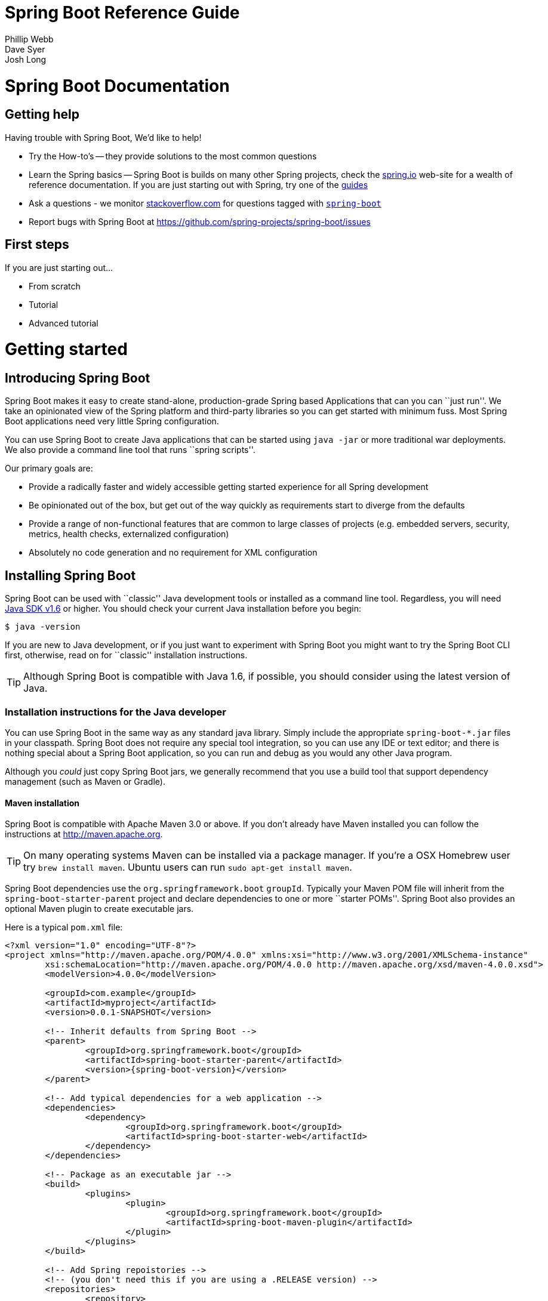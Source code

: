 = Spring Boot Reference Guide
Phillip Webb; Dave Syer; Josh Long

:javadoc-baseurl: http://docs.spring.io/spring/docs/current/javadoc-api





// FIXME look at this for inspiration http://media.readthedocs.org/pdf/django/1.6.x/django.pdf








// **************************************************************************************
// **************************************************************************************
[[boot-documentation]]
= Spring Boot Documentation



[[boot-documentation--getting-help]]
== Getting help
Having trouble with Spring Boot, We'd like to help!

* Try the How-to's -- they provide solutions to the most common questions
* Learn the Spring basics -- Spring Boot is builds on many other Spring projects, check
	the http://spring.io[spring.io] web-site for a wealth of reference documentation. If
	you are just starting out with Spring, try one of the http://spring.io/guides[guides]
* Ask a questions - we monitor http://stackoverflow.com[stackoverflow.com] for questions
	tagged with http://stackoverflow.com/tags/spring-boot[`spring-boot`]
* Report bugs with Spring Boot at https://github.com/spring-projects/spring-boot/issues



[[boot-documentation--first-steps]]
== First steps
If you are just starting out...

* From scratch
* Tutorial
* Advanced tutorial

// FIXME
// FIXME overview of all the chapters here








// **************************************************************************************
// **************************************************************************************
[[getting-started]]
= Getting started




[[getting-started--introducing-spring-boot]]
== Introducing Spring Boot
Spring Boot makes it easy to create stand-alone, production-grade Spring based
Applications that can you can ``just run''. We take an opinionated view of the Spring
platform and third-party libraries so you can get started with minimum fuss. Most Spring
Boot applications need very little Spring configuration.

You can use Spring Boot to create Java applications that can be started using `java -jar`
or more traditional war deployments. We also provide a command line tool that runs ``spring
scripts''.

Our primary goals are:

* Provide a radically faster and widely accessible getting started experience for all
Spring development
* Be opinionated out of the box, but get out of the way quickly as requirements start to
diverge from the defaults
* Provide a range of non-functional features that are common to large classes of projects
(e.g. embedded servers, security, metrics, health checks, externalized configuration)
* Absolutely no code generation and no requirement for XML configuration



[[getting-started--installing-spring-boot]]
== Installing Spring Boot
Spring Boot can be used with ``classic'' Java development tools or installed as a command
line tool. Regardless, you will need http://www.java.com[Java SDK v1.6] or higher. You
should check your current Java installation before you begin:

[indent=0]
----
	$ java -version
----

If you are new to Java development, or if you just want to experiment with Spring Boot
you might want to try the Spring Boot CLI first, otherwise, read on for ``classic''
installation instructions.

TIP: Although Spring Boot is compatible with Java 1.6, if possible, you should consider
using the latest version of Java.

[[getting-started--installation-instructions-for-java]]
=== Installation instructions for the Java developer
You can use Spring Boot in the same way as any standard java library. Simply include the
appropriate `spring-boot-*.jar` files in your classpath. Spring Boot does not require
any special tool integration, so you can use any IDE or text editor; and there is nothing
special about a Spring Boot application, so you can run and debug as you would any other
Java program.

Although you _could_ just copy Spring Boot jars, we generally recommend that you use a
build tool that support dependency management (such as Maven or Gradle).



[[getting-started--maven-installation]]
==== Maven installation
Spring Boot is compatible with Apache Maven 3.0 or above. If you don't already have Maven
installed you can follow the instructions at http://maven.apache.org.

TIP: On many operating systems Maven can be installed via a package manager. If you're a
OSX Homebrew user try `brew install maven`. Ubuntu users can run `sudo apt-get install maven`.

Spring Boot dependencies use the `org.springframework.boot` `groupId`. Typically your
Maven POM file will inherit from the `spring-boot-starter-parent` project and declare
dependencies to one or more ``starter POMs''. Spring Boot also provides an optional Maven
plugin to create executable jars.

// FIXME link to starter section

Here is a typical `pom.xml` file:

[source,xml,indent=0,subs="verbatim,quotes,attributes"]
----
	<?xml version="1.0" encoding="UTF-8"?>
	<project xmlns="http://maven.apache.org/POM/4.0.0" xmlns:xsi="http://www.w3.org/2001/XMLSchema-instance"
		xsi:schemaLocation="http://maven.apache.org/POM/4.0.0 http://maven.apache.org/xsd/maven-4.0.0.xsd">
		<modelVersion>4.0.0</modelVersion>

		<groupId>com.example</groupId>
		<artifactId>myproject</artifactId>
		<version>0.0.1-SNAPSHOT</version>

		<!-- Inherit defaults from Spring Boot -->
		<parent>
			<groupId>org.springframework.boot</groupId>
			<artifactId>spring-boot-starter-parent</artifactId>
			<version>{spring-boot-version}</version>
		</parent>

		<!-- Add typical dependencies for a web application -->
		<dependencies>
			<dependency>
				<groupId>org.springframework.boot</groupId>
				<artifactId>spring-boot-starter-web</artifactId>
			</dependency>
		</dependencies>

		<!-- Package as an executable jar -->
		<build>
			<plugins>
				<plugin>
					<groupId>org.springframework.boot</groupId>
					<artifactId>spring-boot-maven-plugin</artifactId>
				</plugin>
			</plugins>
		</build>

ifeval::["{spring-boot-repo}" != "release"]
		<!-- Add Spring repoistories -->
		<!-- (you don't need this if you are using a .RELEASE version) -->
		<repositories>
			<repository>
				<id>spring-snapshots</id>
				<url>http://repo.spring.io/snapshot</url>
				<snapshots><enabled>true</enabled></snapshots>
			</repository>
			<repository>
				<id>spring-milestones</id>
				<url>http://repo.spring.io/milestone</url>
			</repository>
		</repositories>
		<pluginRepositories>
			<pluginRepository>
				<id>spring-snapshots</id>
				<url>http://repo.spring.io/snapshot</url>
			</pluginRepository>
			<pluginRepository>
				<id>spring-milestones</id>
				<url>http://repo.spring.io/milestone</url>
			</pluginRepository>
		</pluginRepositories>
endif::[]
	</project>
----

// FIXME links here to later sections



[[getting-started--gradle-installation]]
==== Gradle installation
Spring Boot is compatible with Gradle 1.6 or above. If you don't already have Gradle
installed you can follow the instructions at http://www.gradle.org/.

Spring Boot dependencies can be declared using the `org.springframework.boot` `group`.
Typically your project will declare dependencies to one or more starter POMs. Spring Boot
provides a useful Gradle plugin that can be used to simplify dependency declarations
and to create executable jars.

.Gradle Wrapper
****
The Gradle Wrapper provides a nice way of ``obtaining'' Gradle when you need to build a
project. It's a small script and library that you commit alongside your code to bootstrap
the build process. See http://www.gradle.org/docs/current/userguide/gradle_wrapper.html
for details.
****

Here is a typical `build.gradle` file:

[source,groovy,indent=0,subs="verbatim,attributes"]
----
	buildscript {
		repositories {
			mavenCentral()
ifndef::release[]
			maven { url "http://repo.spring.io/snapshot" }
			maven { url "http://repo.spring.io/milestone" }
endif::release[]
		}
		dependencies {
			classpath("org.springframework.boot:spring-boot-gradle-plugin:{spring-boot-version}")
		}
	}

	apply plugin: 'java'
	apply plugin: 'spring-boot'

	jar {
		baseName = 'myproject'
		version =  '0.0.1-SNAPSHOT'
	}

	repositories {
		mavenCentral()
ifndef::release[]
		maven { url "http://repo.spring.io/snapshot" }
		maven { url "http://repo.spring.io/milestone" }
endif::release[]
	}

	dependencies {
		compile("org.springframework.boot:spring-boot-starter-web")
		testCompile("junit:junit")
	}
----

// FIXME links to later on



[[getting-started--installing-the-cli]]
=== Installing the Spring Boot CLI
The Spring Boot CLI is a command line tool that can be used if you want to quickly
prototype with Spring. It allows you to run http://groovy.codehaus.org/[Groovy] scripts,
which means that you have a familiar Java-like syntax, without so much boilerplate code.

You don't need to use the CLI to work with Spring Boot but it's definitely the quickest
way to get a Spring application off the ground.



[[getting-started--manual-cli-installation]]
==== Manual installation
You can download the Spring CLI distribution from the Spring software repository:

* http://repo.spring.io/{spring-boot-repo}/org/springframework/boot/spring-boot-cli/{spring-boot-version}/spring-boot-cli-{spring-boot-version}-bin.zip[spring-boot-cli-{spring-boot-version}-bin.zip]
* http://repo.spring.io/{spring-boot-repo}/org/springframework/boot/spring-boot-cli/{spring-boot-version}/spring-boot-cli-{spring-boot-version}-bin.tar.gz[spring-boot-cli-{spring-boot-version}-bin.tar.gz]

Cutting edge http://repo.spring.io/snapshot/org/springframework/boot/spring-boot-cli/[snapshot distributions]
are also available.

Once downloaded, follow the INSTALL instructions from the unpacked archive. In summary:
there is a `spring` script (`spring.bat` for Windows) in a `bin/` directory in the `.zip`
file, or alternatively you can use `java -jar` with the `.jar` file (the script helps you
to be sure that the classpath is set correctly).



[[getting-started--gvm-cli-installation]]
==== Installation with GVM
GVM (the Groovy Environment Manager) can be used for managing multiple versions of
various Groovy and Java binary packages, including Groovy itself and the Spring Boot CLI.
Get `gvm` from http://gvmtool.net and install Spring Boot with

[indent=0,subs="verbatim,quotes,attributes"]
----
	$ gvm install springboot
	$ spring --version
	Spring Boot v{spring-boot-version}
----

If you are developing features for the CLI and want easy access to the version you just
built, follow these extra instructions.

[indent=0,subs="verbatim,quotes,attributes"]
----
	$ gvm install springboot dev /path/to/spring-boot/spring-boot-cli/target/spring-boot-cli-{spring-boot-version}-bin/spring-{spring-boot-version}/
	$ gvm use springboot dev
	$ spring --version
	Spring CLI v{spring-boot-version}
----

This will install a local instance of `spring` called the `dev` instance inside your gvm
repository. It points at your target build location, so every time you rebuild Spring
Boot, `spring` will be up-to-date.

You can see it by doing this:

[indent=0,subs="verbatim,quotes,attributes"]
----
	$ gvm ls springboot

	================================================================================
	Available Springboot Versions
	================================================================================
	> + dev
	* {spring-boot-version}

	================================================================================
	+ - local version
	* - installed
	> - currently in use
	================================================================================
----



[[getting-started--homebrew-cli-installation]]
==== OSX Homebrew installation
If you are on a Mac and using http://brew.sh/[Homebrew], all you need to do to install
the Spring Boot CLI is:

[indent=0]
----
	$ brew tap pivotal/tap
	$ brew install springboot
----

Homebrew will install `spring` to `/usr/local/bin`.

NOTE: If you don't see the formula, you're installation of brew might be out-of-date.
Just execute `brew update` and try again.



[[getting-started--cli-command-line-completion]]
==== Command-line completion
Spring Boot CLI ships with scripts that provide command completion for BASH and zsh
shells. You can `source` the script (also named `spring`) in any shell, or put it in your
personal or system-wide bash completion initialization. On a Debian system the
system-wide scripts are in `/etc/bash_completion.d` and all scripts in that directory are
executed in a new shell. To run the script manually, e.g. if you have installed using
`GVM`

[indent=0]
----
	$ . ~/.gvm/springboot/current/bash_completion.d/spring
	$ spring <HIT TAB HERE>
	  grab  help  jar  run  test  version
----

NOTE: If you install Spring Boot CLI using Homebrew, the command-line completion scripts
are automatically registered with your shell.



[[getting-started--cli-example]]
==== Quick start Spring CLI example
Here's a really simple web application that you can use to test you installation. Create
a file called `app.groovy`:

[source,groovy,indent=0,subs="verbatim,quotes,attributes"]
----
	@Controller
	class ThisWillActuallyRun {

		@RequestMapping("/")
		@ResponseBody
		String home() {
			return "Hello World!"
		}

	}
----

Then simply run it from a shell:

[indent=0]
----
	$ spring run app.groovy
----

NOTE: It will take some time when you first run the application as dependencies are
downloaded, subsequent runs will be much quicker.

Open http://localhost:8080 in your favorite web browser and you should see the following
output:

[indent=0]
----
	Hello World!
----



[[getting-started--first-application]]
== Developing your first Spring Boot application
Let's develop a simple ``Hello World!'' web application in Java that highlights some
of Spring Boot's key features. We'll use Maven to build this project since most IDEs
support it.

TIP: The http://spring.io[spring.io] web site contains many ``Getting Started'' guides
that use Spring Boot. If you're looking to solve a specific problem; check there first.

Before we begin, open a terminal to check that you have valid versions of Java and Maven
installed.

[indent=0]
----
	$ java -version
	java version "1.7.0_51"
	Java(TM) SE Runtime Environment (build 1.7.0_51-b13)
	Java HotSpot(TM) 64-Bit Server VM (build 24.51-b03, mixed mode)
----

[indent=0]
----
	$ mvn -v
	Apache Maven 3.1.1 (0728685237757ffbf44136acec0402957f723d9a; 2013-09-17 08:22:22-0700)
	Maven home: /Users/user/tools/apache-maven-3.1.1
	Java version: 1.7.0_51, vendor: Oracle Corporation
----

NOTE: This sample needs to be created in it's own folder. Subsequent instructions assume
that you have created a suitable folder and that it is your ``current directory''.



[[getting-started--first-application-pom]]
=== Creating the POM
We need to start by creating a Maven `pom.xml` file. The `pom.xml` is the recipe that
will be used to build your project. Open you favorite text editor and add the following:

[source,xml,indent=0,subs="verbatim,quotes,attributes"]
----
	<?xml version="1.0" encoding="UTF-8"?>
	<project xmlns="http://maven.apache.org/POM/4.0.0" xmlns:xsi="http://www.w3.org/2001/XMLSchema-instance"
		xsi:schemaLocation="http://maven.apache.org/POM/4.0.0 http://maven.apache.org/xsd/maven-4.0.0.xsd">
		<modelVersion>4.0.0</modelVersion>

		<groupId>com.example</groupId>
		<artifactId>myproject</artifactId>
		<version>0.0.1-SNAPSHOT</version>

		<parent>
			<groupId>org.springframework.boot</groupId>
			<artifactId>spring-boot-starter-parent</artifactId>
			<version>{spring-boot-version}</version>
		</parent>

		<!-- Additional lines to be added here... -->

ifeval::["{spring-boot-repo}" != "release"]
		<!-- (you don't need this if you are using a .RELEASE version) -->
		<repositories>
			<repository>
				<id>spring-snapshots</id>
				<url>http://repo.spring.io/snapshot</url>
				<snapshots><enabled>true</enabled></snapshots>
			</repository>
			<repository>
				<id>spring-milestones</id>
				<url>http://repo.spring.io/milestone</url>
			</repository>
		</repositories>
		<pluginRepositories>
			<pluginRepository>
				<id>spring-snapshots</id>
				<url>http://repo.spring.io/snapshot</url>
			</pluginRepository>
			<pluginRepository>
				<id>spring-milestones</id>
				<url>http://repo.spring.io/milestone</url>
			</pluginRepository>
		</pluginRepositories>
endif::[]
	</project>
----

This should give you a working build, you can test it out by running `mvn package` (you
can ignore the _`jar will be empty - no content was marked for inclusion!'_ warning for
now).

NOTE: At this point you could import the project into an IDE (most modern Java IDE's
include built-in support for Maven). For simplicity, we will continue to use a simple
text editor for this example.



[[getting-started--first-application-dependencies]]
=== Adding classpath dependencies
Spring Boot provides a number of ``Starter POMs'' that make easy to add jars to your
classpath. Our sample application has already used `spring-boot-starter-parent` in the
`parent` section of the POM. The `spring-boot-starter-parent` is a special starter
that provides useful Maven defaults. It also provides a `dependency-management` section
so that you can omit `version` tags for blessed `dependencies`.

Other ``Starter POMs'' simply provide dependencies that you are likely to need to a
specific type of application. Since we are developing web application we will add a
`spring-boot-starter-web` dependency -- but before that, lets look at what we currently
have.

[indent=0]
----
	$ mvn dependency:tree

	[INFO] com.example:myproject:jar:0.0.1-SNAPSHOT
	[INFO] +- junit:junit:jar:4.11:test
	[INFO] |  \- org.hamcrest:hamcrest-core:jar:1.3:test
	[INFO] +- org.mockito:mockito-core:jar:1.9.5:test
	[INFO] |  \- org.objenesis:objenesis:jar:1.0:test
	[INFO] \- org.hamcrest:hamcrest-library:jar:1.3:test
----

The `mvn dependency:tree` command prints tree representation of your project dependencies.
You can see that `spring-boot-starter-parent` has already provides some useful test
dependencies. Lets edit our `pom.xml` and add the `spring-boot-starter-web` dependency
just below the `parent` section:

[source,xml,indent=0,subs="verbatim,quotes,attributes"]
----
	<dependencies>
		<dependency>
			<groupId>org.springframework.boot</groupId>
			<artifactId>spring-boot-starter-web</artifactId>
		</dependency>
	</dependencies>
----

If you run `mvn dependency:tree` again, you will see that there are now a number of
additional dependencies, including the Tomcat web server and Spring Boot itself.



[[getting-started--first-application-code]]
=== Writing the code
To finish our application we need to create a single Java file. Maven will compile sources
from `src/main/java` so you need to create that folder structure, then add a file named
`src/main/java/Example.java`:

[source,java,indent=0]
----
	import org.springframework.boot.*;
	import org.springframework.boot.autoconfigure.*;
	import org.springframework.stereotype.*;
	import org.springframework.web.bind.annotation.*;

	@Controller
	@EnableAutoConfiguration
	public class Example {

		@RequestMapping("/")
		@ResponseBody
		String home() {
			return "Hello World!";
		}

		public static void main(String[] args) throws Exception {
			SpringApplication.run(Example.class, args);
		}

	}
----

Although there isn't much code here, quite a lot is going on. Lets step though the
important parts of the code.



[[getting-started--first-application-annotations]]
==== The @Controller, @RequestMapping and @ResponseBody annotations
The first annotation on our `Example` class is `@Controller`. This is known as a
_stereotype_ annotation. It provides hints for people reading the code, and for Spring,
that the class plays a specific role. In this case, our class is web `@Controller` so
Spring will consider it when handling incoming web requests.

The `@RequestMapping` annotation provides ``routing'' information. It is telling Spring
that any HTTP request with the path "`/`" should be mapped to the method. The additional
`@ResponseBody` annotation tells Spring to render the resulting string directly back to
the caller.

TIP: The `@Controller`, `@RequestMapping` and `@ResponseBody` annotation are Spring MVC
annotations (they are not specific to Spring Boot). See the MVC section in the Spring
Reference Documentation for more details.



[[getting-started--first-application-auto-configuration]]
==== The @EnableAutoConfiguration annotation
The second class-level annotation is `@EnableAutoConfiguration`. This annotation tells
Spring Boot to ``guess'' how you will want to configure Spring based on the jar
dependencies that you have added. Since `spring-boot-starter-web` added Tomcat and
Spring MVC, the auto-configuration will assume that you are developing a web application
and setup Spring accordingly.

.Starter POMs and Auto-Configuration
****
Auto-configuration is designed to work well with ``Starter POMs'', but the two concepts
are not directly tied. You are free to pick-and-choose jar dependencies outside of the
starter POMs and Spring Boot will still do its best to auto-configure your application.
****



[[getting-started--first-application-main-method]]
==== The ``main'' method
The final part of our application is the `main` method. This is just a standard method
that follows the Java convention for an application entry point. Our main method delegates
to Spring Boot's `SpringApplication` class by calling `run`. `SpringApplication` will
bootstrap our application, starting Spring which will in turn start the auto-configured
Tomcat web server. We need to pass `Example.class` as an argument to the `run` method to
tell `SpringApplication` which is the primary Spring component. The `args` array is also
passed though to expose any command-line arguments.



[[getting-started--first-application-run]]
=== Running the example
At this point out application should work. Since we have used the
`spring-boot-starter-parent` POM we have a useful `run` goal that we can use to start
the application. Type `mvn spring-boot:run` from the root project directory to start the
application:

[indent=0,subs="attributes"]
----
	$ mvn spring-boot:run

	  .   ____          _            __ _ _
	 /\\ / ___'_ __ _ _(_)_ __  __ _ \ \ \ \
	( ( )\___ | '_ | '_| | '_ \/ _` | \ \ \ \
	 \\/  ___)| |_)| | | | | || (_| |  ) ) ) )
	  '  |____| .__|_| |_|_| |_\__, | / / / /
	 =========|_|==============|___/=/_/_/_/
	 :: Spring Boot ::  (v{spring-boot-version})
	....... . . .
	....... . . . (log output here)
	....... . . .
	........ Started Example in 2.222 seconds (JVM running for 6.514)
----

If you open a web browser to http://localhost:8080 you should see the following output:

[indent=0]
----
	Hello World!
----

To gracefully exist the application hit `ctrl-c`.



[[getting-started--first-application-executable-jar]]
=== Creating an executable jar
Lets finish our example by create a completely self-contained executable jar file that
we could run in production. Executable jars (sometimes called ``Fat jars'') are archives
containing your compiled classes along with all of the jar dependencies that your code
needs to run.

.Executable jars and Java
****
Java does not provide any standard way to load nested jar files (i.e. jar files that are
themselves contained within a jar). This can be problematic if you are looking to
distribute a self contained application.

To solve this problem, many developers use ``shaded'' jars. A shaded jar simply packages
all classes, from all jars, into a single ``uber jar''. The problem with shaded jars is that
it becomes hard to see which libraries you are actually using in your application. It can
also be problematic if the the same filename is used (but with different content) in
multiple jars.

Spring Boot takes a different approach and allows you to actually nest jars directly.
****

To create an executable jar we need to add the `spring-boot-maven-plugin` to our
`pom.xml`. Insert the following lines just below the `dependencies` section:

[source,xml,indent=0,subs="verbatim,quotes,attributes"]
----
	<build>
		<plugins>
			<plugin>
				<groupId>org.springframework.boot</groupId>
				<artifactId>spring-boot-maven-plugin</artifactId>
			</plugin>
		</plugins>
	</build>
----

Save your `pom.xml` and run `mvn package` from the command line:

[indent=0,subs="attributes"]
----
	$ mvn package

	[INFO] Scanning for projects...
	[INFO]
	[INFO] ------------------------------------------------------------------------
	[INFO] Building myproject 0.0.1-SNAPSHOT
	[INFO] ------------------------------------------------------------------------
	[INFO] .... ..
	[INFO] --- maven-jar-plugin:2.4:jar (default-jar) @ myproject ---
	[INFO] Building jar: /Users/developer/example/spring-boot-example/target/myproject-0.0.1-SNAPSHOT.jar
	[INFO]
	[INFO] --- spring-boot-maven-plugin:{spring-boot-version}:repackage (default) @ myproject ---
	[INFO] ------------------------------------------------------------------------
	[INFO] BUILD SUCCESS
	[INFO] ------------------------------------------------------------------------
----

If you look in the `target` directory you should see `myproject-0.0.1-SNAPSHOT.jar`. The
file should be around 10 Mb in size. If you want to peek inside, you can use `jar tvf`:

[indent=0]
----
	$ jar tvf target/myproject-0.0.1-SNAPSHOT.jar
----

You should also see a much smaller file named `myproject-0.0.1-SNAPSHOT.jar.original`
in the `target` directory. This is the original jar file that Maven created before it was
repackaged by Spring Boot.

To run that application, use the `java -jar` command:

[indent=0,subs="attributes"]
----
	$ java -jar target/myproject-0.0.1-SNAPSHOT.jar

	  .   ____          _            __ _ _
	 /\\ / ___'_ __ _ _(_)_ __  __ _ \ \ \ \
	( ( )\___ | '_ | '_| | '_ \/ _` | \ \ \ \
	 \\/  ___)| |_)| | | | | || (_| |  ) ) ) )
	  '  |____| .__|_| |_|_| |_\__, | / / / /
	 =========|_|==============|___/=/_/_/_/
	 :: Spring Boot ::  (v{spring-boot-version})
	....... . . .
	....... . . . (log output here)
	....... . . .
	........ Started Example in 3.236 seconds (JVM running for 3.764)
----

As before, to gracefully exist the application hit `ctrl-c`.



[[getting-started--whats-next]]
== What to read next
// FIXME write this








// **************************************************************************************
// **************************************************************************************
[[using-boot]]
= Using Spring Boot
This section provides a brief overview of best-practices when using Spring Boot. There
is nothing particularly special about Spring Boot, it is just another library that you
can consume. There are, however, a few recommendations that when followed will make your
development process just a little easier.



[[using-boot--build-systems]]
== Build systems
It is strongly recommended that you choose a build system that supports _dependency
management_, and one that can consume artifacts published to the ``Maven Central''
repository. We would recommend that you choose Maven or Gradle. It is possible to get
Spring Boot to work with other build systems (Ant for example), but they would not be
particularly well supported.



[[using-boot--maven]]
=== Maven
Maven users can inherit from the `spring-boot-starter-parent` project to obtain sensible
defaults. The parent project provides the following features:

* Java 1.6 as the default compiler level
* UTF-8 source encoding
* A Dependency Management section, allowing you to omit `<version>` tags for common
  dependencies.
* Generally useful test dependencies (JUnit, Hamcrest, Mockito)
* Sensible resource filtering
* Sensible plugin configuration (exec plugin, surefire, git commit ID, shade)



[[using-boot--maven-parent-pom]]
==== Inheriting the starter parent
To configure your project to inherit from the `spring-boot-starter-parent` simply set
the `parent`:

[source,xml,indent=0,subs="verbatim,quotes,attributes"]
----
	<!-- Inherit defaults from Spring Boot -->
	<parent>
		<groupId>org.springframework.boot</groupId>
		<artifactId>spring-boot-starter-parent</artifactId>
		<version>{spring-boot-version}</version>
	</parent>
----

NOTE: You should only need to specify the Spring Boot version number on this dependency.
if you import additional starters, you can safely omit the version number.



[[using-boot--maven-your-own-parent]]
==== Using your own parent POM
If you don't want to use the Spring Boot starter parent, you can use your own and still
keep the benefit of the dependency management (but not the plugin management) using a
`scope=import` dependency:

[source,xml,indent=0,subs="verbatim,quotes,attributes"]
----
	<dependencyManagement>
 		<dependencies>
			<dependency>
				<!-- Import dependency management from Spring Boot -->
				<groupId>org.springframework.boot</groupId>
				<artifactId>spring-boot-starter-parent</artifactId>
				<version>{spring-boot-version}</version>
		        <scope>import</scope>
			</dependency>
		</dependencies>
	</dependencyManagement>
----



[[using-boot--maven-java-version]]
==== Changing the Java version
The `spring-boot-starter-parent` chooses fairly conservative Java compatibility. If you
want to follow our recommendation and use a later Java version you can add a
`java.version` property:

[source,xml,indent=0,subs="verbatim,quotes,attributes"]
----
	<properties>
		<java.version>1.8</java.version>
	</properties>
----



[[using-boot--maven-plugin]]
==== Using the Spring Boot Maven plugin
Spring Boot includes a Maven plugin that can package the project as an executable jar, or
run it from source code. Add the plugin to your `<plugins>` section if you want to use it:

[source,xml,indent=0,subs="verbatim,quotes,attributes"]
----
	<build>
		<plugins>
			<plugin>
				<groupId>org.springframework.boot</groupId>
				<artifactId>spring-boot-maven-plugin</artifactId>
			</plugin>
		</plugins>
	</build>
----

NOTE: You only need to add the plugin, there is no need for to configure it, unless you
want to change the settings in the parent.

// FIXME Link to maven plugin



[[using-boot--gradle]]
=== Gradle
Gradle users can directly import ``starter POMs'' in their `dependencies` section. Unlike
Maven, there is no ``super parent'' to import.

[source,groovy,indent=0,subs="attributes"]
----
	apply plugin: 'java'

	repositories { mavenCentral() }
	dependencies {
		compile("org.springframework.boot:spring-boot-starter-web")
	}
----

The `spring-boot-gradle-plugin` is also available and provides tasks to create executable
jars and run projects from source. It also adds a `ResolutionStrategy` that enables you
to omit the version number for common dependencies:

[source,groovy,indent=0,subs="attributes"]
----
	buildscript {
		repositories { mavenCentral() }
		dependencies {
			classpath("org.springframework.boot:spring-boot-gradle-plugin:${spring-boot-version}")
		}
	}

	apply plugin: 'java'
	apply plugin: 'spring-boot'

	repositories { mavenCentral() }
	dependencies {
		compile("org.springframework.boot:spring-boot-starter-web")
		testCompile("org.springframework.boot:spring-boot-starter-test")
	}
----

// FIXME Link to gradle plugin



[[using-boot--ant]]
===  Ant
It is possible to build a Spring Boot project using Apache Ant, however, no special
support or plugins are provided. Ant scripts can use the Ivy dependency system to import
starter POMs.

See XXX for more complete instructions.
// FIXME link



[[using-boot--starter-poms]]
=== Starter POMs
Starter POMs are a set of convenient dependency descriptors that you can include in your
application. You get a one-stop-shop for all the Spring and related technology that you
need, without having to hunt through sample code and copy paste loads of dependency
descriptors. For example, if you want to get started using Spring and JPA for database
access, just include the `spring-boot-starter-data-jpa` dependency in your project, and
you are good to go.

The starters contain a lot of the dependencies that you need to get a project up and
running quickly and with a consistent, supported set of managed transitive dependencies.

.What's in a name
****
All starters follow a similar naming pattern; `spring-boot-starter-*`, where `*` is
a particular type of application. This naming structure is intended to help when you need
to find a starter. The Maven integration in many IDEs allow you to search dependencies by
name. For example, with the appropriate Eclipse or STS plugin installed, you can simply
hit `ctrl-space` in the POM editor and type ''spring-boot-starter'' for a complete list.
****

The following application starters are provided by Spring Boot under the
`org.springframework.boot` group:

.Spring Boot application starters
|===
| Name | Description

|`spring-boot-starter`
|The core Spring Boot starter, including auto-configuration support, logging and YAML.

|`spring-boot-starter-amqp`
|Support for the ``Advanced Message Queuing Protocol'' via `spring-rabbit`.

|`spring-boot-starter-aop`
|Full AOP programming support including `spring-aop` and AspectJ.

|`spring-boot-starter-batch`
|Support for ``Spring Batch'' including HSQLDB database.

|`spring-boot-starter-data-jpa`
|Full support for the ``Java Persistence API'' including `spring-data-jpa`, `spring-orm`
and Hibernate.

|`spring-boot-starter-data-mongodb`
|Support for the MongoDB NoSQL Database, including `spring-data-mongodb`,

|`spring-boot-starter-data-rest`
|Support for exposing Spring Data repositories over REST via `spring-data-rest-webmvc`.

|`spring-boot-starter-integration`
|Support for common `spring-integration` modules.

|`spring-boot-starter-jdbc`
|JDBC Database support

|`spring-boot-starter-mobile`
|Support for `spring-mobile`

|`spring-boot-starter-redis`
|Support for the REDIS key-value data store, including `spring-redis`.

|`spring-boot-starter-security`
|Support for `spring-security`

|`spring-boot-starter-test`
|Support for common test dependencies, including JUnit, Hamcrest and Mockito along with
 the `spring-test` module.

|`spring-boot-starter-thymeleaf`
|Support for the Thymeleaf templating engine, including integration with Spring.

|`spring-boot-starter-web`
|Support for full-stack web development, including Tomcat and `spring-webmvc`.

|`spring-boot-starter-websocket`
|Support for websocket development with Tomcat.
|===

In addition to the application starter, the following starters can be used to
add ``production ready'' features.

.Spring Boot ``production ready'' starters
|===
| Name | Description

|`spring-boot-starter-actuator`
|Adds production ready features such as metrics and monitoring.

|`spring-boot-starter-shell-remote`
|Adds remote `ssh` shell support.
|===

Finally, Spring Boot includes some starters that can be used if you want to exclude or
swap specific technical facets.

.Spring Boot technical starters
|===
| Name | Description

|`spring-boot-starter-jetty`
|Imports the Jetty HTTP engine (to be used as an alternative to Tomcat)

|`spring-boot-starter-log4j`
|Support the Log4J looggin framework

|`spring-boot-starter-logging`
|Import Spring Boot's default logging framework (Logback).

|`spring-boot-starter-tomcat`
|Import Spring Boot's default HTTP engine (Tomcat).
|===



[[using-boot--structuring-your-code]]
== Structuring your code
Spring Boot does not require any specific code layout to work, however, there are some
best practices that help.



[[using-boot--using-the-default-package]]
=== Using the ``default'' package
When a class doesn't include a `package` declaration it is considered to be in the
``default package''. The use of the ``default package'' is generally discouraged, and
should be avoided. It can cause particular problems for Spring Boot applications that
use `@ComponentScan` or `@EntityScan` annotations, since every class from every jar,
will be read.

TIP: We recommend that you use the follow Java's recommended package naming conventions
and use a reversed domain name (for example, `com.example.project`).



[[using-boot--locating-the-main-class]]
=== Locating the main application class
We generally recommend that you locate your main application class in a root package
above other classes. The `@EnableAutoConfiguration` annotation is often placed on your
main class, and it implicitly defines a base ``search package'' for certain items. For
example, if you are writing a JPA application, the package of the
`@EnableAutoConfiguration` annotated class will be used to search for `@Entity` items.

Using a root package also allows the `@ComponentScan` annotation to be used without
needing to specify a `basePackage` attribute.

Here is a typical layout:

[indent=0]
----
	com
	 +- example
	     +- myproject
	         +- Application.java
	         |
	         +- domain
	         |   +- Customer.java
	         |   +- CustomerRepository.java
	         |
	         +- service
	         |   +- CustomerService.java
	         |
	         +- web
	             +- CustomerController.java
----

The `Application.java` file would declare the `main` method, along with the basic
`@Configuration`.

[source,java,indent=0]
----
	package com.example.myproject;

	import org.springframework.boot.SpringApplication;
	import org.springframework.boot.autoconfigure.EnableAutoConfiguration;
	import org.springframework.context.annotation.ComponentScan;
	import org.springframework.context.annotation.Configuration;

	@Configuration
	@EnableAutoConfiguration
	@ComponentScan
	public class Application {

		public static void main(String[] args) {
			SpringApplication.run(Application.class, args);
		}

	}
----



[[using-boot--configuration-classes]]
== Configuration classes
Spring Boot favors Java-based configuration. Although it is possible to call
`SpringApplication.run()` with an XML source, we generally recommend that your primary
source is a `@Configuration` class. Usually the class that defines the `main` method
is also a good candidate as the primary `@Configuration`.

TIP: Many Spring configuration examples have been published that use XML configuration.
Always try to use the equivalent Java-base configuration if possible. Searching for
`enable*` annotations can be a good starting point.



[[using-boot--importing-configuration]]
=== Importing additional configuration classes
You don't need to put all your `@Configuration` into a single class. The `@Import`
annotation an be used to import additional configuration classes. Alternatively, you
can use `@ComponentScan` to automatically pickup all Spring components, including
`@Configuration` classes.



[[using-boot--importing-xml-configuration]]
=== Importing XML configuration
If you absolutely must use XML based configuration we recommend that you still start
with a `@Configuration` class. You can then use an additional `@ImportResource`
annotation to load XML configuration files.



[[using-boot--auto-configuration]]
== Auto-configuration
Spring Boot auto-configuration attempts to automatically configure your Spring
application based on the jar dependencies that you have added. For example, If
`HSQLDB` is on your classpath, and you have not manually configured any database
connection beans, then we will auto-configure an in-memory database.

You need to opt-in to auto-configuration by adding the `@EnableAutoConfiguration`
annotation to one of your `@Configuration` classes.

TIP: You should only ever add one `@EnableAutoConfiguration` annotation. We generally
recommend that you add it to your primary `@Configuration` class.



[[using-boot--replacing-auto-configuration]]
=== Gradually replacing auto-configuration
Auto-configuration is noninvasive,  at any point you can start to define your own
configuration to replace specific parts of the auto-configuration. For example, if
you add your own `DataSource` bean, the default embedded database support will back away.

If you need to find out what auto-configuration is currently being applied, and why,
starting your application with the `--debug` switch. This will log an auto-configuration
report to the console.

// FIXME we need links here to a complete section.



[[using-boot--disabling-specific-auto-configutation]]
=== Disabling specific auto-configuration
If you find that specific auto-configure classes are being applied that you don't want
you can use the exclude attribute of `@EnableAutoConfiguration` to disable them.

[source,java,indent=0]
----
	import org.springframework.boot.autoconfigure.*;
	import org.springframework.boot.autoconfigure.jdbc.*;
	import org.springframework.context.annotation.*;

	@Configuration
	@EnableAutoConfiguration(exclude={EmbeddedDatabaseConfiguration.class})
	public class MyConfiguration {
	}
----



[[using-boot--spring-beans-and-dependency-injection]]
== Spring Beans and dependency injection
You are free to use any the standard Spring Framework techniques to defines your beans
and their injected dependencies. For simplicity, we often find that using `@ComponentScan`
to find your beans, in combination with `@Autowired` constructor injection works well.

If you structure your code as suggested above (locating your application class in a root
package), you can add `@ComponentScan` without any arguments. All of your application
components (`@Component`, `@Service`, `@Repoistory`, `@Controller` etc.) will be
automatically registered as Spring Beans.

Here is an example `@Service` Bean that uses constructor injection to obtain its'
required `RiskAssessor` bean.

[source,java,indent=0]
----
	package com.example.service;

	import org.springframework.beans.factory.annotation.Autowired;
	import org.springframework.stereotype.Service;

	@Service
	public class DatabaseAccountService implements AccountService {

		private final RiskAssessor riskAssessor;

		@Autowired
		public DatabaseAccountService(RiskAssessor riskAssessor) {
			this.riskAssessor = riskAssessor;
		}

		// ...

	}
----

TIP: Notice how using constructor injection allows the `riskAssessor` field to be marked
as `final`, indicating that it cannot be subsequently changed.

[[using-boot--running-your-application]]
== Running your application
One of the biggest advantages of packaging your application as jar and using an embedded
HTTP server is that you can run your application as you would any other. Debugging Spring
Boot applications is also easy; you don't need any special IDE plugins or extensions.

NOTE: This section only covers jar passed packaging, If you choose to package your
application as a war file you should refer to your server and IDE documentation.



[[using-boot--running-from-an-ide]]
=== Running from an IDE
You can run a Spring Boot application from your IDE as a simple Java application, however,
first you will need to import your project. Import steps will vary depending on your IDE
and build system. Most IDEs can import Maven projects directly, for example Eclipse users
can select `Import...` -> `Existing Maven Projects` from the `File` menu.

If you can't directly import your project into your IDE, you may be able to generate IDE
meta-data using a build plugin. Maven includes plugins for
http://maven.apache.org/plugins/maven-eclipse-plugin/[Eclipse] and
http://maven.apache.org/plugins/maven-idea-plugin/[IDEA]; Gradle offers plugins
for http://www.gradle.org/docs/current/userguide/ide_support.html[various IDEs].

TIP: If you accidentally run a web application twice you will see a ``Port already in
use'' error. STS users can use the `Relauch` button rather than `Run` to ensure that
any existing instance is closed.



[[using-boot--running-as-a-packaged-application]]
=== Running as a packaged application
If you use the Spring Boot Maven or Gradle plugins to create an executable jar you can
run your application using `java -jar`. For example:

[indent=0,subs="attributes"]
----
	$ java -jar target/myproject-0.0.1-SNAPSHOT.jar
----

It is also possible to run a package application with remote debugging support enabled.
This allows you to attach a debugger to your packaged application:

[indent=0,subs="attributes"]
----
	$ java -Xdebug -Xrunjdwp:server=y,transport=dt_socket,address=8000,suspend=n \
	       -jar target/myproject-0.0.1-SNAPSHOT.jar
----



[[using-boot--maven-plugin]]
=== Using the Maven plugin
The Spring Boot Maven plugin includes a `run` goal which can be used to quickly compile
and run your application. Applications run in an exploded form, and you can edit
resources for instant ``hot'' reload.

[indent=0,subs="attributes"]
----
	$ mvn spring-boot:run
----

// FIXME link to docs



[[using-boot--gradle-plugin]]
=== Using the Gradle plugin
The Spring Boot Gradle plugin also includes a `run` goal which can be used to run
your application in an exploded form. The `bootRun` task is added whenever you import
the `spring-boot-plugin`

[indent=0,subs="attributes"]
----
	$ gradle bootRun
----

// FIXME link to docs



[[using-boot--hot-swapping]]
=== Hot swapping
Since Spring Boot applications are just plain Java application, JVM hot-swapping should
work out of the box. JVM hot swapping is somewhat limited with bytecode that it can
replace, for a more complete solution the
https://github.com/spring-projects/spring-loaded[Spring Loaded] project, or
http://zeroturnaround.com/software/jrebel/[JRebel] can be used.

See the Hot swapping ``How-to'' section for details.

// FIXME link



[[using-boot--packaging-for-production]]
== Packaging your application for production
Executable jars can be used for production deployment. As they are self contained, they
are also ideally suited for cloud-based deployment.

For additional ``production ready'' features, such as health, auditing and metric REST
or JMX end-points; consider adding `spring-boot-actuator`. See XXX

// FIXME links



[[using-boot--whats-next]]
== What to read next

// FIXME summary here, write this








// **************************************************************************************
// **************************************************************************************
[[boot-features]]
= Spring Boot features



[[boot-features--spring-application]]
== SpringApplication
The `SpringApplication` class provides a convenient way to bootstrap a Spring application
that will be started from a `main()` method. In many situations you can just delegate to
the static `SpringApplication.run` method:

[source,java,indent=0]
----
	public static void main(String[] args) {
		SpringApplication.run(MySpringConfiguration.class, args);
	}
----

When you application starts you should see something similar to the following:

[indent=0,subs="attributes"]
----
  .   ____          _            __ _ _
 /\\ / ___'_ __ _ _(_)_ __  __ _ \ \ \ \
( ( )\___ | '_ | '_| | '_ \/ _` | \ \ \ \
 \\/  ___)| |_)| | | | | || (_| |  ) ) ) )
  '  |____| .__|_| |_|_| |_\__, | / / / /
 =========|_|==============|___/=/_/_/_/
 :: Spring Boot ::   v{spring-boot-version}

2013-07-31 00:08:16.117  INFO 56603 --- [           main] o.s.b.s.app.SampleApplication            : Starting SampleApplication v0.1.0 on mycomputer with PID 56603 (/apps/myapp.jar started by pwebb)
2013-07-31 00:08:16.166  INFO 56603 --- [           main] ationConfigEmbeddedWebApplicationContext : Refreshing org.springframework.boot.context.embedded.AnnotationConfigEmbeddedWebApplicationContext@6e5a8246: startup date [Wed Jul 31 00:08:16 PDT 2013]; root of context hierarchy
2014-03-04 13:09:54.912  INFO 41370 --- [           main] .t.TomcatEmbeddedServletContainerFactory : Server initialized with port: 8080
2014-03-04 13:09:56.501  INFO 41370 --- [           main] o.s.b.s.app.SampleApplication            : Started SampleApplication in 2.992 seconds (JVM running for 3.658)
----

By default `INFO` logging messages will shown, including some relevant startup details
such as the user that launched the application.



[[boot-features--customizing-spring-application]]
=== Customizing SpringApplication
If the `SpringApplication` defaults aren't to your taste you can instead create a local
instance and customize it. For example, to turn off the banner you would write:

[source,java,indent=0]
----
	public static void main(String[] args) {
		SpringApplication app = new SpringApplication(MySpringConfiguration.class);
		app.setShowBanner(false);
		app.run(args);
	}
----

NOTE: The constructor arguments passed to `SpringApplication` are configuration sources
for spring beans. In most cases these will be references to `@Configuration` classes, but
they could also be references to XML configuration or to packages that should be scanned.

It is also possible to configure the `SpringApplication` using an `application.properties`
file. See XXX.

// FIXME Link

For a complete list of the configuration options, see the `SpringApplication` Javadoc.



[[boot-features--fluent-builder-api]]
=== Fluent builder API
If you need to build an `ApplicationContext` hierarchy (multiple contexts with a
parent/child relationship), or if you just prefer using a ``fluent'' builder API, you
can use the `SpringApplicationBuilder`.

The `SpringApplicationBuilder` allows you to chain together multiple method calls, and
includes `parent` and `child` methods that allow you to create a hierarchy.

For example:
[source,java,indent=0]
----
	new SpringApplicationBuilder()
		.showBanner(false)
		.sources(Parent.class)
		.child(Application.class)
		.run(args);
----

NOTE: There are some restrictions when creating an `ApplicationContext` hierarchy, e.g.
the parent application context is *not* a `WebApplicationContext`.  Both parent and child
are executed with the same `Environment` constructed in the usual way to include command
line arguments.  Any `ServletContextAware` components all have to go in the child
context, otherwise there is no way for Spring Boot to create the `ServletContext` in time.



[[boot-features--application-events-and-listeners]]
=== Application events and listeners
In addition to the usual Spring Framework events, such as `ContextRefreshedEvent`, a
`SpringApplication` sends some additional application events. Some events are actually
triggered before the `ApplicationContext` is created.

You can register event listeners in a number of ways, the most common being
`SpringApplication.addListeners(...)` method (See XXX).

// FIXME

Application events are sent in the following order, as your application runs:

. An `ApplicationStartedEvent` is sent at the start of a run, but before any
  processing except the registration of listeners and initializers.
. An `ApplicationEnvironmentPreparedEvent` is sent when the `Environment` to be used in
  the context is known, but before the context is created.
. An `ApplicationPreparedEvent` is sent just before the refresh is started, but after bean
  definitions have been loaded.
. An `ApplicationFailedEvent` is sent if there is an exception on startup.

TIP: You often won't need to use application events, but it can be handy to know that they
exist. Internally, Spring Boot uses events to handle a variety of tasks.



[[boot-features--web-environment]]
=== Web environment
A `SpringApplication` will attempt to create the right type of `ApplicationContext` on
your behalf. By default, an `AnnotationConfigApplicationContext` or
`AnnotationConfigEmbeddedWebApplicationContext` will be used, depending on whether you
are developing a web application or not.

The algorithm used to determine a ``web environment'' is fairly simplistic (based on the
presence of a few classes). You can use `setWebEnvironment(boolean webEnvironment)` if
you need to override the default.

It is also possible to take complete control of the `ApplicationContext` type that will
be used by using `setApplicationContextClass(...)`.

TIP: It is often desirable call `setWebEnvironment(false)` when using `SpringApplication`
within a JUnit test.



[[boot-features--command-line-runner]]
=== Using the CommandLineRunner
If you want access to the raw command line argument, or you need to run some specific code
once the `SpringApplication` has started you can implement the `CommandLineRunner`
interface. The `run(String... args)` method will be called on all spring beans
implementing this interface.

[source,java,indent=0]
----
	import org.springframework.boot.*
	import org.springframework.stereotype.*

	@Component
	public class MyBean implements CommandLineRunner {

	    public void run(String... args) {
	        // Do something...
	    }

	}
----

You can additionally implement the `org.springframework.core.Ordered` interface or use the
`org.springframework.core.annotation.Order` annotation if several `CommandLineRunner`
beans are defined that must be called in a specific order.



[[boot-features--application-exit]]
=== Application exit
Each `SpringApplication` will register a shutdown hook with the JVM to ensure that the
`ApplicationContext` is closed gracefully on exit. All the standard Spring lifecycle
callbacks (such as the `DisposableBean` interface, or the `@PreDestroy` annotation) can
be used.

In addition, beans may implement the `org.springframework.boot.ExitCodeGenerator`
interface if they wish to return a specific exit code when the application ends.



[[boot-features--external-config]]
== Externalized Configuration
Spring Boot likes you to externalize your configuration so you can work with the same
application code in different environments. You can use properties files, YAML files,
environment variables and command-line arguments to externalize configuration. Property
values can be injected directly into your beans using the `@Value` annotation, accessed
via Spring's `Environment` abstraction or bound to structured objects.

Spring Boot uses a very particular `PropertySource` order that is designed to allow
sensible overriding of values, properties are considered in the the following order:

. Command line argument
. Java System properties (`System.getProperties()`).
. OS environment variables.
. `@PropertySource` annotations on your `@Configuration` classes.
. Application properties outside of your packaged jar (`application.properties`
  including YAML and profile variants)
. Application properties packaged inside your jar (`application.properties`
  including YAML and profile variants)
. Default properties (specified using `SpringApplication.setDefaultProperties`)

To provide a concrete example, suppose you develop a `@Component` that uses a
`name` property:

[source,java,indent=0]
----
	import org.springframework.stereotype.*
	import org.springframework.beans.factory.annotation.*

	@Component
	public class MyBean {

	    @Value("${name}")
	    private String name;

	    // ...

	}
----

You can bundle an `application.properties` inside your jar that provides a sensible
default `name`. When running in production, an `application.properties` can be provided
outside of your jar that overrides `name`; and for one off testing you can launch with
a specific command line switch (e.g. `java -jar app.jar --name="Spring"`).



[[boot-features--external-config-command-line-args]]
=== Accessing command line properties
By default SpringApplication will convert any command line option arguments (starting
with ``--'', e.g. `--server.port=9000`) to a `PropertySource` and add it to the Spring
`Environment`. As mentioned above, command line properties always take precedence over
other property sources.

If you don't want command line properties to be added to the `Environment` you can disable
them using `SpringApplication.setAddCommandLineProperties(false)`.



[[boot-features--external-config-application-property-files]]
=== Application property files
`SpringApplication` will load properties from `application.properties` files in the
following locations and add them to the Spring `Environment`:

. The current directory
. A `/config` subdir of the current directory.
. The classpath root
. A classpath `/config` package

The list is ordered by precedence (locations higher in the list override lower items).

NOTE: You can also use YAML ('.yml') files as an alternative to '.properties' (see below)

If you don't like `application.properties` as the configuration file name you can switch
to another by specifying `spring.config.name` environment property. You can also refer
to an explicit location using the `spring.config.location` environment property.

[indent=0]
----
	$ java -jar myproject.jar --spring.config.name=myproject
----



[[boot-features--external-config-profile-specific-properties]]
=== Profile specific properties
In addition to `application.properties` files, profile specific properties can also be
defined using the naming convention `application-{profile}.properties`.

Profile specific properties are loaded from the same locations as standard
`application.properties`, with profiles specific files overriding the default ones.



[[boot-features--external-config-placeholders-in-properties]]
=== Placeholders in properties
The values in `application.properties` are filtered through the existing `Environment`
when they are used so you can refer back to previously defined values (e.g. from System
properties).

[indent=0]
----
	app.name: MyApp
	app.description: ${app.name} is a Spring Boot application
----

TIP: You can also use this technique to create `short` variants of existing Spring Boot
properties. See XXX



[[boot-features--external-config-yaml]]
=== Using YAML instead of Properties
http://yaml.org[YAML] is a superset of JSON, and as such is a very convenient format
for specifying hierarchical configuration data. The `SpringApplication` class will
automatically support YAML as an alternative to properties whenever you have the
http://code.google.com/p/snakeyaml/[SnakeYAML] library on your classpath.

NOTE: If you use ``starter POMs'' SnakeYAML will be automatically provided via
`spring-boot-starter`.



[[boot-features--external-config-loading-yaml]]
==== Loading YAML
Spring Boot provides two convenient classes that can be used to load YAML documents. The
`YamlPropertiesFactoryBean` will load YAML as `Properties` and the `YamlMapFactoryBean`
will load YAML as a `Map`.

For example, the following YAML document:

[source,yaml,indent=0]
----
	dev:
		url: http://dev.bar.com
		name: Developer Setup
	prod:
		url: http://foo.bar.com
		name: My Cool App
----

Would be transformed into these properties:

[indent=0]
----
	environments.dev.url=http://dev.bar.com
	environments.dev.name=Developer Setup
	environments.prod.url=http://foo.bar.com
	environments.prod.name=My Cool App
----

YAML lists are represented as comma-separated values (useful for simple String values)
and also as property keys with `[index]` dereferencers, for example this YAML:

[source,yaml,indent=0]
----
	 servers:
 		- dev.bar.com
 		- foo.bar.com
----

Would be transformed into these properties:

[indent=0]
----
	servers=dev.bar.com,foo.bar.com
	servers[0]=dev.bar.com
	servers[1]=foo.bar.com
----



[[boot-features--external-config-exposing-yaml-to-spring]]
==== Exposing YAML as properties in the Spring Environment.
The `YamlPropertySourceLoader` class can be used to expose YAML as a `PropertySource`
in the Spring `Environment`. This allows you to the familiar `@Value` with placeholders
syntax to access YAML properties.



[[boot-features--external-config-multi-profile-yaml]]
==== Multi-profile YAML documents
You can specify multiple profile-specific YAML document in a single file by
by using a `spring.profiles` key to indicate when the document applies. For example:

[source,yaml,indent=0]
----
	server:
		address: 192.168.1.100
	---
	spring:
		profiles: production
	server:
		address: 192.168.1.120
----



[[boot-features--external-config-yaml-shortcomings]]
==== YAML shortcomings
YAML files can't be loaded via the `@PropertySource` annotation. So in the
case that you need to load values that way, you need to use a properties file.



[[boot-features--external-config-typesafe-configuration-properties]]
=== Typesafe Configuration Properties
Using the `@Value("${property}")` annotation to inject configuration properties can
sometimes be cumbersome, especially if you are working with multiple properties or
your data is hierarchical in nature. Spring Boot provides an alternative method
of working with properties that allows strongly typed beans to govern and validate
the configuration of your application. For example:

[source,java,indent=0]
----
	@Component
	@ConfigurationProperties(name="connection")
	public class ConnectionSettings {

		private String username;

		private InetAddress remoteAddress;

		// ... getters and setters

	}
----

When the `@EnableConfigurationProperties` annotation is applied to your `@Configuration`,
any beans annotated with `@ConfigurationProperties` will automatically be configured
from the `Environment` properties. This style of configuration works particularly well
with the `SpringApplication` external YAML configuration:

[source,yaml,indent=0]
----
	# application.yml

	connection:
		username: admin
		remoteAddress: 192.168.1.1

	# additional configuration as required
----

To work with `@ConfigurationProperties` beans you can just inject them in the same way
as any other bean.

[source,java,indent=0]
----
	@Service
	public class MyService {

		@Autowired
		private ConnectionSettings connection;

	 	//...

		@PostConstruct
		public void openConnection() {
			Server server = new Server();
			this.connection.configure(server);
		}

	}
----

It is also possible to shortcut the registration of `@ConfigurationProperties` bean
definitions by simply listing the properties classes directly in the
`@EnableConfigurationProperties` annotation:

[source,java,indent=0]
----
	@Configuration
	@EnableConfigurationProperties(ConnectionSettings.class)
	public class MyConfiguration {
	}
----



[[boot-features--external-config-relaxed-binding]]
==== Relaxed binding
Spring Boot uses some relaxed rules for binding `Environment` properties to
`@ConfigurationProperties` beans, so there doesn't need to be an exact match between
the `Environment` property name and the bean property name.  Common examples where this
is useful include underscore separated (e.g. `context_path` binds to `contextPath`), and
capitalized (e.g. `PORT` binds to `port`) environment properties.

Spring will attempt to coerce the external application properties to the right type when
it binds to the `@ConfigurationProperties` beans. If you need custom type conversion you
can provide a `ConversionService` bean (with bean id `conversionService`) or custom
property editors (via a `CustomEditorConfigurer` bean).



[[boot-features--external-config-validation]]
==== @ConfigurationProperties Validation
Spring Boot will attempt to validate external configuration, by default using JSR-303
(if it is on the classpath). You can simply add JSR-303 `javax.valididation` constraint
annotations to your `@ConfigurationProperties` class:

[source,java,indent=0]
----
	@Component
	@ConfigurationProperties(name="connection")
	public class ConnectionSettings {

		@NotNull
		private InetAddress remoteAddress;

		// ... getters and setters

	}
----

You can also add a custom Spring `Validator` by creating a bean definition called
`configurationPropertiesValidator`.

TIP: The `spring-boot-actuator` includes an end-point that exposes all
`@ConfigurationProperties` beans. Simply point your web browser to `/configprops`.



[[boot-features--profiles]]
== Profiles
Spring Profiles are a way to segregate parts of the application configuration and make it
only available in certain environments.  Any `@Component` or `@Configuration` can be
marked with `@Profile` to limit when it is loaded:

[source,java,indent=0]
----
	@Configuration
	@Profile("production")
	public class ProductionConfiguraiton {

		// ...

	}
----

Spring Boot takes this a stage further, in that you can use a `spring.profiles.active`
`Environment` property to specify which profiles are active. You can specify the property
in any of the usual ways, for example you could include it in your
`application.properties`:

[indent=0]
----
	spring.profiles.active=dev,hsqldb
----

or specify on the command line using the switch `--spring.profiles.active=dev,hsqldb`.



[[boot-features--adding-active-profiles]]
=== Adding active profiles
The `spring.profiles.active` property follows the same ordering rules as other
properties, the highest `PropertySource` will win. This means that you can specify
active profiles in `application.properties` then *replace* them using the command line
switch.

Sometimes it is useful to have profile specific properties that *add* to the active
profiles rather than replace them. The `+` prefix can be used to add active profiles.

For example, when an application with following properties is run using the switch
`--spring.profiles.active=prod` the `proddb` and `prodmq` profiles will also be activated:

[source,yaml,indent=0]
----
	---
	my.property: fromyamlfile
	---
	spring.profiles: prod
	spring.profiles.active: +proddb,+prodmq
----



[[boot-features--programmatically-setting-profiles]]
=== Programmatically setting profiles
You can programmatically set active profiles by calling
`SpringApplication.setAdditionalProfiles(...)` before your application runs. It is also
possible to activate profiles using Spring's `ConfigurableEnvironment` interface.



[[boot-features--profile-specific-configuration]]
=== Profile specific configuration files
Profile specific variants of both `application.properties` (or `application.yml`) and
files referenced via `@ConfigurationProperties` are considered as files are loaded.
See XXX and XXX for details.



[[boot-features--logging]]
== Logging
Spring Boot uses http://commons.apache.org/logging[Commons Logging] for all internal
logging, but leaves the underlying log implementation open. Default configurations are
provided for
http://docs.oracle.com/javase/7/docs/api/java/util/logging/package-summary.html[Java Util Logging],
http://logging.apache.org/log4j/[Log4J] and
http://logback.qos.ch/[Logback].
In each case there is console output and file output (rotating, 10 Mb file size).

By default, If you use the ``Starter POMs'', Logback will be used for logging. Appropriate
Logback routing is also included to ensure that dependent libraries that use
Java Util Logging, Commons Logging, Log4J or SLF4J will all work correctly.

TIP: There are a lot of logging frameworks available for Java. Don't worry if the above
list seems confusing, generally you won't need to change your logging dependencues and
the Spring Boot defaults will work just fine.



[[boot-features--logging-format]]
=== Log format
The default log output from Spring Boot looks like this:

[indent=0]
----
2014-03-05 10:57:51.112  INFO 45469 --- [           main] org.apache.catalina.core.StandardEngine  : Starting Servlet Engine: Apache Tomcat/7.0.52
2014-03-05 10:57:51.253  INFO 45469 --- [ost-startStop-1] o.a.c.c.C.[Tomcat].[localhost].[/]       : Initializing Spring embedded WebApplicationContext
2014-03-05 10:57:51.253  INFO 45469 --- [ost-startStop-1] o.s.web.context.ContextLoader            : Root WebApplicationContext: initialization completed in 1358 ms
2014-03-05 10:57:51.698  INFO 45469 --- [ost-startStop-1] o.s.b.c.e.ServletRegistrationBean        : Mapping servlet: 'dispatcherServlet' to [/]
2014-03-05 10:57:51.702  INFO 45469 --- [ost-startStop-1] o.s.b.c.embedded.FilterRegistrationBean  : Mapping filter: 'hiddenHttpMethodFilter' to: [/*]
----

The following items are output:

* Date and Time -- Millesecond precision and easily sortable
* Log Level -- `ERROR`, `warN`, `INFO`, `DEBUG` or `TRACE`
* Process ID
* A `---` separator to distinguish the start of actual log messages
* Logger name -- This is usually the source class name (often abbreviated)
* The log message



[[boot-features--logging-console-output]]
=== Console output
The default log configuration will echo messages to the console as they written. By
default `ERROR`, `warN` and `INFO` level messages are logged. To also log `DEBUG` level
messages to the console you can start your application with a `--debug` flag.

[indent=0]
----
	$ java -jar myapp.jar --debug
----

If your terminal supports ANSI, color output will be used to aid readability.



[[boot-features--logging-file-output]]
=== File output
By default, log files are written to `spring.log` in your `temp` directory and rotate at
10 Mb. You can easily customize the output folder by setting the `logging.path` property
(for example in your `application.properties`). It is also possible to change the filename
using a `logging.file` property.

As with console output, `ERROR`, `warN` and `INFO` level messages are logged by default.



[[boot-features--custom-log-configuration]]
=== Custom log configuration

The various logging systems can be activated by including the appropriate libraries on
the classpath, and further customized by supported by providing a suitable configuration
file in the root of the classpath, or in a location specified by the Spring `Environment`
property `logging.config`.

Depending on your logging system, the following files will be loaded:

|===
|Logging System |Customization

|Logback
|`logback.xml`

|Log4j
|`log4j.properties` or `log4j.xml`

|JDK (Java Util Logging)
|`logging.properties`
|===

To help with the customization some other properties are transferred from the Spring
`Environment` to System properties:

|===
|Spring Environment |System Property |Comments

|`logging.file`
|`LOG_FILE`
|Used in default log configuration if defined

|`logging.path`
|`LOG_PATH`
|Used in default log configuration if defined

|`PID`
|`PID`
|The current process ID is discovered if possible and not already provided |
|===

All the logging systems supported can consult System properties when parsing their
configuration files.  See the default configurations in `spring-boot.jar` for examples.

WARNING: There are know classloading issues with Java Util Logging that cause problems
when running from an ``executable jar''. We recommend that you avoid it if at all
possible.



[[boot-features--developing-web-applications]]
== Developing web applications
Spring Boot is well suited for web application development. You can easily create a
self-contained HTTP server using embedded Tomcat or Jetty. Most web applications will
use the `spring-boot-starter-web` module to get up and running quickly.

If you haven't yet developed a Spring Boot web application you can follow the
"Hello World!" example in XXX

// FIXME



[[boot-features--spring-mvc]]
=== The ``Spring Web MVC framework''
The Spring Web MVC framework (often referred to as simply ``Spring MVC'') is a rich
``model view controller'' web framework. Spring MVC lets you create special `@Controller`
or `@RestController` beans to handle incoming HTTP requests. Methods in your controller
are mapped to HTTP using `@RequestMapping` annotations.

Here is a typical example `@RestController` to serve JSON data:

[source,java,indent=0]
----
	@RestController
	@RequestMapping(value="/users")
	public class MyRestController {

		@RequestMapping(value="/{user}", method=RequestMethod.GET)
		public User getUser(@PathVariable Long user) {
			// ...
		}

		@RequestMapping(value="/{user}/customers", method=RequestMethod.GET)
		List<Customer> getUserCustomers(@PathVariable Long user) {
			// ...
		}

		@RequestMapping(value="/{user}", method=RequestMethod.DELETE)
		public User deleteUser(@PathVariable Long user) {
			// ...
		}

	}
----

Spring MVC is part of the core Spring Framework and detailed information is available in
the reference documentation. There are also several guides available at
http://spring.io/guides that cover Spring MVC.



[[boot-features--spring-mvc-auto-configuration]]
==== Spring MVC auto-configuration
Spring Boot provides auto-configuration for Spring MVC that works well with most
applications. If you want to take complete control of Spring MVC you can add your
own `@Configuration` annotated with `@EnableWebMvc`.

The auto-configuration adds the following features on top of Spring's defaults:

* Inclusion of `ContentNegotiatingViewResolver` and `BeanNameViewResolver` beans.
* Support for serving static resources, including support for WebJars (see below).
* Automatic registration of `Converter`, `GenericConverter`, `Formatter` beans.
* Support for `HttpMessageConverters` (see below).
* Static `index.html` support.
* Custom `Favicon` support.



[[boot-features--spring-mvc-message-converters]]
==== HttpMessageConverters
Spring MVC uses the `HttpMessageConverter` interface to convert HTTP requests and
responses. Sensible defaults are included out of the box, for example Objects can be
automatically converted to JSON (using the Jackson library) or XML (using JAXB).

If you need to add or customize converters you can use Spring Boot's
`HttpMessageConverters` class:
[source,java,indent=0]
----
	import org.springframework.boot.autoconfigure.web.HttpMessageConverters;
	import org.springframework.context.annotation.*;
	import org.springframework.http.converter.*;

	@Configuration
	public class MyConfiguration {

		@Bean
		public HttpMessageConverters customConverters() {
			HttpMessageConverter<?> additional = ...
			HttpMessageConverter<?> another = ...
			return new HttpMessageConverters(additional, another);
		}

	}
----



[[boot-features--spring-mvc-static-content]]
==== Static Content
By default Spring Boot will serve static content from a folder called `/static` (or
`/public` or or `/resources` or `/META-INF/resources`) in the classpath or from the root
of the `ServeltContext`.  It uses the `ResourceHttpRequestHandler` from Spring MVC so you
can modify that behavior by adding your own `WebMvcConfigurerAdapter` and overriding the
`addResourceHandlers` method.

In a stand-alone web application the default servlet from the container is also
enabled, and acts as a fallback, serving content from the root of the `ServletContext` if
Spring decides not to handle it. Most of the time this will not happen unless you modify
the deafult MVC configuration because Spring will always be able to handle requests
through the `DispatcherServlet`.

In addition to the ``standard'' static resource locations above, a special case is made for
http://www.webjars.org/[Webjars content]. Any resources with a path in `/webjars/**` will
be served from jar files if they are packaged in the Webjars format.

TIP: Do not use the `src/main/webapp` folder if your application will be packaged as a
jar. Although this folder is a common standard, it will *only* work with war packaging
and it will be silently ignored by most build tools if you generate a jar.



[[boot-features--spring-mvc-template-engines]]
==== Template engines
As well as REST web service, you can also use Spring MVC to service dynamic HTML content.
Spring MVC supports a variety of templating technologies including: velocity, freemarker,
and JSPs. Many other templating engines also ship their own Spring MVC integrations.

Spring Boot includes auto-configuration support for the Thymeleaf templating engine.
Thymeleaf is an XML/XHTML/HTML5 template engine that can work both in web and non-web
environments. If allows you to create natural templates, that can be correctly displayed
by browsers and therefore work also as static prototypes. Thymeleaf templates will be
picked up automatically from `src/main/resources/templates`.

TIP: JSPs should be avoided if possible, there are several known limitations when using
them with embdedded servlet containers.



[[boot-features--embedded-container]]
=== Embedded servlet container support
Spring Boot includes support for embedded Tomcat and Jetty servers. Most developers will
simply use the appropriate ``Starter POM'' to obtain a fully configured instance. By
default both Tomcat and Jetty will listen for HTTP requests on port `8080`.



[[boot-features--embedded-container-servlets-and-filters]]
==== Servlets and Filters
When using an embedded servlet container you can register Servlets and Filters directly as
Spring beans. This can be particularly convenient if you want to refer to a value from
your `application.properties` during configuration.

By default, if the context contains only a single Servlet it will be mapped to `/`. In
the case of multiple Servlets beans the bean name will be used as a path prefix. Filters
will map to `/*`.

If convention based mapping is not flexible enough you can use the
`ServletRegistrationBean` and `FilterRegistrationBean` classes for complete control. You
can also register items directly if your bean implements the `ServletContextInitializer`
interface.



[[boot-features--embedded-container-application-context]]
==== The EmbeddedWebApplicationContext
Under the hood Spring Boot uses a new type of `ApplicationContext` for embedded
servlet container support.  The `EmbeddedWebApplicationContext` is a special
type of `WebApplicationContext` that bootstraps itself by searching for a single
`EmbeddedServletContainerFactory` bean. Usually a `TomcatEmbeddedServletContainerFactory`
or `JettyEmbeddedServletContainerFactory` will have been auto-configured.

NOTE: You usually won't need to be aware of these implementation classes. Most
applications will be auto-configured and the appropriate `ApplicationContext` and
`EmbeddedServletContainerFactory` will be created on your behalf.



[[boot-features--customizing-embedded-containers]]
==== Customizing embedded servlet containers
Common servlet container settings can be configured using Spring `Environment`
properties. Usually you would define the properties in your `application.properties`
file.

Common server settings include:

* `server.port` -- The listen port for incoming HTTP requests.
* `server.address` -- The interface address to bind to/
* `server.sessionTimeout` -- A session timeout

See the `ServerProperties` class for a complete list.



[[boot-features--programmatic-embedded-container-customization]]
===== Programmatic customization
If you need to configure your embdedded servlet container programmatically you can register
a Spring bean that implements the `EmbeddedServletContainerCustomizer` interface.
`EmbeddedServletContainerCustomizer` provides access to the
`ConfigurableEmbeddedServletContainerFactory` which includes numerous customization
setter methods.

[source,java,indent=0]
----
	import org.springframework.boot.context.embedded.*;
	import org.springframework.stereotype.Component;

	@Component
	public class CustomizationBean implements EmbeddedServletContainerCustomizer {

		@Override
		public void customize(ConfigurableEmbeddedServletContainer container) {
			container.setPort(9000);
		}

	}
----



[[boot-features--customizing-configurableembeddedservletcontainerfactory-directly]]
===== Customizing ConfigurableEmbeddedServletContainerFactory directly
If the above customization techniques are too limited, you can register the
`TomcatEmbeddedServletContainerFactory` or `JettyEmbeddedServletContainerFactory` bean
yourself.

[source,java,indent=0]
----
	@Bean
	public EmbeddedServletContainerFactory servletContainer() {
		TomcatEmbeddedServletContainerFactory factory = new TomcatEmbeddedServletContainerFactory();
		factory.setPort(9000);
		factory.setSessionTimeout(10, TimeUnit.MINUTES);
		factory.addErrorPages(new ErrorPage(HttpStatus.404, "/notfound.html");
		return factory;
	}
----

Setters are provided for many configuration options. Several protected method
``hooks'' are also provided should you need to do something more exotic. See the
source code documentation for details.



[[boot-features--jsp-limitations]]
==== JSP limitations
When running a Spring Boot application that uses an embedded servlet container (and is
packaged as an executable archive), there are some limitations in the JSP support.

* With Tomcat it should work if you use war packaging, i.e. an executable war will work,
  and will also be deployable to a standard container (not limited to, but including
  Tomcat). An executable jar will not work because of a hard coded file pattern in Tomcat.

* Jetty does not currently work as an embedded container with JSPs.

There is a JSP sample so you can see how to set things up.
// FIXME link to sample
// FIXME  Create a deployable war file ?



[[boot-features--sql]]
== Working with SQL databases
The Spring Framework provides extensive support for working with SQL databases. From
direct JDBC access using `JdbcTemplate` though to complete ``object relational mapping''
technologies such as Hibernate. Spring Data provides an additional level of functionality,
creating `Repoistory` implementations directly from interfaces and using conventions to
generate queries from your method names.



[[boot-features--configure-datasource]]
=== Configure a DataSource
Java's `javax.sql.DataSource` interface provides a standard method of working with
database connections. Traditionally a DataSource uses a `URL` along with some
credentials to establish a database connection.



[[boot-features--embedded-database-support]]
==== Embedded Database Support
It's often convenient develop applications using an in-memory embedded database.
Obviously, in-memory databases do not provide persistent storage; you will need to
populate your database when your application starts and be prepared to throw away
data when your application ends.

TIP: The ``How-to'' section includes a used section on how to initialize a database

// FIME XXX

Spring Boot can auto-configure embedded `H2`, `HSQL` and `Derby` databases. You don't
need to provide any connection URLs, simply include a build dependency to the
embedded database that you want to use.

For example, typical POM dependencies would be:

[source,xml,indent=0]
----
	<dependency>
		<groupId>org.springframework.boot</groupId>
		<artifactId>spring-boot-starter-data-jpa</artifactId>
	</dependency>
	<dependency>
		<groupId>org.hsqldb</groupId>
		<artifactId>hsqldb</artifactId>
		<scope>runtime</scope>
	</dependency>
----

NOTE: You need a dependency on `spring-jdbc` for embedded database to be auto-configured.
In this example it's pulled in transitively via `spring-boot-starter-data-jpa`.



[[boot-features--connect-to-production-database]]
==== Connection to a production database
Production database connections can also be auto-configured using a pooling
`DataSource`.  Here's the algorithm for choosing a specific implementation.

* We prefer the Tomcat pooling `DataSource` for its performance and concurrency, so if
  that is available we always choose it.
* If commons-dbcp is available we will use that, but we don't recommend it in production.

If you use the `spring-boot-starter-jdbc` or `spring-boot-starter-data-jpa`
``starter POMs'' you will automcatically get a dependency to `tomcat-jdbc`.

NOTE: Additional connection pools can always be configured manually, if you define your
own `DataSource` bean that auto-configuration will not occur.

DataSource configuration controlled by external configuration properties in
`spring.datasource.*` for example, you might declare the following section
in `application.properties`:

[indent=0]
----
	spring.datasource.url: jdbc:mysql://localhost/test
	spring.datasource.username: dbuser
	spring.datasource.password: dbpass
	spring.datasource.driverClassName: com.mysql.jdbc.Driver
----

See `AbstractDataSourceConfiguration` for more of the supported options.

NOTE: For a pooling `DataSource` to be created we need to be able to verify that a valid
`Driver` class is available, so we check for that before doing anything. I.e. if you set
`spring.datasource.driverClassName=com.mysql.jdbc.Driver` then that class has to be
loadable.

[[boot-features--using-jdbc-template]]
=== Using JdbcTemplate
Spring's `JdbcTemplate` and `NamedParameterJdbcTemplate` classes are auto-configured and
you can `@Autowire` them directly into your own beans:

[source,java,indent=0]
----
	import org.springframework.beans.factory.annotation.Autowired;
	import org.springframework.jdbc.core.JdbcTemplate;
	import org.springframework.stereotype.Component;

	@Component
	public class MyBean {

		private final JdbcTemplate jdbcTemplate;

		@Autowired
		public MyBean(JdbcTemplate jdbcTemplate) {
			this.jdbcTemplate = jdbcTemplate;
		}

		// ...

	}
----



[[boot-features--jpa-and-spring-data]]
=== JPA and ``Spring Data''
The Java Persistence API is a standard technology that allows you to ``map'' objects to
relational databases. The `spring-boot-starter-data-jpa` POM provides a quick way to get
started. It provides the following key dependencies:

* Hibernate -- One of the most popular JPA implementations.
* Spring Data JPA -- Makes it easy to easily implement JPA based repositories.
* Spring ORMs -- Core ORM support from the Spring Framework.
* Hibernate Validator -- Annotation based validation for your entities.

TIP: We won't go into too many details of JPA or Spring Data here. You can follow the
``Accessing Data with JPA'' guide from http://spring.io and read the Spring Data JPA and
Hibernate reference documentation.



[[boot-features--entity-classes]]
==== Entity Classes
Traditionally JPA ``Entity'' classes are specified in a `persistence.xml` file. With
Spring Boot this file is not necessary as it performs ``Entity Scanning''. By default
all packages below your main configuration class (the one annotated with
`@EnableAutoConfiguration`) will be searched.

Any classes annotated with `@Entity`, `@Embeddable` or `@MappedSuperclass` will be
considered. A typical entity class would look something like this:

[source,java,indent=0]
----
package com.example.myapp.domain;

import java.io.Serializable;
import javax.persistence.*;

@Entity
public class City implements Serializable {

	@Id
	@GeneratedValue
	private Long id;

	@Column(nullable = false)
	private String name;

	@Column(nullable = false)
	private String state;

	// ... additional members, often include @OneToMany mappings

	protected City() {
		// no-args constructor required by JPA spec
		// this one is protected since it shouldn't be used directly
	}

	public City(String name, String state) {
		this.name = name;
		this.country = country;
	}

	public String getName() {
		return this.name;
	}

	public String getState() {
		return this.state;
	}

	// ... etc

}
----

TIP: You can customize entity scanning locations using the `@EntityScan` annotation.
See XXX.



[[boot-features--spring-data-jpa-repositories]]
==== Spring Data JPA Repositories
Spring Data JPA repositories are interfaces that you can define to access data. JPA
queries are created automatically from your method names. For example, a `CityRepoistory`
interface might declare a `findAllByState(String state)` method to find all cities
in a given state.

For more complex queries you can annotate your method using the
`org.springframework.data.jpa.repository.Query` annotation.

Spring Data repositories usually extend from the
`org.springframework.data.repository.Repository` or
`org.springframework.data.repository.CrudRepository` interfaces. If you are using
auto-configuration, repositories will be searched from the package containing your
main configuration class (the one annotated with `@EnableAutoConfiguration`) down.

Here is a typical Spring Data repository:

[source,java,indent=0]
----
	package com.example.myapp.domain;

	import org.springframework.data.domain.*;
	import org.springframework.data.repository.*;

	public interface CityRepository extends Repository<City, Long> {

		Page<City> findAll(Pageable pageable);

		City findByNameAndCountryAllIgnoringCase(String name, String country);

	}
----

TIP: We have barely scratched the surface of Spring Data JPA. For complete details check
the reference documentation.



[[boot-features--jpa-validation]]
==== Validation
The `spring-boot-starter-data-jpa` ``Starter POM'' includes a dependency on
Hibernate Validator. This means that you can use JSR-303 annotations such
as `@NotNull`, `@Min`, `@Size` etc. directly on your `@Entity` class fields.

For more information refer to the Hibernate Validator reference documentation.



[[boot-features--creating-and-dropping-jpa-databases]]
==== Creating and dropping JPA databases
By default JPA database will be automatically created *only* if you use an embedded
database (H2, HSQL or Derby). You can explicitly configure JPA settings using
`spring.jpa.*` properties. For example, to create and drop tables you can add the
following to your `application.properties`.

[indent=0]
----
	spring.jpa.hibernate.ddl-auto: create-drop
----



[[boot-features--nosql]]
== Working with NoSQL technologies
Spring Data provides additional projects that help you access a variety of NoSQL
technologies including MongoDB, Neo4J, Redis, Gemfire, Couchbase and Cassandra.
Spring Boot provides auto-configuration for MongoDB; you can make use of the other
project, but you will need to configure them yourself. Refer to the appropriate
reference documentation at http://projects.spring.io/spring-data.



[[boot-features--mongodb]]
=== MongoDB
MongoDB is an open-source NoSQL document database that uses a JSON-like schema instead
of traditional table-based relational data. Spring Boot offers several conveniences
for working with MongoDB, including the The `spring-boot-starter-data-mongodb`
``Starter POM''.



[[boot-features--connecting-to-mongodb]]
==== Connecting to a MongoDB database
You can inject an auto-configured `com.mongodb.Mongo` instance as you would any other
Spring Bean. By default the instance will attempt to connect to a MongoDB server using
the URL `mongodb://localhost/test`:

[source,java,indent=0]
----
	import org.springframework.beans.factory.annotation.Autowired;
	import org.springframework.stereotype.Component;

	import com.mongodb.Mongo;

	@Component
	public class MyBean {

		private final Mongo mongo;

		@Autowired
		public MyBean(Mongo mongo) {
			this.mongo = mongo;
		}

		// ...

	}
----

You can set `spring.data.mongodb.url` property to change the `url`, or alternatively
specify a `host`/`port`. For example, you might declare the following in your
`application.properties`:

[indent=0]
----
	spring.data.mongodb.host = mongoserver
	spring.data.mongodb.port = 27017
----

TIP: If `spring.data.mongodb.port` is not specified the default of `27017` is used. You
could simply delete this line from the sample above.

You can also declare your own `Mongo` `@Bean` if you want to take complete control of
establishing the MongoDB connection.



[[boot-features--mongo-template]]
==== MongoTemplate
Spring Data Mongo provides a `MongoTemplate` class that is very similar in its design to
Spring's `JdbcTemplate`. As with `JdbcTemplate` Spring Boot auto-configures a bean
for you to simply inject:

[source,java,indent=0]
----
	import org.springframework.beans.factory.annotation.Autowired;
	import org.springframework.data.mongodb.core.MongoTemplate;
	import org.springframework.stereotype.Component;

	@Component
	public class MyBean {

		private final MongoTemplate mongoTemplate;

		@Autowired
		public MyBean(MongoTemplate mongoTemplate) {
			this.mongoTemplate = mongoTemplate;
		}

		// ...

	}
----

See the `MongoOperations` Javadoc for complete details.



[[boot-features--spring-data-mongo-repositories]]
==== Spring Data MongoDB repositories
Spring Data includes repository support for MongoDB. As with the JPA repositories
discussed earlier, the basic principal is that queries are constructed for you
automatically based on method names.

In fact, both Spring Data JPA and Spring Data MongoDB share the same common
infrastructure; so you could take the JPA example from earlier and, assuming that
`City` is now a Mongo data class rather than a JPA `@Entity`, it will work in the
same way.

[source,java,indent=0]
----
	package com.example.myapp.domain;

	import org.springframework.data.domain.*;
	import org.springframework.data.repository.*;

	public interface CityRepository extends Repository<City, Long> {

		Page<City> findAll(Pageable pageable);

		City findByNameAndCountryAllIgnoringCase(String name, String country);

	}
----

TIP: For complete details of Spring Data MongoDB, including its rich object mapping
technologies, refer to the documentation.



[[boot-features--testing]]
== Testing
Spring Boot provides a number of useful tools for testing your application. The
`spring-boot-starter-parent` POM provides JUnit, Hamcrest and Mockito ``test'' `scope`
dependencies. There are also useful test utilities in the core `spring-boot` modules
under the `org.springframework.boot.test` package. There is also a
`spring-boot-starter-test` ``Starter POM''.



[[boot-features--test-scope-dependencies]]
=== Test scope dependencies
If you extend your Maven project from the `spring-boot-starter-parent` POM, or use the
`spring-boot-starter-test` ``Starter POM'' (in the ``test'' `scope`), you will find
the following provided libraries:

* Junit -- The de-facto standard for unit testing Java applications.
* Hamcrest -- A library of matcher objects (also known as constraints or predicates)
  allowing `assertThat` style JUnit assertions.
* Mockito -- A Java mocking framework.

These are common libraries that we generally find useful when writing Tests. You are free
to add or replace them if they don't suit your needs.



[[boot-features--testing-spring-applications]]
=== Testing Spring applications
One of the major advantages of dependency injection is that it should make your code
easier to unit test. You can simply instantiate objects using the `new` operator without
even involving Spring. You can also use _mock objects_ instead of real dependencies.

Often you need to move beyond ``unit testing'' and start ``integration testing'' (with
a Spring `ApplicationContext` actually involved in the process). It's useful to be able
to perform integration testing without requiring deployment of your application or
needing to connect to other enterprise infrastructure.

The Spring Framework includes a dedicated test module for just such integration testing.
You can declare a dependency directly to `org.springframework:spring-test` or use the
`spring-boot-starter-test` ``Starter POM'' to pull it in transitively.

If you have not use the `spring-test` module before you should start by reading the
relevant section of the Spring Framework reference documentation.



[[boot-features--testing-spring-boot-applications]]
=== Testing Spring Boot applications
A Spring Boot application is just a Spring `ApplicationContext` so nothing very special
has to be done to test it beyond what you would normally do with a vanilla Spring context.
One thing to watch out for though is that the external properties, logging and other
features of Spring Boot are only installed in the context by default if you use
`SpringApplication` to create it.

Spring Boot provides a `@SpringApplicationConfiguration` annotation as an alternative
to the standard `spring-test` `@ContextConfiguration` annotation. If you use
`@SpringApplicationConfiguration` to configure the `ApplicationContext` used in your
tests, it will be created via `SpringApplication` and you will get the additional Spring
Boot features.

For example:
[source,java,indent=0,subs="verbatim,quotes,attributes"]
----
	@RunWith(SpringJUnit4ClassRunner.class)
	@SpringApplicationConfiguration(classes = SampleDataJpaApplication.class)
	public class CityRepositoryIntegrationTests {

		@Autowired
		CityRepository repository;

		// ...

	}
----

TIP: The context loader guesses whether you want to test a web application or not (e.g. with
`MockMVC`) by looking for the `@WebAppConfiguration` annotation.  (`MockMVC` and
`@WebAppConfiguration` are part of `spring-test`).



[[boot-features--test-utilities]]
=== Test utilities
A few test utility classes are packaged as part of `spring-boot` that are generally
useful when testing your application.



[[boot-features--configfileapplicationcontextinitializer-test-utility]]
==== ConfigFileApplicationContextInitializer
`ConfigFileApplicationContextInitializer` is an `ApplicationContextInitializer` that
can apply to your tests to load Spring Boot `application.properties` files. You can use
when you don't need the full features provided by `@SpringApplicationConfiguration`.

[source,java,indent=0]
----
	@ContextConfiguration(classes = Config.class,
		initializers = ConfigFileApplicationContextInitializer.class)
----



[[boot-features--environment-test-utilities]]
==== EnvironmentTestUtils
`EnvironmentTestUtils` allows you to quickly add properties to a
`ConfigurableEnvironment` or `ConfigurableApplicationContext`. Simply call it with
`key=value` strings:

[source,java,indent=0]
----
EnvironmentTestUtils.addEnvironment(env, "org=Spring", "name=Boot");
----



[[boot-features--output-capture-test-utility]]
==== OutputCapture
`OutputCapture` is a JUnit `Rule` that you can use to capture `System.out` and
`System.err` output. Simply declare the capture as a `@Rule` then use `toString()`
for assertions:

[source,java,indent=0]
----
import org.junit.Rule;
import org.junit.Test;
import org.springframework.boot.test.OutputCapture;

import static org.hamcrest.Matchers.*;
import static org.junit.Assert.*;

public class MyTest {

	@Rule
	public OutputCapture capture = new OutputCapture();

	@Test
	public void testName() throws Exception {
		System.out.println("Hello World!");
		assertThat(capture.toString(), containsString("World"));
	}

}
----



[[boot-features--developing-auto-configuration]]
== Developing auto-configuration and using conditions
If you work in a company that develops shared libraries, or if you work on an open-source
or commercial library, you might want to develop your own auto-configuration.
Auto-configuration classes can be bundled in external jars and still be picked-up by
Spring Boot.



[[boot-features--understanding-auto-configured-beans]]
=== Understanding auto-configured beans
Under the hood, auto-configuration is implemented with standard `@Configuration` classes.
Additional `@Conditional` annotations are used to constrain when the auto-configuration
should apply. Usually auto-configuration classes use `@ConditionalOnClass` and
`@ConditionalOnMissingBean` annotations. This ensures that auto-configuration only
applies when relevant classes are found and when you have not declared your own
`@Configuration`.

You can browse the source code of `spring-boot-autoconfigure` to see the `@Configuration`
classes that we provide (see the `META-INF/spring.factories` file).



[[boot-features--locating-auto-configuration-candidates]]
=== Locating auto-configuration candidates
Spring Boot checks for the presence of a `META-INF/spring.factories` file within your
published jar. The file should list your configuration classes under the
`org.springframework.boot.autoconfigure.EnableAutoConfiguration` key.

[indent=0]
----
	org.springframework.boot.autoconfigure.EnableAutoConfiguration=\
	com.mycorp.libx.autoconfigure.LibXAutoConfiguration,\
	com.mycorp.libx.autoconfigure.LibXWebAutoConfiguration
----

You can use the `@AutoConfigureAfter` or `@AutoConfigureBefore` annotations if your
configuration needs to be applied in a specific order. For example, if you provide
web specific configuration you may need to be applied after `WebMvcAutoConfiguration`.



[[boot-features--condition-annotations]]
=== Condition annotations
You almost always want to include one or more `@Condition` annotations on your
auto-configuration class. The `@ConditionalOnMissingBean` is one common example that is
used to allow developers to ``override'' auto-configuration if they are not happy with
your defaults.

Spring Boot includes a number of `@Conditional` annotations that you can reuse in your own
code by annotating `@Configuration` classes or individual `@Bean` methods.



[[boot-features--class-conditions]]
==== Class conditions
The `@ConditionalOnClass` and `@ConditionalOnMissingClass` annotations allow configuration
to be skipped based on the presence or absence of specific classes. Due to the fact that
annotation meta-data is parsed using ASM you can actually use the `value` attribute to
refer to the real class, even though that class might not actually appear in the running
application classpath. You can also use the `name` attribute if you prefer to specify
the class name using a `String` value.



[[boot-features--bean-conditions]]
==== Bean conditions
The `@ConditionalOnBean` and `@ConditionalOnMissingBean` annotations allow configuration
to be skipped based on the presence or absence of specific beans. You can use the `value`
attribute to specify beans by type, or `name` to specify beans by name. The `search`
attribute allows you to limit the `ApplicationContext` hierarchy that should be considered
when searching for beans.

NOTE: `@Conditional` annotations are processed when `@Configuration` classes are
parsed. Auto-configure `@Configuration` is always parsed last (after any user defined
beans), however, if you are using these annotations on regular `@Configuration` classes,
care must be take not to refer to bean definitions that have not yet been created.



[[boot-features--resource-conditions]]
==== Resource conditions
The `@ConditionalOnResource` annotation allows configuration to be skipped when a specific
resource is not present. Resources can be specified using the usual Spring conventions,
for example, `file:/home/user/test.dat`.



[[boot-features--web-application-conditions]]
==== Web Application Conditions
The `@ConditionalOnWebApplication` and `@ConditionalOnNotWebApplication` annotations
allow configuration to be skipped depending on whether the application is a
'web application'. A web application is any application that is using a Spring
`WebApplicationContext`, defines a `session` scope or has a `StandardServletEnvironment`.



[[boot-features--spel-conditions]]
==== SpEL expression conditions
The `@ConditionalOnExpression` annotation allows configuration to be skipped based on the
result of a SpEL expression.








// **************************************************************************************
// **************************************************************************************
[[production-ready-features]]
= Production-ready features
Spring Boot includes a number of additional features to help you monitor and manage your
application when it's pushed to production. You can choose to manage and monitor your
application using HTTP endpoints, with JMX or even by remote shell (SSH or Telnet).
Auditing, health and metrics gathering can be automatically applied to your application.



[[production-ready-features---enabling]]
== Enabling production-ready features.
The `spring-boot-actuator` project provides all of Spring Boot's production-ready
features. The simplist way to enable the features is to add a dependency to the
`spring-boot-starter-actuator` ``Starter POM''.

.Definition of Actuator
****
An actuator is a manufacturing term, referring to a mechanical device for moving or
controlling something. Actuators can generate a large amount of motion from a small
change.
****

To add the actuator to a Maven based project, add the following ``starter''
dependency:

[source,xml,indent=0]
----
	<dependencies>
		<dependency>
			<groupId>org.springframework.boot</groupId>
			<artifactId>spring-boot-starter-actuator</artifactId>
		</dependency>
	</dependencies>
----

For Gradle, use the declaration:

[source,groovy,indent=0]
----
	dependencies {
		compile("org.springframework.boot:spring-boot-starter-actuator")
	}
----



[[production-ready-endpoints]]
== Endpoints
Actuator endpoints allow you to monitor and interact with your application. Spring Boot
includes a number of built-in endpoints and you can also add your own. For example the
`health` endpoint provides basic application health information.

The way that enpoints are exposed will depend on the type of technology that choose.
Most applications choose HTTP monitoring, where the ID of the endpoint is mapped
to a URL. For example, by default, the `health` endpoint will be mapped to `/health`.

The following endpoints are available:

[cols="1,1,7"]
|===
| ID | Sensitive | Description

|`autoconfig`
|true
|Displays an auto-configuration report showing all auto-configuration candidates and the
 reason why they ``were'' or ``were not'' applied.

|`beans`
|true
|Displays a complete list of all the Spring Beans in your application.

|`configprops`
|true
|Displays a collated list of all `@ConfigurationProperties`.

|`dump`
|true
|Performs a thread dump

|`env`
|true
|Exposes properties from Spring's `ConfigurableEnvironment`.

|`health`
|false
|Shows application health information (defaulting to a simple ``OK'' message).

|`info`
|false
|Displays arbitrary application info.

|`metrics`
|true
|Shows ``metrics'' information for the current application.

|`mappings`
|true
|Displays a collated list of all `@RequestMapping` paths.

|`shutdown`
|true
|Allows the application to be gracefully shutdown (not enabled by default)

|`trace`
|true
|Displays trace information (by default the last few HTTP requests)
|===

NOTE: Depending on how an endpoint is exposed, the `sensitive` parameter may be used as
a security hint. For example, sensitive endpoints will require a username/password when
they are accessed over HTTP (or simply disabled if web security is not enabled).



[[production-ready-customizing-endpoints]]
=== Customizing endpoints
Endpoints can be customized using Spring properties. You can change the if an endpoint is
`enabled`, if it is considered `sensitive` and even its `id`.

For example, here is an `application.properties` that changes the sensitivity and id
of the `beans` endpoint and also enables `shutdown`.

[indent=0]
----
	endpoints.beans.id=springbeans
	endpoints.beans.sensitive=false
	endpoints.shutdown.enabled=true
----

NOTE: The prefix "`endpoints` + `.` + `name`" is used to uniquely identify the endpoint
that is being configured.



[[production-ready-features---health]]
=== Custom health information
The default information exposed by the `health` endpoint is a simple ``OK'' message. It
is often useful to perform some additional health checks, for example you might check
that a database connection works, or that a remote REST endpoint is functioning.

To provide custom health information you can register a Spring bean that implements the
`HealthIndicator` interface.

[source,java,indent=0]
----
	import org.springframework.boot.actuate.health.HealthIndicator;
	import org.springframework.stereotype.Component;

	@Component
	public class MyHealth implements HealthIndicator<String> {

		@Override
		public String health() {
			// perform some specific health check
			return ...
		}

	}
----

Spring Boot also provides a `SimpleHealthIndicator` implementation that attempts a simple
database test.



[[production-ready-features---application-info]]
=== Custom application info information
You can customize the data exposed by the `info` endpoint by settings `info.*` Spring
properties. All `Environment` properties under the info key will be automatically
exposed. For example, you could add the following to your `application.properties`:

[indent=0]
----
	info.app.name: MyService
	info.app.description: My awesome service
	info.app.version: 1.0.0
----

If you are using Maven, you can automatically populate info properties from the project
using resource filtering. In your `pom.xml` you have (inside the `<build/>` element):

[source,xml,indent=0]
----
    <resources>
        <resource>
            <directory>src/main/resources</directory>
            <filtering>true</filtering>
        </resource>
    </resources>
----

You can then refer to your Maven ``project properties'' via placeholders, e.g.

[indent=0]
----
	project.artifactId: myproject
	project.name: Demo
	project.version: X.X.X.X
	project.description: Demo project for info endpoint
	info.build.artifact: ${project.artifactId}
	info.build.name: ${project.name}
	info.build.description: ${project.description}
	info.build.version: ${project.version}
----

NOTE: In the above example we used `project.*` to set some values to be used as
fallbacks if the Maven resource filtering has for some reason not been switched on.



[[production-ready-features---git-commit-information]]
==== Git commit information
Another useful feature of the `info` endpoint is its ability to publish information
about the state of your `git` source code repository when the project was built. If a
`git.properties` file is contained in your jar the `git.branch` and `git.commit`
properties will be loaded.

For Maven users the `spring-boot-starter-parent` POM includes a pre-configured plugin to
generate a `git.properties` file. Simply add the following declaration to your POM:

[source,xml,indent=0]
----
	<build>
		<plugins>
			<plugin>
				<groupId>pl.project13.maven</groupId>
				<artifactId>git-commit-id-plugin</artifactId>
			</plugin>
		</plugins>
	</build>
----

A similar https://github.com/ajoberstar/gradle-git[`gradle-git`] plugin is also available
for Gradle users, although a little more work is required to generate the properties file.



[[production-ready-features---monitoring]]
== Monitoring and management over HTTP
If you are developing a Spring MVC application, Spring Boot Actuator will auto-configure
all non-sensitive endpoints to be exposed over HTTP. The default convention it to use the
`id` of the endpoint as the URL path. For example, `health` is exposed as `/health`.



[[production-ready-features---sensitive-endpoints]]
=== Exposing sensitive endpoints
If you use ``Spring Security'' sensitive endpoints will also be exposed over HTTP. By
default ``basic'' authentication will be used with the username `user` and a generated
password.

TIP: Generated passwords a logged as the application starts. Search for ``Using default
password for application endpoints''.

You can use Spring properties to change the username and passsword and to change the
security role required to access the endpoints. For example, you might set the following
in your `application.properties`:

[indent=0]
----
	security.user.name=admin
	security.user.password=secret
	management.security.role=SUPERUSER
----



[[production-ready-features---customizing-management-server-context-path]]
=== Customizing the management server context path
Sometimes it is useful to group all management endpoints under a single path. For example,
your application might already use `/info` for another purpose. You can use the
`management.contextPath` property to set a prefix for your manangement endpoint:

[indent=0]
----
	management.contextpath=/manage
----

The `application.properties` example above will change the endpoint from `/{id}` to
`/manage/{id}` (e.g. `/manage/info`).



[[production-ready-features---customizing-management-server-port]]
=== Customizing the management server port
Exposing management endpoints using the default HTTP port is a sensible choice for cloud
based deployments. If, however, your application runs inside your own data center you
may prefer to expose endpoints using a different HTTP port.

The `management.port` property can be used to change the HTTP port. Since your management
port is often protected by a firewall, and not exposed to the public, you might also
want to disable management security:

[indent=0]
----
	management.port=8081
	management.security.enabled=false
----



[[production-ready-features---customizing-management-server-address]]
=== Customizing the management server address
You can customize the address that the management endpoints are available on by
setting the `management.security.address` property. This can be useful if you want to
listen only on an internal or ops-facing network, or to only listen for connections from
`localhost`.

NOTE: You can only listen on a different address if the port is different to the
main server port.

Here is an example `application.properties` that will not allow remote management
connections:

[indent=0]
----
	management.port=8081
	management.address=127.0.0.1
----



[[production-ready-features---disabling-http-endpoints]]
=== Disabling HTTP endpoints
If you don't want to expose endpoints over HTTP you can set the management port to `-1`:

[indent=0]
----
	management.port=-1
----



[[production-ready-features---jmx]]
== Monitoring and management over JMX
Java Management Extensions (JMX) provide a standard mechanism to monitor and manage
applications. By default Spring Boot will expose management endpoints as JMX MBeans
under the `org.springframework.boot` domain.



[[production-ready-features---custom-mbean-names]]
=== Customizing MBean names
By default, the name of the MBean is generated from the `id` of the endpoint. For example
the `health` endpoint is exposed as `org.springframework.boot/Endpoint/HealthEndpoint`.

If your application contains more than one Spring `ApplicationContext` you may find that
names clash. To solve this problem you can set the `endpoints.jmx.uniqueNames` property
so that MBean names are always unique.

You can also customize the JMX domain under which endpoints are exposed. Here is an
example `application.properties`:

[indent=0]
----
	endpoints.jmx.domain=myapp
	endpoints.jmx.uniqueNames=true
----



[[production-ready-disable-jmx-endpoints]]
=== Disabling JMX endpoints
If you don't want to expose endpoints over JMX you can set the `spring.jmx.enabled`
property:

[indent=0]
----
	spring.jmx.enabled=false
----



[[production-ready-features---jolokia]]
=== Using Jolokia for JMX over HTTP
Jolokia is a JMX-HTTP bridge giving an alternative method of accessing JMX beans. To
use Jolokia, simply include a dependency to `org.jolokia:jolokia-core`. For example,
using Maven you you add the following:

[source,xml,indent=0]
----
	<dependency>
		<groupId>org.jolokia</groupId>
		<artifactId>jolokia-core</artifactId>
 	</dependency>
----

Jolokia can then be accessed using `/jolokia` on your management HTTP server.



[[production-ready-features---customizing-jolokia]]
==== Customizing Jolokia
Jolokia has a number of settings that you would traditionally configure using servlet
parameters parameters. With Spring Boot you can use your `application.properties`, simply
prefix the paramter with `jolokia.config.`:

[indent=0]
----
	jolokia.config.debug=true
----



[[production-ready-features---disabling-jolokia]]
==== Disabling Jolokia
If you are using Jolokia but you don't want Spring Boot to configure it, simply set the
`endpoints.jolokia.enabled` property:

[indent=0]
----
	jolokia.config.enabled=false
----



[[production-ready-features---remote-shell]]
== Monitoring and management using a remote shell
Spring Boot supports an integrated Java shell called ``CRaSH''. You can use CRaSH to
`ssh` or `telnet` into your running application. To enable remote shell support add a
dependency to `spring-boot-starter-shell-remote`:

[source,xml,indent=0]
----
	<dependency>
		<groupId>org.springframework.boot</groupId>
		<artifactId>spring-boot-starter-shell-remote</artifactId>
 	</dependency>
----

TIP: If you want to also enable telnet access your will additionally need a dependency
on `org.crsh:crsh.shell.telnet`.



[[production-ready-features---connecting-to-the-remote-shell]]
=== Connecting to the remote shell
By default the remote shell will listen for connections on port `2000`. The default user
is `user` and the default password will be randomly generated and displayed in the log
output, you should see a message like this:

[indent=0]
----
	Using default password for shell access: ec03e16c-4cf4-49ee-b745-7c8255c1dd7e
----

Linux and OSX users can use `ssh` to connect to the remote shell, Windows users can
download and install PuTTY.

[indent=0,subs="attributes"]
----
	$ ssh -p 2000 user@localhost

	user@localhost's password:
	  .   ____          _            __ _ _
	 /\\ / ___'_ __ _ _(_)_ __  __ _ \ \ \ \
	( ( )\___ | '_ | '_| | '_ \/ _` | \ \ \ \
	 \\/  ___)| |_)| | | | | || (_| |  ) ) ) )
	  '  |____| .__|_| |_|_| |_\__, | / / / /
	 =========|_|==============|___/=/_/_/_/
	 :: Spring Boot ::  (v{spring-boot-version}) on myhost
----

Type `help` for a list of commands. Spring boot provides `metrics`, `beans` and
`autoconfig` commands. You can also use the `jmx` command to query endpoint data:

[indent=0]
----
	jmx find -p org.springframework.boot:type=Endpoint,name=healthEndpoint | jmx get Data
----



[[production-ready-features---remote-shell-credentials]]
==== Remote shell credentials
You can use the `shell.auth.simple.username` and `shell.auth.simple.password` properties
to configure custom connection credentials. It is also possible to use a
``Spring Security'' `AuthenticationManager` to handle login duties. See the
`CrshAutoConfiguration` and `ShellProperties` Javadoc for full details.



[[production-ready-features---extending-the-remote-shell]]
=== Extending the remote shell
The remote shell can be extended in a number of interesting ways.



[[production-ready-features---remote-commands]]
==== Remote shell commands
You can write additional shell commands using Groovy or Java (see the CRaSH documentation
for details). By default Spring Boot will search for commands in the following locations:

* `classpath*:/commands/**`
* `classpath*:/crash/commands/**`

TIP: You can change the search path by settings a `shell.commandpathpatterns` property.

Here is a simple ``hello world'' command that could be loaded from
`src/main/resources/commands/Hello.groovy`

[source,groovy,indent=0]
----
	package commands

	import org.springframework.boot.actuate.endpoint.BeansEndpoint

	class hello {

		@Usage("Say Hello")
		@Command
		def main(InvocationContext context) {
			return "Hello"
		}

	}
----

Spring Boot adds some additional attributes to `InvocationContext` that you can access
from your command:

[cols="1,3"]
|===
| Attribute Name | Description

|`spring.boot.version`
|The version of Spring Boot

|`spring.version`
|The version of the core Spring Framework

|`spring.beanFactory`
|Access to the Spring `BeanFactory`
|===



[[production-ready-features---remote-shell-plugins]]
==== Remote shell plugins
In addition to new commands, it is also possible to extend other CRaSH shell features.
All Spring Beans that extends `org.crsh.plugin.CRaSHPlugin` will be automatically
registered with the shell.

For more information please refer to the CRaSH reference documentation.



[[production-ready-features---metrics]]
== Metrics
Spring Boot Actuator includes a metric service with ``gauge'' and ``counter'' support.
A ``gauge'' records a single value; and a ``counter'' records a delta (an increment or
decrement). Metrics for all HTTP requests are automatically recorded, so if you hit the
`metrics` endpoint should should see a response similar to this:

[source,json,indent=0]
----
	{
		"counter.status.200.root": 20,
		"counter.status.200.metrics": 3,
		"counter.status.401.root": 4,
		"gauge.response.root": 2,
		"gauge.response.metrics": 3,
		"mem": 466944,
		"mem.free": 410117,
		"processors": 8
	}
----

Here we can see basic `memory` and `processor` information along with some HTTP metrics.
In this instance the `root` (``/'') and `/metrics` URLs have returned `HTTP 200` responses
`20` and `3` times respectively. It also appears that the `root` URL returned `HTTP 401`
(unauthorized) `4` times.

The `gauge` shows the last response time for a request. So the last request to `root` took
`2ms` to respond and the last to `/metrics` took `3ms`.

NOTE: In this example we are actually accessing the endpoint over HTTP using the
`/metrics` URL, this explains why `metrics` appears in the response.



[[production-ready-features---recording-metrics]]
=== Recording your own metrics
To record your own metrics inject a
`org.springframework.boot.actuate.metrics.CounterService` and/or
`org.springframework.boot.actuate.metrics.GaugeService` into
your bean. The `CounterService` exposes `increment`, `decrement` and `reset` methods; the
`GaugeService` provides a `submit` method.

Here is a simple example that counts the number of times that a method is invoked:

[source,java,indent=0]
----
	import org.springframework.beans.factory.annotation.Autowired;
	import org.springframework.boot.actuate.metrics.CounterService;
	import org.springframework.stereotype.Service;

	@Service
	public class MyService {

		private final CounterService counterService;

		@Autowired
		public MyService(CounterService counterService) {
			this.counterService = counterService;
		}

		public void exampleMethod() {
			this.counterService.increment("services.system.myservice.invoked");
		}

	}
----

TIP: You can use any string as a metric name but you following guidelines of your chosen
store/graphing technology. Some good guidelines for Graphite are available on
http://matt.aimonetti.net/posts/2013/06/26/practical-guide-to-graphite-monitoring/[Matt Aimonetti's Blog].



[[production-ready-metric-repositories]]
=== Metric repositories
Metric service implementations are usually bound to a `MetricRepoistory`. A
`MetricRepoistory` is responsible for storing and retrieving metric information. Spring
Boot provides an `InMemoryMessageRespository` and a `RedisMetricRepository` out of the
box (the in-memory repository is the default) but you can also write your own. The
`MetricRepository` interface is actually composed of higher level `MetricReader` and
`MetricWriter` interfaced. For full details refer to the Javadoc.



[[production-ready-features---code-hale-metrics]]
=== Coda Hale Metrics
User of the Coda Hale ``Metrics'' library will automatically find the Spring Boot metrics
are published to `com.codahale.metrics.MetricRegistry`. A default
`com.codahale.metrics.MetricRegistry` Spring bean will be created when you declare a
dependency to the `com.codahale.metrics:metrics-core` library; you can also register you
own `@Bean` instance if you need customizations.

Users can create Codahale metrics by prefixing their metric names with the appropriate
type (e.g. `histogram.*`, `meter.*`).



[[production-ready-features---metrics-message-channel-integration]]
=== Message channel integration
If the ``Spring Messaging'' jar is on your classpath a `MessageChannel` called
`metricsChannel` is automatically created (unless one already exists). All metric update
events are additionally published as ``messages'' on that channel. Additional analysis or
actions can be taken by clients subscribing to that channel.



[[production-ready-features---auditing]]
== Auditing
Spring Boot Actuator has a flexible audit framework that will publish events once Spring
Security is in play (authentication success and failure and access denied exceptions by
default). This can be very useful for reporting, and also to implement a lock-out policy
based on authentication failures.

You can also choose to use the audit services for your own business events. To do that
you can either inject the existing `AuditEventRepository` into your own components and
use that directly, or you can simply publish `AuditApplicationEvent` via the Spring
`ApplicationContext` (using `ApplicationEventPublisherAware`).



[[production-ready-features---tracing]]
== Tracing
Tracing is automatically enable for all HTTP requests. You can view the `trace` endpoint
and obtain basic information about the last few requests:

[source,json,indent=0]
----
	[{
		"timestamp": 1394343677415,
		"info": {
			"method": "GET",
			"path": "/trace",
			"headers": {
				"request": {
					"Accept": "text/html,application/xhtml+xml,application/xml;q=0.9,*/*;q=0.8",
					"Connection": "keep-alive",
					"Accept-Encoding": "gzip, deflate",
					"User-Agent": "Mozilla/5.0 Gecko/Firefox",
					"Accept-Language": "en-US,en;q=0.5",
					"Cookie": "_ga=GA1.1.827067509.1390890128; ..."
					"Authorization": "Basic ...",
					"Host": "localhost:8080"
				},
				"response": {
					"Strict-Transport-Security": "max-age=31536000 ; includeSubDomains",
					"X-Application-Context": "application:8080",
					"Content-Type": "application/json;charset=UTF-8",
					"status": "200"
				}
			}
		}
	},{
		"timestamp": 1394343684465,
		...
    }]
----



[[production-ready-custom-tracing]]
=== Custom tracing
If you need to trace additional events you can inject a
`org.springframework.boot.actuate.trace.TraceRepository` into your Spring Beans.
The `add` method accepts a single `Map` structure that will be converted to JSON and
logged.

By default an `InMemoryTraceRepository` will be used that stores the last 100 events. You
can define your own instance of the `InMemoryTraceRepository` bean if you need to expand
the capacity. You can also create your own alternative `TraceRepository` implementation
if needed.



[[production-ready-features---error-handling]]
== Error Handling
Spring Boot Actuator provides an `/error` mapping by default that handles all errors in a
sensible way.  If you want more specific error pages for some conditions, the embedded
servlet containers support a uniform Java DSL for customizing the error handling.

To do this you have to have picked a container implementation (by including either Tomcat
or Jetty on the classpath), but then the API is the same.

//FIXME TODO: finish this, possibly move.








// **************************************************************************************
// **************************************************************************************
[[cloud-deployment]]
= Deploying to the cloud
Spring Boot's executable jars are ready-made for most popular cloud PaaS
(platform-as-a-service) providers. These providers tend to require that you
_`bring your own container'_; they manage application processes (not Java applications
specifically), so they need some intermediary layer that adapts _your_ application to the
_cloud's_ notion of a running process.

Two popular cloud providers, Heroku and Cloud Foundry, employ a ``buildpack'' approach.
The buildpack wraps your deployed code in whatever is needed to _start_ your
application: it might be a JDK and a call to `java`, it might be an embedded webserver,
or it might be a full fledged application server. A buildpack is pluggable, but ideally
you should be able to get by with as few customizations to it as possible.
This reduces the footprint of functionality that is not under your control. It minimizes
divergence between deployment and production environments.

Ideally, your application, like a Spring Boot executable jar, has everything that it needs
to run packaged within it.

In this section we'll look at what it takes to get the simple Boot application that we
developed in the Getting Started section up and running on Cloud Foundry and Heroku.


[[cloud-deployment--cloud-foundry]]
== Cloud Foundry
Cloud Foundry provides default buildpacks that come into play if no other buildpack is
specified. The Cloud Foundry buildpack has excellent support for Spring applications,
including Spring Boot.  You can deploy stand-alone executable jar applications as well as
traditional `war` packaged applications.

Once you've built your application (using, for example, `mvn clean install`) and
http://docs.cloudfoundry.org/devguide/installcf/[installed the `cf` command line tool],
simply answer the `cf push` command's prompts as follows:

[indent=0,subs="verbatim,quotes,attributes"]
----
	$ cf push --path target/demo-0.0.1-SNAPSHOT.jar

	Name> *_$YOURAPP_*
	Instances> *1*
	Memory Limit> *256M*

	Creating _$YOURAPP_... *OK*

	1: _$YOURAPP_
	2: none
	Subdomain> *_$YOURAPP_*

	1: cfapps.io
	2: none
	Domain> *cfapps.io*

	Creating route _$YOURAPP_.cfapps.io... OK
	Binding _$YOURAPP_.cfapps.io to _$YOURAPP_... OK

	Create services for application?> *n*
	Bind other services to application?> *n*
	Save configuration?> *y*
----

At this point `cf` will start uploading your application:

[indent=0,subs="verbatim,quotes,attributes"]
----
	Saving to manifest.yml... *OK*
	Uploading $YOURAPP... *OK*
	Preparing to start _$YOURAPP_... *OK*
	-----> Downloaded app package (8.7M)
	-----> Java Buildpack source: system
	-----> Downloading Open JDK 1.7.0_51 from .../openjdk-1.7.0_51.tar.gz (*1.4s*)
	       Expanding Open JDK to .java-buildpack/open_jdk (*1.3s*)
	-----> Downloading Spring Auto Reconfiguration 0.8.7 from .../auto-reconfiguration-0.8.7.jar (*0.0s*)
	-----> Uploading droplet (*43M*)
	Checking status of app '_$YOURAPP_'...
	 0 of 1 instances running (1 starting)
	 0 of 1 instances running (1 starting)
	 1 of 1 instances running (1 running)
	Push successful! App '_$YOURAPP_' available at http://_$YOURAPP_.cfapps.io
----

Here I'm substituting `$YOURAPP` for whatever value you give `cf` when it asks for the
`name` of your application.

Once Cloud Foundry acknowledges that your application has been deployed, you should be
able to hit the application at the URI provided:
`http://$YOURAPP.cfapps.io/`.



[[cloud-deployment--cloud-foundry-services]]
=== Binding to services
By default, meta-data about the running application as well as service connection
information is exposed to the application as environment variables (for example:
`$VCAP_SERVICES`). This architecture decision is due to Cloud Foundry's polyglot
(any language and platform that can be supported as a buildpack) nature; process-scoped
environment variables are language agnostic.

Environment variables don't always make for the easiest API so Spring Boot automatically
extracts then and flattens the data into properties that can be accessed through
Spring's `Environment` abstraction:

[source,java,indent=0]
----
	@Component
	class MyBean implements EnvironmentAware {

		private String instanceId;

		@Override
		public void setEnvironment(Environment environment) {
			this.instanceId = environment.getProperty("vcap.application.instance_id");
		}

		// ...

	}
----

All Cloud Foundry properties are prefixed with `vcap`. You can use vcap properties to
access application information (such as the public URL of the application) and service
information (such as database credentials). See `VcapApplicationListener` Javdoc for
complete details.

TIP: The http://spring.io/projects/spring-cloud[Spring Cloud] project is a better fit
for tasks such as configuring a DataSource; and you can also use Spring Cloud with
Heroku too!



[[cloud-deployment--heroku]]
== Heroku
Heroku is another popular PaaS platform. To customize Heroku builds, you provide a
`Procfile`, which provides the incantation required to deploy an application. Heroku
assigns a `port` for the Java application to use and then ensures that routing to the
external URI works.

You must configure your application listen to the correct port. This is a breeze with
Spring Boot. Here's the `Procfile` for our starter REST application:

[indent=0]
----
	web: java -Dserver.port=$PORT -jar target/demo-0.0.1-SNAPSHOT.jar
----

Spring Boot makes `-D` arguments available as properties accessible from a Spring
`Environment` instance. The `server.port` configuration property is fed to the embedded
Tomcat or Jetty instance which then uses it when it starts up. The `$PORT` environment
variable is assigned to us by the Heroku PaaS.

Heroku by default will use Java 1.6. This is fine as long as your Maven or Gradle build
is set to use the same version (Maven users can use the `java.version` property). If you
want to use JDK 1.7, create a new file adjacent to your `pom.xml` and `Procfile`,
called `system.properties`. In this file add the following:

[source,java]
----
java.runtime.version=1.7
----

This should be everything you need. The most common workflow for Heroku deployments is to
`git push` the code to production.

[indent=0,subs="verbatim,quotes,attributes"]
----
	$ git push heroku master

	Initializing repository, *done*.
	Counting objects: 95, *done*.
	Delta compression using up to 8 threads.
	Compressing objects: 100% (78/78), *done*.
	Writing objects: 100% (95/95), 8.66 MiB | 606.00 KiB/s, *done*.
	Total 95 (delta 31), reused 0 (delta 0)

	-----> Java app detected
	-----> Installing OpenJDK 1.7... *done*
	-----> Installing Maven 3.0.3... *done*
	-----> Installing settings.xml... *done*
	-----> executing /app/tmp/cache/.maven/bin/mvn -B
	       -Duser.home=/tmp/build_0c35a5d2-a067-4abc-a232-14b1fb7a8229
	       -Dmaven.repo.local=/app/tmp/cache/.m2/repository
	       -s /app/tmp/cache/.m2/settings.xml -DskipTests=true clean install

	       [INFO] Scanning for projects...
	       Downloading: http://repo.spring.io/...
	       Downloaded: http://repo.spring.io/... (818 B at 1.8 KB/sec)
			....
	       Downloaded: http://s3pository.heroku.com/jvm/... (152 KB at 595.3 KB/sec)
	       [INFO] Installing /tmp/build_0c35a5d2-a067-4abc-a232-14b1fb7a8229/target/...
	       [INFO] Installing /tmp/build_0c35a5d2-a067-4abc-a232-14b1fb7a8229/pom.xml ...
	       [INFO] ------------------------------------------------------------------------
	       [INFO] *BUILD SUCCESS*
	       [INFO] ------------------------------------------------------------------------
	       [INFO] Total time: 59.358s
	       [INFO] Finished at: Fri Mar 07 07:28:25 UTC 2014
	       [INFO] Final Memory: 20M/493M
	       [INFO] ------------------------------------------------------------------------

	-----> Discovering process types
	       Procfile declares types -> *web*

	-----> Compressing... *done*, 70.4MB
	-----> Launching... *done*, v6
	       http://agile-sierra-1405.herokuapp.com/ *deployed to Heroku*

	To git@heroku.com:agile-sierra-1405.git
	 * [new branch]      master -> master
----

That should be it! Your application should be up and running on Heroku.








// **************************************************************************************
// **************************************************************************************
[[cli]]
= Spring Boot CLI
The Spring Boot CLI is a command line tool that can be used if you want to quickly
prototype with Spring. It allows you to run Groovy scripts, which means that you have a
familiar Java-like syntax, without so much boilerplate code.



[[cli--installation]]
== Installing the CLI
The Spring Boot CLI can be installed manually; using GVM (the Groovy Environment
Manually) or using Homebrew if you are an OSX user. See the XXX section for comprehensive
installation instructions.



[[cli--using-the-cli]]
== Using the CLI
Once you have installed the CLI you can run it by typing `spring`. If you run `spring`
without any arguments, a simple help screen is displayed:

[indent=0,subs="verbatim,quotes,attributes"]
----
	$ spring
	usage: spring [--help] [--version]
	       <command> [<args>]

	Available commands are:

	  run [options] <files> [--] [args]
	    Run a spring groovy script

	  _... more command help is shown here_
----

You can use `help` to get more details about any of the supported commands. For example:

[indent=0]
----
	$ spring help run
	spring run - Run a spring groovy script

	usage: spring run [options] <files> [--] [args]

	Option                     Description
	------                     -----------
	--autoconfigure [Boolean]  Add autoconfigure compiler
	                             transformations (default: true)
	--classpath, -cp           Additional classpath entries
	-e, --edit                 Open the file with the default system
	                             editor
	--no-guess-dependencies    Do not attempt to guess dependencies
	--no-guess-imports         Do not attempt to guess imports
	-q, --quiet                Quiet logging
	-v, --verbose              Verbose logging of dependency
	                             resolution
	--watch                    Watch the specified file for changes
----

The `version` command provides a quick way to check which version of Spring Boot you are
using.

[indent=0,subs="verbatim,quotes,attributes"]
----
	$ spring version
	Spring CLI v{spring-boot-version}
----



[[cli--run]]
=== Running applications using the CLI
You can compile and run Groovy source code using the `run` command. The Spring Boot CLI
is completely self contained so you don't need any external Groovy installation.

Here is an example ``hello world'' web application written in Groovy:

[source,groovy,indent=0,subs="verbatim,quotes,attributes"]
----
	@Controller
	class WebApplication {

		@RequestMapping("/")
		@ResponseBody
		String home() {
			return "Hello World!"
		}

	}
----



[[cli--deduced-grab-annotations]]
==== Deduced ``grab'' dependencies
Standard Groovy includes a `@Grab` annotation which allows you to declare dependencies
on a third-party libraries. This useful technique allows Groovy to download jars in the
same way as Maven or Gradle would; but without requiring you to use a build tool.

Spring Boot extends this technique further, and will attempt to deduce which libraries
to ``grab'' based on your code. For example, since the `WebApplication` code above uses
`@Controller` annotations, ``Tomcat'' and ``Spring MVC'' will be grabbed.

The following items are used as ``grab hints'':

|===
| Items | Grabs

|`JdbcTemplate`, `NamedParameterJdbcTemplate`, `DataSource`
|JDBC Application

|`@EnableJmsMessaging`
|JMS Application

|`@Test`
|JUnit

|`@EnableRabbitMessaging`
|RabbitMQ

|`@EnableReactor`
|Project Reactor

|extends `Specification`
|Spock test

|`@EnableBatchProcessing`
|Spring Batch

|`@MessageEndpoint` `@EnableIntegrationPatterns`
|Spring Integration

|`@EnableDeviceResolver`
|Spring Mobile

|`@Controller` `@RestController` `@EnableWebMvc`
|Spring MVC + Embedded Tomcat

|`@EnableWebSecurity`
|Spring Security

|`@EnableTransactionManagement`
|Spring Transaction Management
|===

TIP: See subclasses of `CompilerAutoConfiguration` in the Spring Boot CLI source code
to understand exactly how customizations are applied.



[[cli--default-import-statements]]
==== Default import statements
To help reduce the size of your Groovy code, several `import` statements are
automatically included. Notice how the example above refers to `@Component`,
`@Controller`, `@RequestMapping` and `@ResponseBody` without needing to use
fully-qualified names or `import` statements.

TIP: Many Spring annotations will work without using `import` statements. Try running
your application to see what fails, before adding imports.



[[cli--automatic-main-method]]
==== Automatic main method
Unlike the equilvement Java application, you do not need to include a
`public static void main(String[] args)` method with your `Groovy` scripts. A
`SpringApplication` is automatically created with your compiled code acting as the
`source`.



[[cli--testing]]
=== Testing your code
The `test` command allows you to compile and run tests for your application. Typical
usage looks like this:

[indent=0]
----
	$ spring test app.groovy tests.groovy
	Total: 1, Success: 1, : Failures: 0
	Passed? true
----

In this example, `tests.groovy` contains JUnit `@Test` methods or Spock `Specification`
classes. All the common framework annotations and static methods should be available to
you without having to `import` them.

Here is the `test.groovy` file that we used above:

[source,groovy,indent=0]
----
	class ApplicationTests {

		@Test
		void homeSaysHello() {
			assertEquals("Hello World", new WebApplication().home())
		}

	}
----

TIP: If you have more than one test source files, you might prefer to organize them
into a `test` directory.



[[cli--multiple-source-files]]
=== Applications with multiple source files
You can use ``shell globbing'' with all commands that accept file input. This allows you
to easily use multiple files from a single directory, e.g.

[indent=0]
----
	$ spring run *.groovy
----

This technique can also be useful if you want to segregate your ``test'' or ``spec'' code
from the main application code:

[indent=0]
----
	$ spring test app/*.groovy test/*.groovy
----



[[cli--jar]]
=== Packaging your application
You can use the `jar` command to package your application into a self-contained
executable jar file. For example:

[indent=0]
----
	$ spring jar my-app.jar *.groovy
----

The resulting jar will contain the classes produced by compiling the application and all
of the application's dependencies such that it can then be run using `java -jar`. The jar
file will also contain entries from the application's classpath.

See the output of `spring help jar` for more information.



[[cli--shell]]
=== Using the embedded shell
Spring Boot includes command-line completion scripts for BASH and zsh shells. If you
don't use either of these shells (perhaps you are a Windows user) then you can use the
`shell` command to launch an integrated shell.

[indent=0,subs="verbatim,quotes,attributes"]
----
	$ spring shell
	*Spring Boot* (v{spring-boot-version})
	Hit TAB to complete. Type \'help' and hit RETURN for help, and \'exit' to quit.
----

From inside the embedded shell you can run other commands directly:

[indent=0,subs="verbatim,quotes,attributes"]
----
	$ version
	Spring CLI v{spring-boot-version}
----



[[cli--groovy-beans-dsl]]
== Developing application with the Groovy beans DSL
Spring Framework 4.0 has native support for a `beans{}` ``DSL'' (borrowed from
http://grails.org/[Grails]),  and you can embed bean definitions in your Groovy
application scripts using the same format. This is sometimes a good way to include
external features like middleware declarations. For example:

[source,groovy,indent=0]
----
	@Configuration
	class Application implements CommandLineRunner {

		@Autowired
		SharedService service

		@Override
		void run(String... args) {
			println service.message
		}

	}

	import my.company.SharedService

	beans {
		service(SharedService) {
			message "Hello World"
		}
	}
----

You can mix class declarations with `beans{}` in the same file as long as they stay at
the top level, or you can put the beans DSL in a separate file if you prefer.








// **************************************************************************************
// **************************************************************************************
[[build-tool-plugins]]
= Build tool plugins
Spring Boot provides build tool plugins for Maven and Gradle. The plugins offer a
variety of features, including the packaging executable jars. The section provides
more details on both plugins, as well as some help should you need to extend a differnt
build system. If you are just getting started, you might want to read XXX first.



[[build-tool-plugins--maven]]
== Spring Boot Maven plugin
The Spring Boot Maven Plugin provides Spring Boot support in Maven, allowing you to
package executable jar or war archives and run an application in-place. To use it you
must be using Maven 3 (or better).



[[build-tool-plugins--include-maven-plugin]]
=== Including the plugin
To use the Spring Boot Maven Plugin simply include the appropriate XML in the `plugins`
section of your `pom.xml`

[source,xml,indent=0,subs="verbatim,attributes"]
----
	<?xml version="1.0" encoding="UTF-8"?>
	<project xmlns="http://maven.apache.org/POM/4.0.0" xmlns:xsi="http://www.w3.org/2001/XMLSchema-instance"
		xsi:schemaLocation="http://maven.apache.org/POM/4.0.0 http://maven.apache.org/xsd/maven-4.0.0.xsd">
		<modelVersion>4.0.0</modelVersion>
		<!-- ... -->
		<build>
			<plugins>
				<plugin>
					<groupId>org.springframework.boot</groupId>
					<artifactId>spring-boot-maven-plugin</artifactId>
					<version>{spring-boot-version}</version>
					<executions>
						<execution>
							<goals>
								<goal>repackage</goal>
							</goals>
						</execution>
					</executions>
				</plugin>
			</plugins>
		</build>
	</project>
----

This configuration will repackage a jar or war that is built in the `package` phase of
the Maven lifecycle, so

[indent=0]
----
	$ mvn package
	$ ls target/*.jar
	target/myproject-1.0.0.jar target/myproject-1.0.0.jar.original
----

will reveal the result. If you don't include the `<execution/>` configuration as above
you can run the plugin on its own, but only if the package goal is used as well, e.g.

[indent=0]
----
	$ mvn package spring-boot:repackage
----

will have the same effect as above.

If you are using a milestone or snapshot release you will also need to add appropriate
`pluginRepository` elements:

[source,xml,indent=0,subs="verbatim,attributes"]
----
	<pluginRepositories>
		<pluginRepository>
			<id>spring-snapshots</id>
			<url>http://repo.spring.io/snapshot</url>
		</pluginRepository>
		<pluginRepository>
			<id>spring-milestones</id>
			<url>http://repo.spring.io/milestone</url>
		</pluginRepository>
	</pluginRepositories>
----



[[build-tool-plugins--maven-packaging]]
=== Packaging executable jar and war files
Once `spring-boot-maven-plugin` has been included in your `pom.xml` it will automatically
attempt to rewrite archives to make them executable using the `spring-boot:repackage`
goal. You should configure your project to build a jar or war (as appropriate) using the
usual `packaging` element:

[source,xml,indent=0,subs="verbatim,attributes"]
----
	<?xml version="1.0" encoding="UTF-8"?>
	<project xmlns="http://maven.apache.org/POM/4.0.0" xmlns:xsi="http://www.w3.org/2001/XMLSchema-instance"
		xsi:schemaLocation="http://maven.apache.org/POM/4.0.0 http://maven.apache.org/xsd/maven-4.0.0.xsd">
		<!-- ... -->
		<packaging>jar</packaging>
		<!-- ... -->
	</project>
----

Your existing archive will be enhanced by Spring Boot during the `package` phase. The
main class that you want to launch can either be specified using a configuration option,
or by adding a `Main-Class` attribute to the manifest in the usual way. If you don't
specify a main class the plugin will search for a class with a
`public static void main(String[] args)` method.

To build and run a project artifact, you do something like this:

[indent=0]
----
	$ mvn package
	$ java -jar target/mymodule-0.0.1-SNAPSHOT.jar
----



[[build-tool-plugins--maven-packaging-configuration]]
=== Repackage configuration
The following configuration options are available for the `spring-boot:repackage` goal:



[[build-tool-plugins--maven-packaging-required-params]]
==== Required parameters
[cols="1,1,4,1"]
|===
|Name |Type |Description |Default Value

|`outputDirectory`
|File
|Directory containing the generated archive.
|`${project.build.directory}`

|`finalName`
|String
|Name of the generated archive.
|`${project.build.finalName}`
|===



[[build-tool-plugins--maven-packaging-optional-params]]
==== Optional parameters
[cols="1,1,5"]
|===
|Name |Type |Description

|`classifier`
|String
|Classifier to add to the artifact generated. If given, the artifact will be attached. If
 this is not given, it will merely be written to the output directory according to the
 `finalName`.

|`mainClass`
|String
|The name of the main class. If not specified the first compiled class found that contains
 a `main` method will be used.

|`layout`
|String
|The type of archive (which corresponds to how the dependencies are laid out inside it).
 Defaults to a guess based on the archive type.
|===

The plugin rewrites your manifest, and in particular it manages the `Main-Class` and
`Start-Class` entries, so if the defaults don't work you have to configure those there
(not in the jar plugin). The `Main-Class` in the manifest is actually controlled by the
`layout` property of the boot plugin, e.g.

[source,xml,indent=0,subs="verbatim,attributes"]
----
	<plugin>
		<groupId>org.springframework.boot</groupId>
		<artifactId>spring-boot-maven-plugin</artifactId>
		<version>{spring-boot-version}</version>
		<configuration>
			<mainClass>${start-class}</mainClass>
			<layout>ZIP</layout>
		</configuration>
		<executions>
			<execution>
				<goals>
					<goal>repackage</goal>
				</goals>
			</execution>
		</executions>
	</plugin>
----

The layout property defaults to a guess based on the archive type (jar or war). For the
`PropertiesLauncher` the layout is ``ZIP'' (even though the output might be a jar file).



[[build-tool-plugins--maven-running-applications]]
=== Running applications
The Spring Boot Maven Plugin includes a `run` goal which can be used to launch your
application from the command line. Type the following from the root of your Maven
project:

[indent=0]
----
	$ mvn spring-boot:run
----

By default, any `src/main/resources` folder will be added to the application classpath
when you run via the maven plugin. This allows hot refreshing of resources which can be
very useful when web applications. For example, you can work on HTML, CSS or JavaScipt
files and see your changes immediately without recompiling your application. It is also
a helpful way of allowing your front end developers to work without needing to download
and install a Java IDE.



[[build-tool-plugins--maven-run-configuration]]
=== Run configuration
The following configuration options are available for the `spring-boot:run` goal:



[[build-tool-plugins--maven-run-configuration-required-params]]
=== Required parameters
[cols="1,1,4,1"]
|===
|Name |Type |Description |Default Value

|`classesDirectrory`
|File
|Directory containing the classes and resource files that should be packaged into the
 archive.
|`${project.build.outputDirectory}`
|===



[[build-tool-plugins--maven-run-configuration-optional-params]]
=== Optional parameters
[cols="1,1,4,1"]
|===
|Name |Type |Description |Default Value

|`arguments` or `-Drun.arguments`
|String[]
|Arguments that should be passed to the application.
|

|`addResources` or `-Drun.addResources`
|boolean
|Add Maven resources to the classpath directly, this allows live in-place editing or
 resources. Since resources will be added directly, and via the target/classes folder
 they will appear twice if `ClassLoader.getResources()` is called. In practice, however,
 most applications call `ClassLoader.getResource()` which will always return the first
 resource
| true

|`mainClass`
|String
|The name of the main class. If not specified the first compiled class found that
 contains a 'main' method will be used.
|

|`folders`
|String[]
|Folders that should be added to the classpath.
|`${project.build.outputDirectory}`
|===



[[build-tool-plugins--gradle-plugin]]
== Spring Boot Gradle plugin
The Spring Boot Gradle Plugin provides Spring Boot support in Gradle, allowing you to
package executable jar or war archives, run Spring Boot applications and remove version
information from your `build.gradle` file.



[[build-tool-plugins--including-the-gradle-plugin]]
=== Including the plugin
To use the Spring Boot Gradle Plugin simply include a `buildscript` dependency and apply
the `spring-boot` plugin:

[source,groovy,indent=0,subs="verbatim,attributes"]
----
	buildscript {
		dependencies {
			classpath("org.springframework.boot:spring-boot-gradle-plugin:{spring-boot-version}")
		}
	}
	apply plugin: 'spring-boot'
----

If you are using a milestone or snapshot release you will also need to add appropriate
`repositories` reference:

[source,groovy,indent=0,subs="verbatim,attributes"]
----
	buildscript {
		repositories {
			maven.url "http://repo.spring.io/snapshot"
			maven.url "http://repo.spring.io/milestone"
		}
		// ...
	}
----



[[build-tool-plugins--gradle-dependencies-without-versions]]
=== Declaring dependencies without versions
The `spring-boot` plugin will register a custom Gradle `ResolutionStrategy` with your
build that allows you to omit version numbers when declaring dependencies to known
artifacts. All artifacts with a `org.springframework.boot` group ID, and any of the
artifacts declared in the `managementDependencies` section of the `spring-dependencies`
POM can have their version number resolved automatically.

Simply declare dependencies in the usual way, but leave the version number empty:

[source,groovy,indent=0,subs="verbatim,attributes"]
----
	dependencies {
		compile("org.springframework.boot:spring-boot-starter-web")
		compile("org.thymeleaf:thymeleaf-spring4")
		compile("nz.net.ultraq.thymeleaf:thymeleaf-layout-dialect")
	}
----



[[build-tool-plugins--gradle-packaging]]
=== Packaging executable jar and war files
Once the `spring-boot` plugin has been applied to your project it will automatically
attempt to rewrite archives to make them executable using the `bootRepackage` task. You
should configure your project to build a jar or war (as appropriate) in the usual way.

The main class that you want to launch can either be specified using a configuration
option, or by adding a `Main-Class` attribute to the manifest. If you don't specify a
main class the plugin will search for a class with a
`public static void main(String[] args)` method.

To build and run a project artifact, you do something like this:

[indent=0]
----
	$ gradle build
	$ java -jar build/libs/mymodule-0.0.1-SNAPSHOT.jar
----



[[build-tool-plugins--gradle-running-applications]]
=== Running a project in-place
To run a project in place without building a jar first you can use the "bootRun" task:

[indent=0]
----
	$ gradle bootRun
----

Running this way makes your static classpath resources (i.e. in `src/main/resources` by
default) reloadable in the live application, which can be helpful at development time.

[[build-tool-plugins--gradle-repackage-configuration]]
=== Repackage configuration
The gradle plugin automatically extends your build script DSL with a `springBoot` element
for configuration. Simply set the appropriate properties as you would any other Gradle
extension:

[source,groovy,indent=0,subs="verbatim,attributes"]
----
	springBoot {
		backupSource = false
	}
----



[[build-tool-plugins--gradle-repackage-custom-configuration]]
=== Repackage with custom Gradle configuration
Sometimes it may be more appropriate to not package default dependencies resolved from
`compile`, `runtime` and `provided` scopes. If created executable jar file
is intended to be run as it is you need to have all dependencies in it, however
if a plan is to explode a jar file and run main class manually you may already
have some of the libraries available via `CLASSPATH`. This is a situation where
you can repackage boot jar with a different set of dependencies. Using a custom
configuration will automatically disable dependency resolving from
`compile`, `runtime` and `provided` scopes. Custom configuration can be either
defined globally inside `springBoot` or per task.

[source,groovy,indent=0,subs="verbatim,attributes"]
----
	task clientJar(type: Jar) {
		appendix = 'client'
		from sourceSets.main.output
		exclude('**/*Something*')
	}

	task clientBoot(type: BootRepackage, dependsOn: clientJar) {
		withJarTask = clientJar
		customConfiguration = "mycustomconfiguration"
	}
----

In above example we created a new `clientJar` Jar task to package a customized
file set from your compiled sources. Then we created a new `clientBoot`
BootRepackage task and instructed it to work with only `clientJar` task and
`mycustomconfiguration`.

[source,groovy,indent=0,subs="verbatim,attributes"]
----
	configurations {
		mycustomconfiguration.exclude group: 'log4j'
	}

	dependencies {
		mycustomconfiguration configurations.runtime
	}
----

Configuration we are referring to in `BootRepackage` is a normal Gradle configuration. In
the above example we created a new configuration named `mycustomconfiguration` instructing
it to derive from a `runtime` and exclude `log4j` group. If `clientBoot` task is executed,
repackaged boot jar will have all dependencies from a runtime but no log4j jars.



[[build-tool-plugins--gradle-configuration-options]]
==== Configuration options
The following configuration options are available:

[cols="1,1,4,1"]
|===
|Name |Type |Description |Default Value

|`mainClass`
|String
|The main class that should be run. If not specified the value from the manifest will be
 used, or if no manifest entry is the archive will be searched for a suitable class.
|

|`providedConfiguration`
|String
|The name of the provided configuration.
|`providedRuntime`

|`backupSource`
|boolean
|If the original source archive should be backed-up before being repackaged.
|`true`

|`customConfiguration`
|String
|The name of the custom configuration.
|

|layout
|String
|The type of archive (which corresponds to how the dependencies are laid out inside it).
 Defaults to a guess based on the archive type.
|
|===



[[build-tool-plugins--understanding-the-gradle-plugin]]
=== Understanding how the Gradle plugin works
When `spring-boot` is applied to your Gradle project a default task named `bootRepackage`
is created automatically. Boot repackage task depends on Gradle `assemble` task and when
executed, it tries to find all jar artifacts whose qualifier is empty (i.e. tests and
sources jars are automatically skipped).

Because on default every repackage task execution will find all created jar artifacts,
the order of Gradle task execution is important. This is not going to be an issue if
you have a normal project setup where only one jar file is created. However if you are
planning to create more complex project setup with custom `Jar` and `BootRepackage`
tasks, there are few tweaks to consider.

[source,groovy,indent=0,subs="verbatim,attributes"]
----
	jar.enabled = false
	bootRepackage.enabled = false
----

The above example simply disables default `jar` and `bootRepackage` tasks. This would be
all right if you are just creating custom jar files out from your project. You could also
just disable default `bootRepackage` task.

[source,groovy,indent=0,subs="verbatim,attributes"]
----
	bootRepackage.withJarTask = jar
----

The above example simply instructs default `bootRepackage` task to only work with a
default `jar` task.

[source,groovy,indent=0,subs="verbatim,attributes"]
----
	task bootJars
	bootJars.dependsOn = [clientBoot1,clientBoot2,clientBoot3]
	build.dependsOn(bootJars)
----

If you still have a default project setup where main jar file is created and repackaged
to be used with boot and you still want to create additional custom jar files out from
your project, you could simple combine you custom repackage tasks together and create
dependency to your build so that `bootJars` task would be run after the default
`bootRepackage` task is executed.

All the above tweaks are usually used to avoid situation where already created boot jar
is repackaged again. Repackaging an existing boot jar will not break anything but you may
get unnecessary dependencies in it.



[[build-tool-plugins--other-build-systems]]
== Supporting other build systems
If you want to use a build tool other than Maven or Gradle you will likely need to develop
your own plugin. Executable jars need to follow a specific format and certain entries need
to be written in an uncompressed form.

The Spring Boot Maven and Gradle plugins both make use of `spring-boot-loader-tools` to
actually generate jars. You are also free to use this library directly yourself if you
need to.



[[build-tool-plugins--repackaging-archives]]
=== Repackaging archives
To repackage an existing archive so that it becomes a self-contained executable archive
use `org.springframework.boot.loader.tools.Repackager`. The `Repackager` class takes a
single constructor argument that refers to an existing jar or war archive. Use one of the
two available `repackage()` methods to either replace the original file or write to a new
destination. Various settings can also be configured on the repackager before it is
run.



[[build-tool-plugins--nested-libraries]]
=== Nested libraries
When repackaging an archive you can include references to dependency files using the
`org.springframework.boot.loader.tools.Libraries` interface. We don't provide any
concrete implementations of `Libraries` here as they are usually build system specific.

If your archive already includes libraries you can use `Libraries.NONE`.



[[build-tool-plugins--find-a-main-class]]
=== Finding a main class
If you don't use `Repackager.setMainClass()` to specify a main class, the repackager will
use http://asm.ow2.org/[ASM] to read class files and attempt to find a suitable class.
The first class with a `public static void main(String[] args)` method will be used.
Searching is performed using a breadth first algorithm, with the assumption that the main
class will appear high in the package structure.



[[build-tool-plugins--repackage-implementation]]
=== Example repackage implementation
Here is a typical example repackage:

[source,java,indent=0]
----
	Repackager repackager = new Repackager(sourceJarFile);
	repackager.setBackupSource(false);
	repackager.repackage(new Libraries() {
				@Override
				public void doWithLibraries(LibraryCallback callback) throws IOException {
					// Build system specific implementation, callback for each dependency
					// callback.library(nestedFile, LibraryScope.COMPILE);
				}
			});
----








// **************************************************************************************
// **************************************************************************************
[[howto]]
= ``How-to'' guides
This section provides answers to some common ``how do I do that...'' types of questions.



[[howto--spring-boot-application]]
== Spring Boot application



[[howto--troubleshoot-auto-configuration]]
=== Troubleshoot auto-configuration
The Spring Boot auto-configuration tries it's best to ``do the right thing'', but
sometimes things fail and it can be hard to tell why.

There is a really useful `AutoConfigurationReport` available in any Spring Boot
`ApplicationContext`. You will see it if you enable `DEBUG` logging output. If you use
the Actuator there is also an endpoint `/autoconfig` that renders the report in JSON.
Use that to debug the application and see what features have been added (and which not) by
Spring Boot at runtime.

// FIXME link to full auto-config list + link to actuator

Many more questions can be answered by looking at the source code and Javadocs. Some
rules of thumb:

* Look for classes called `*AutoConfiguration` and read their sources, in particular the
  `@Conditional*` annotations to find out what features they enable and when. Add
  `--debug` to the command line or a System property `-Ddebug` to get a printout on the
  console of all the autoconfiguration decisions that were made in your app. In a running
  Actuator app look at the `/autoconfig` endpoint (or the JMX equivalent) for the same
  information.
* Look for classes that are `@ConfigurationProperties` (e.g.
  https://github.com/spring-projects/spring-boot/blob/master/spring-boot-autoconfigure/src/main/java/org/springframework/boot/autoconfigure/web/ServerProperties.java?source=c[`ServerProperties`]
  and read from there the available external configuration options. The
  `@ConfigurationProperties` has a `name` attribute which acts as a prefix to external
  properties, thus `ServerProperties` has `name="server"` and its configuration properties
  are `server.port`, `server.address` etc. In a running Actuator app look at the
  `/configprops` endpoint or JMX equivalent.
* Look for use of `RelaxedEnvironment` to pull configuration values explicitly out of the
  `Environment`. It often is used with a prefix.
* Look for `@Value` annotations that bind directly to the `Environment`. This is less
  flexible than the `RelaxedEnvironment` approach, but does allow some relaxed binding,
  specifically for OS environment variables (so `CAPITALS_AND_UNDERSCORES` are synonyms
  for `period.separated`).
* Look for `@ConditionalOnExpression` annotations that switch features on and off in
  response to SpEL expressions, normally evaluated with place-holders resolved from the
  `Environment`.



[[howto--customize-the-environment-or-application-context]]
=== Customize the Environment or ApplicationContext before it starts
A `SpringApplication` has `ApplicationListeners` and `ApplicationContextInitializers` that
are used to apply customizations to the context or environment. Spring Boot loads a number
of such customizations for use internally from `META-INF/spring.factories`. There is more
than one way to register additional ones:

* Programmatically per application by calling the `addListeners` and `addInitializers`
  methods on `SpringApplication` before you run it.
* Declaratively per application by setting `context.initializer.classes` or
  `context.listener.classes`.
* Declarative for all applications by adding a `META-INF/spring.factories` and packaging
  a jar file that the applications all use as a library.

The `SpringApplication` sends some special `ApplicationEvents` to the listeners (even
some before the context is created), and then registers the listeners for events published
by the `ApplicationContext` as well. See XXX for a complete list.

// FIXME



[[howto--build-an-application-context-hierarchy]]
=== Build an ApplicationContext hierarchy (adding a parent or root context)

// FIXME see ApplicationBuilder section



[[howto--create-a-non-web-application]]
=== Create a non-web application
Not all Spring applications have to be web applications (or web services). If you want to
execute some code in a `main` method, but also bootstrap a Spring application to set up
the infrastructure to use, then it's easy with the `SpringApplication` features of Spring
Boot. A `SpringApplication` changes its `ApplicationContext` class depending on whether it
thinks it needs a web application or not. The first thing you can do to help it is to just
leave the servlet API dependencies off the classpath. If you can't do that (e.g. you are
running 2 applications from the same code base) then you can explicitly call
`SpringApplication.setWebEnvironment(false)`, or set the `applicationContextClass`
property (through the Java API or with external properties).
Application code that you want to run as your business logic can be implemented as a
`CommandLineRunner` and dropped into the context as a `@Bean` definition.



[[howto--properties-and-configuration]]
== Properties & configuration



[[howto--externalize-configuration]]
=== Externalize the configuration of SpringApplication
A `SpringApplication` has bean properties (mainly setters) so you can use its Java API as
you create the application to modify its behavior. Or you can externalize the
configuration using properties in `spring.main.*`. E.g. in `application.properties` you
might have.

[indent=0,subs="verbatim,quotes,attributes"]
----
	spring.main.web_environment: false
	spring.main.show_banner: false
----

and then the Spring Boot banner will not be printed on startup, and the application will
not be a web application.



[[howto--change-the-location-of-external-properties]]
=== Change the location of external properties of an application
By default properties from different sources are added to the Spring `Environment` in a
defined order, and the precedence for resolution is:

. commandline
. filesystem (current working directory) `application.properties`
. classpath `application.properties`.

A nice way to augment and modify this is to add `@PropertySource` annotations to your
application sources. Classes passed to the `SpringApplication` static convenience
methods, and those added using `setSources()` are inspected to see if they have
`@PropertySources` and if they do those properties are added to the `Environment` early
enough to be used in all phases of the `ApplicationContext` lifecycle. Properties added
in this way have precendence over any added using the default locations, but have lower
priority than system properties, environment variables or the command line.

You can also provide System properties (or environment variables) to change the behavior:

* `spring.config.name` (`SPRING_CONFIG_NAME`), defaults to `application` as the root of
  the file name.
* `spring.config.location` (`SPRING_CONFIG_LOCATION`) is file to load (e.g. a classpath
  resource or a URL). A separate `Environment` property source is set up for this document
  and it can be overridden by system properties, environment variables or the
  command line.

No matter what you set in the environment, Spring Boot will always load
`application.properties` as described above. If YAML is used then files with the ``.yml''
extension are also added to the list by default.

See `ConfigFileApplicationListener` for more detail.



[[howto--use-short-command-line-arguments]]
=== Use ``short'' command line arguments
Some people like to use (for example) `--port=9000` instead of `--server.port=9000` to
set configuration properties on the command line. You can easily enable this by using
placeholders in `application.properties`, e.g.

[indent=0,subs="verbatim,quotes,attributes"]
----
	server.port: ${port:8080}
----

NOTE: In this specific case the port binding will work in a PaaS environment like Heroku
and Cloud Foundry, since in those two platforms the `PORT` environment variable is set
automatically and Spring can bind to capitalized synonyms for `Environment` properties.



[[howto--use-yaml-for-external-properties]]
=== Use YAML for external properties
YAML is a superset of JSON and as such is a very convenient syntax for storing external
properties in a hierarchical format. E.g.

[source,yaml,indent=0,subs="verbatim,quotes,attributes"]
----
	spring:
		application:
			name: cruncher
		datasource:
			driverClassName: com.mysql.jdbc.Driver
			url: jdbc:mysql://localhost/test
	server:
		port: 9000
----

Create a file called `application.yml` and stick it in the root of your classpath, and
also add `snakeyaml` to your classpath (Maven co-ordinates `org.yaml:snakeyaml`, already
included if you use a Spring Boot Starter). A YAML file is parsed to a Java
`Map<String,Object>` (like a JSON object), and Spring Boot flattens the maps so that it
is 1-level deep and has period-separated keys, a lot like people are used to with
`Properties` files in Java.

The example YAML above corresponds to an `application.properties` file

[indent=0,subs="verbatim,quotes,attributes"]
----
	spring.application.name: cruncher
	spring.datasource.driverClassName: com.mysql.jdbc.Driver
	spring.datasource.url: jdbc:mysql://localhost/test
	server.port: 9000
----



[[howto--set-active-spring-profiles]]
=== Set the active Spring profiles
The Spring `Environment` has an API for this, but normally you would set a System profile
(`spring.profiles.active`) or an OS environment variable (`SPRING_PROFILES_ACTIVE`). E.g.
launch your application with a `-D...` argument (remember to put it before the main class
or jar archive):

[indent=0,subs="verbatim,quotes,attributes"]
----
	$ java -jar -Dspring.profiles.active=production demo-0.0.1-SNAPSHOT.jar
----

In Spring Boot you can also set the active profile in `application.properties`, e.g.

[indent=0,subs="verbatim,quotes,attributes"]
----
	spring.profiles.active=production
----

A value set this way is replaced by the System property or environment variable setting,
but not by the `SpringApplicationBuilder.profiles()` method. Thus the latter Java API can
be used to augment the profiles without changing the defaults.



[[howto--change-configuration-depending-on-the-environment]]
=== Change configuration depending on the environment
A YAML file is actually a sequence of documents separated by `---` lines, and each
document is parsed separately to a flattened map.

If a YAML document contains a `spring.profiles` key, then the profiles value
(comma-separated list of profiles) is fed into the Spring
`Environment.acceptsProfiles()` and if any of those profiles is active that document is
included in the final merge (otherwise not).

Example:

[source,yaml,indent=0,subs="verbatim,quotes,attributes"]
----
	server:
		port: 9000
	---

	spring:
		profiles: development
	server:
		port: 9001

	---

	spring:
		profiles: production
	server:
		port: 0
----

In this example the default port is 9000, but if the Spring profile ``development'' is
active then the port is 9001, and if ``production'' is active then it is 0.

The YAML documents are merged in the order they are encountered (so later values override
earlier ones).

To do the same thing with properties files you can use `application-${profile}.properties`
to specify profile-specific values.



[[howto--discover-build-in-options-for-external-properties]]
=== Discover built-in options for external properties
Spring Boot binds external properties from `application.properties` (or `.yml`) (and
other places) into an application at runtime.  There is not (and technically cannot be)
an exhaustive list of all supported properties in a single location because contributions
can come from additional jar files on your classpath.

A running application with the Actuator features has a `/configprops` endpoint that shows
all the bound and bindable properties available through `@ConfigurationProperties` (also
exposed through JMX if you don't have a web endpoint).

There is a sample
https://github.com/spring-projects/spring-boot/blob/master/docs/application.yml[`application.yml`]
with a non-exhaustive and possibly inaccurate list of properties supported by Spring Boot
vanilla with autoconfiguration. The definitive list comes from searching the source code
for `@ConfigurationProperties` and `@Value` annotations, as well as the occasional use of
`RelaxedEnvironment` (c.f. https://github.com/spring-projects/spring-boot/blob/master/spring-boot-autoconfigure/src/main/java/org/springframework/boot/autoconfigure/orm/jpa/HibernateJpaAutoConfiguration.java?source=c#L65[here]).

// FIXME add link



[[howto--embedded-servlet-containers]]
== Embedded servlet containers



[[howto--add-a-servlet-filter-or-servletcontextlistener]]
=== Add a Servlet, Filter or ServletContextListener to an application
`Servlet`, `Filter`, `ServletContextListener` and the other listeners supported by the
Servlet spec can be added to your application as `@Bean` definitions. Be very careful that
they don't cause eager initialization of too many other beans because they have to be
installed in th container very early in the application lifecycle (e.g. it's not a good
idea to have them depend on your `DataSource` or JPA configuration). You can work around
restrictions like that by initializing them lazily when first used instead of on
initialization.

In the case of `Filters` and `Servlets` you can also add mappings and init parameters by
adding a `FilterRegistrationBean` or `ServletRegistrationBean` instead of or as well as
the underlying component.



[[howto--change-the-http-port]]
=== Change the HTTP port
In a standalone application the main HTTP port defaults to 8080, but can be set with
`server.port` (e.g. in `application.properties` or as a System property). Thanks to
relaxed binding of `Environment` values you can also use `SERVER_PORT` (e.g. as an OS
environment variable).

To switch off the HTTP endpoints completely, but still create a `WebApplicationContext`,
use `server.port=-1` (this is sometimes useful for testing).

For more detail look at the https://github.com/spring-projects/spring-boot/blob/master/spring-boot-autoconfigure/src/main/java/org/springframework/boot/autoconfigure/web/ServerProperties.java?source=c[`ServerProperties`]
source code.



[[howto--user-a-random-unassigned-http-port]]
=== Use a random unassigned HTTP port
To scan for a free port (using OS natives to prevent clashes) use `server.port=0`.



[[howto--discover-the-http-port-at-runtime]]
=== Discover the HTTP port at runtime
You can access the port the server is running on from log output or from the
`EmbeddedWebApplicationContext` via its `EmbeddedServletContainer`. The best way to get
that and be sure that it has initialized is to add a `@Bean` of type
`ApplicationListener<EmbeddedServletContainerInitializedEvent>` and pull the container
out of the event wehen it is published.



[[howto--configure-tomcat]]
=== Configure Tomcat
Generally you can follow the advice from <<discover-options>> about
`@ConfigurationProperties` (`ServerProperties` is the main one here), but also look at
`EmbeddedServletContainerCustomizer` and various Tomcat specific `*Customizers` that you
can add in one of those. The Tomcat APIs are quite rich so once you have access to the
`TomcatEmbeddedServletContainerFactory` you can modify it in a number of ways. Or the
nuclear option is to add your own `TomcatEmbeddedServletContainerFactory`.



[[howto--terminate-ssl-in-tomcat]]
=== Terminate SSL in Tomcat
Add a `EmbeddedServletContainerCustomizer` and in that add a `TomcatConnectorCustomizer`
that sets up the connector to be secure:

[source,java,indent=0,subs="verbatim,quotes,attributes"]
----
	@Bean
	public EmbeddedServletContainerCustomizer containerCustomizer(){
		return new MyCustomizer();
	}

	// ...

	private static class MyCustomizer implements EmbeddedServletContainerCustomizer {

		@Override
		public void customize(ConfigurableEmbeddedServletContainerFactory factory) {
			if(factory instanceof TomcatEmbeddedServletContainerFactory) {
				customizeTomcat((TomcatEmbeddedServletContainerFactory) factory));
			}
		}

		public void customizeTomcat(TomcatEmbeddedServletContainerFactory factory) {
			factory.addConnectorCustomizers(new TomcatConnectorCustomizer() {
				@Override
				public void customize(Connector connector) {
					connector.setPort(serverPort);
					connector.setSecure(true);
					connector.setScheme("https");
					connector.setAttribute("keyAlias", "tomcat");
					connector.setAttribute("keystorePass", "password");
					try {
						connector.setAttribute("keystoreFile",
							ResourceUtils.getFile("src/ssl/tomcat.keystore").getAbsolutePath());
					} catch (FileNotFoundException e) {
						throw new IllegalStateException("Cannot load keystore", e);
					}
					connector.setAttribute("clientAuth", "false");
					connector.setAttribute("sslProtocol", "TLS");
					connector.setAttribute("SSLEnabled", true);
				}
			});
		}

	}
----



[[howto--use-jetty-instead-of-tomcat]]
=== Use Jetty instead of Tomcat
The Spring Boot starters (`spring-boot-starter-web` in particular) use Tomcat as an
embedded container by default. You need to exclude those dependencies and include the
Jetty ones to use that container. Spring Boot provides Tomcat and Jetty dependencies
bundled together as separate startes to help make this process as easy as possible.

Example in Maven:

[source,xml,indent=0,subs="verbatim,quotes,attributes"]
----
	<dependency>
		<groupId>org.springframework.boot</groupId>
		<artifactId>spring-boot-starter-web</artifactId>
		<exclusions>
			<exclusion>
				<groupId>org.springframework.boot</groupId>
				<artifactId>spring-boot-starter-tomcat</artifactId>
			</exclusion>
		</exclusions>
	</dependency>
	<dependency>
		<groupId>org.springframework.boot</groupId>
		<artifactId>spring-boot-starter-jetty</artifactId>
	</dependency>
----

Example in Gradle:

[source,groovy,indent=0,subs="verbatim,quotes,attributes"]
----
	configurations {
		compile.exclude module: 'spring-boot-starter-tomcat'
	}

	dependencies {
		compile("org.springframework.boot:spring-boot-starter-web:1.0.0.RC3")
		compile("org.springframework.boot:spring-boot-starter-jetty:1.0.0.RC3")
		// ...
	}
----



[[howto--configure-jetty]
=== Configure Jetty
Generally you can follow the advice [here](#discover.options) about
`@ConfigurationProperties` (`ServerProperties` is the main one here), but also look at
`EmbeddedServletContainerCustomizer`. The Jetty APIs are quite rich so once you have
access to the `JettyEmbeddedServletContainerFactory` you can modify it in a number
of ways. Or the nuclear option is to add your own `JettyEmbeddedServletContainerFactory`.



[[howto--use-tomcat-8]]
=== Use Tomcat 8
Tomcat 8 works with Spring Boot, but the default is to use Tomcat 7 (so we can support
Java 1.6 out of the box). You should only need to change the classpath to use Tomcat 8
for it to work. The https://github.com/spring-projects/spring-boot/blob/master/spring-boot-samples/spring-boot-sample-websocket/pom.xml[websocket sample]
shows you how to do that in Maven.



[[howto--use-jetty-9]]
=== Use Jetty 9
Jetty 9 works with Spring Boot, but the default is to use Jetty 8 (so we can support
Java 1.6 out of the box). You should only need to change the classpath to use Jetty 9
for it to work.

If you are using the starter poms and parent you can just add the Jetty starter and
change the version properties, e.g. for a simple webapp or service:

[source,xml,indent=0,subs="verbatim,quotes,attributes"]
----
	<properties>
		<java.version>1.7</java.version>
		<jetty.version>9.1.0.v20131115</jetty.version>
		<servlet-api.version>3.1.0</servlet-api.version>
	</properties>
	<dependencies>
		<dependency>
			<groupId>org.springframework.boot</groupId>
			<artifactId>spring-boot-starter-web</artifactId>
			<exclusions>
				<exclusion>
					<groupId>org.springframework.boot</groupId>
					<artifactId>spring-boot-starter-tomcat</artifactId>
				</exclusion>
			</exclusions>
		</dependency>
		<dependency>
			<groupId>org.springframework.boot</groupId>
			<artifactId>spring-boot-starter-jetty</artifactId>
		</dependency>
	</dependencies>
----



[[howto--spring-mvc]]
== Spring MVC



[[howto--write-a-json-rest-service]]
=== Write a JSON REST service
Any Spring `@RestController` in a Spring Boot application should render JSON response by
default as long as Jackson2 is on the classpath. For example:

[source,java,indent=0,subs="verbatim,quotes,attributes"]
----
	@RestController
	public class MyController {

		@RequestMapping("/thing")
		public MyThing thing() {
				return new MyThing();
		}

	}
----

As long as `MyThing` can be serialized by Jackson2 (e.g. a normal POJO or Groovy object)
then `http://localhost:8080/thing` will serve a JSON representation of it by default.
Sometimes in a browser you might see XML responses (but by default only if `MyThing` was
a JAXB object) because browsers tend to send accept headers that prefer XML.



[[howto--customize-the-jackson-objectmapper]]
=== Customize the Jackson ObjectMapper
Spring MVC (client and server side) uses `HttpMessageConverters` to negotiate content
conversion in an HTTP exchange. If Jackson is on the classpath you already get a default
converter with a vanilla `ObjectMapper`. Spring Boot has some features to make it easier
to customize this behavior.

The smallest change that might work is to just add beans of type `Module` to your context.
They will be registered with the default `ObjectMapper` and then injected into the default
message converter. To replace the default `ObjectMapper` completely, define a `@Bean` of
that type and mark it as `@Primary`.

In addition, if your context contains any beans of type `ObjectMapper` then all of the
`Module` beans will be registered with all of the mappers. So there is a global mechanism
for contributing custom modules when you add new features to your application.

Finally, if you provide any `@Beans` of type `MappingJackson2HttpMessageConverter` then
they will replace the default value in the MVC configuration. Also, a convenience bean is
provided of type `HttpMessageConverters` (always available if you use the default MVC
configuration) which has some useful methods to access the default and user-enhanced
message converters.

See also the <<message-converters, section on `HttpMessageConverters`>> and the
`WebMvcAutoConfiguration` source code for more details.



[[howto--customize-the-responsebody-rendering]]
=== Customize the @ResponseBody rendering
Spring uses `HttpMessageConverters` to render `@ResponseBody` (or responses from
`@RestControllers`). You can contribute additional converters by simply adding beans of
that type in a Spring Boot context. If a bean you add is of a type that would have been
included by default anyway (like `MappingJackson2HttpMessageConverter` for JSON
conversions) then it will replace the default value. A convenience bean is provided of
type `HttpMessageConverters` (always available if you use the default MVC configuration)
which has some useful methods to access the default and user-enhanced message converters
(useful, for example if you want to manually inject them into a custom `RestTemplate`).

As in normal MVC usage, any `WebMvcConfigurerAdapter` beans that you provide can also
contribute converters by overriding the `configureMessageConverters` method, but unlike
with normal MVC, you can supply only additional converters that you need (because Spring
Boot uses the same mechanism to contribute its defaults). Finally, if you opt out of the
Spring Boot default MVC configuration by providing your own `@EnableWebMvc` configuration,
then you can take control completely and do everything manually using
`getMessageConverters` from `WebMvcConfigurationSupport`.

See the `WebMvcAutoConfiguration` source code for more details.



[[howto--switch-off-the-spring-mvc-dispatcherservlet]]
=== Switch off the Spring MVC DispatcherServlet
Spring Boot wants to serve all content from the root of your application `/` down. If you
would rather map your own servlet to that URL you can do it, but of course you may lose
some of the other Boot MVC features. To add your own servlet and map it to the root
resource just declare a `@Bean` of type `Servlet` and give it the special bean name
`dispatcherServlet`. (You can also create a bean of a different type with that name if
you want to switch it off and not replace it.)



[[howto--switch-off-default-mvc-configuration]]
=== Switch off the Default MVC configuration
The easiest way to take complete control over MVC configuration is to provide your own
`@Configuration` with the `@EnableWebMvc` annotation. This will leave all MVC
configuration in your hands.



[[howto--logging]]
== Logging



[[howto--configure-logback-for-loggin]]
=== Configure Logback for logging
Spring Boot has no mandatory logging dependence, except for the `commons-logging` API, of
which there are many implementations to choose from. To use http://logback.qos.ch[Logback]
you need to include it, and some bindings for `commons-logging` on the classpath. The
simplest way to do that is through the starter poms which all depend on
`spring-boot-start-logging`.  For a web application you only need the web starter since it
depends transitively on the logging starter. E.g. in Maven:

[source,xml,indent=0,subs="verbatim,quotes,attributes"]
----
	<dependency>
		<groupId>org.springframework.boot</groupId>
		<artifactId>spring-boot-starter-web</artifactId>
	</dependency>
----

Spring Boot has a `LoggingSystem` abstraction that attempts to select a system depending
on the contents of the classpath. If Logback is available it is the first choice. So if
you put a `logback.xml` in the root of your classpath it will be picked up from there.
Spring Boot provides a default base configuration that you can include if you just want
to set levels, e.g.

[source,xml,indent=0,subs="verbatim,quotes,attributes"]
----
	<?xml version="1.0" encoding="UTF-8"?>
	<configuration>
		<include resource="org/springframework/boot/logging/logback/base.xml"/>
		<logger name="org.springframework.web" level="DEBUG"/>
	</configuration>
----

If you look at the default `logback.xml` in the spring-boot jar you will see that it uses
some useful System properties which the `LoggingSystem` takes care of creating for you.
These are:

* `${PID}` the current process ID.
* `${LOG_FILE}` if `logging.file` was set in Boot's external configuration.
* `${LOG_PATH` if `logging.path` was set (representing a directory for
	log files to live in).

Spring Boot also provides some nice ANSI colour terminal output on a console (but not in
a log file) using a custom Logback converter. See the default `base.xml` configuration
for details.

If Groovy is on the classpath you should be able to configure Logback with
`logback.groovy` as well (it will be given preference if present).



[[howto--configure-log4j-for-logging]]
=== Configure Log4j for logging
Spring Boot supports http://logging.apache.org/log4j/1.x/[Log4j] for logging
configuration, but it has to be on the classpath. If you are using the starter poms for
assembling dependencies that means you have to exclude logback and then include log4j
back. If you aren't using the starter poms then you need to provide `commons-logging`
(at least) in addition to Log4j.

The simplest path to using Log4j is probably through the starter poms, even though it
requires some jiggling with excludes, e.g. in Maven:

[source,xml,indent=0,subs="verbatim,quotes,attributes"]
----
	<dependency>
		<groupId>org.springframework.boot</groupId>
		<artifactId>spring-boot-starter-web</artifactId>
		<exclusions>
				<exclusion>
						<groupId>${project.groupId}</groupId>
						<artifactId>spring-boot-starter-logging</artifactId>
				</exclusion>
		</exclusions>
	</dependency>
	<dependency>
		<groupId>org.springframework.boot</groupId>
		<artifactId>spring-boot-starter-log4j</artifactId>
	</dependency>
----

NOTE: The use of the log4j starter to gather together the dependencies for common logging
requirements (e.g. including having Tomcat use `java.util.logging` but configure the
output using Log4j). See the Actuator Log4j Sample for more detail and to see it in
action.



[[howto--data-access]]
== Data Access



[[howto--configure-a-datasource]]
=== Configure a DataSource
See XXX.

To override the default settings just define a `@Bean` of your own of type `DataSource`.
See https://github.com/spring-projects/spring-boot/blob/master/spring-boot-autoconfigure/src/main/java/org/springframework/boot/autoconfigure/jdbc/DataSourceAutoConfiguration.java[`DataSourceAutoConfiguration`]
for more details.



[[howto--use-spring-data-repositories]]
=== Use Spring Data repositories
Spring Data can create implementations for you of `@Repository` interfaces of various
flavours. Spring Boot will handle all of that for you as long as those `@Repositories`
are included in the same package (or a sub-package) of your `@EnableAutoConfiguration`
class.

For many applications all you will need is to put the right Spring Data dependencies on
your classpath (there is a `spring-boot-starter-data-jpa` for JPA and for Mongodb you
only need to add `spring-datamongodb`), create some repository interfaces to handle your
`@Entity` objects. Examples are in the https://github.com/spring-projects/spring-boot/tree/master/spring-boot-samples/spring-boot-sample-data-jpa[JPA sample]
or the https://github.com/spring-projects/spring-boot/tree/master/spring-boot-samples/spring-boot-sample-data-mongodb[Mongodb sample].

Spring Boot tries to guess the location of your `@Repository` definitions, based on the
`@EnableAutoConfiguration` it finds. To get more control, use the `@EnableJpaRepositories`
annotation (from Spring Data JPA).



[[howto--separate-entity-definitions-from-spring-configuration]]
=== Separate @Entity definitions from Spring configuration
Spring Boot tries to guess the location of your `@Entity` definitions, based on the
`@EnableAutoConfiguration` it finds. To get more control, you can use the `@EntityScan`
annotation, e.g.

[source,java,indent=0,subs="verbatim,quotes,attributes"]
----
	@Configuration
	@EnableAutoConfiguration
	@EntityScan(basePackageClasses=City.class)
	public class Application {

		//...

	}
----



[[howto--configure-jpa-properties]]
=== Configure JPA properties
Spring JPA already provides some vendor-independent configuration options (e.g. for SQL
logging) and Spring Boot exposes those, and a few more for hibernate as external
configuration properties. The most common options to set are:

[indent=0,subs="verbatim,quotes,attributes"]
----
	spring.jpa.hibernate.ddl-auto: create-drop
	spring.jpa.hibernate.naming_strategy: org.hibernate.cfg.ImprovedNamingStrategy
	spring.jpa.database: H2
	spring.jpa.show-sql: true
----

(Because of relaxed data binding hyphens or underscores should work equally well as
property keys.)  The `ddl-auto` setting is a special case in that it has different
defaults depending on whether you are using an embedded database (`create-drop`) or not
(`none`). In addition all properties in `spring.jpa.properties.*` are passed through as
normal JPA properties (with the prefix stripped) when the local `EntityManagerFactory` is
created.

See https://github.com/spring-projects/spring-boot/blob/master/spring-boot-autoconfigure/src/main/java/org/springframework/boot/autoconfigure/orm/jpa/HibernateJpaAutoConfiguration.java[`HibernateJpaAutoConfiguration`]
and https://github.com/spring-projects/spring-boot/blob/master/spring-boot-autoconfigure/src/main/java/org/springframework/boot/autoconfigure/orm/jpa/JpaBaseConfiguration.java[`JpaBaseConfiguration`]
for more details.



[[howto--use-traditional-persistence-xml]]
=== Use a traditional persistence.xml
Spring doesn't require the use of XML to configure the JPA provider, and Spring Boot
assumes you want to take advantage of that feature. If you prefer to use `persistence.xml`
then you need to define your own `@Bean` of type `LocalEntityManagerFactoryBean`, and set
the persistence unit name there.

See
https://github.com/spring-projects/spring-boot/blob/master/spring-boot-autoconfigure/src/main/java/org/springframework/boot/autoconfigure/orm/jpa/JpaBaseConfiguration.java[`JpaBaseConfiguration`]
for the default settings.



[[howto--database-initialization]]
== Database initialization
An SQL database can be initialized in different ways depending on what your stack is. Or
of course you can do it manually as long as the database is in a server.



[[howto--initialize-a-database-using-jpa]]
=== Initialize a database using JPA
JPA has features for DDL generation, and these can be set up to run on startup against the
database. This is controlled through two external properties:

* `spring.jpa.generate-ddl` (boolean) switches the feature on and off and is vendor
  independent.
* `spring.jpa.hibernate.ddl-auto` (enum) is a Hibernate feature that controls the
  behavior in a more fine-grained way. See below for more detail.



[[howto--initialize-a-database-using-hibernate]]
=== Initialize a database using Hibernate
You can set `spring.jpa.hibernate.ddl-auto` explicitly and the standard Hibernate property
values are `none`, `validate`, `update`, `create-drop`. Spring Boot chooses a default
value for you based on whether it thinks your database is embedded (default `create-drop`)
or not (default `none`). An embedded database is detected by looking at the `Connection`
type: `hsqldb`, `h2` and `derby` are embedded, the rest are not. Be careful when switching
from in-memory to a ``real'' database that you don't make assumptions about the existence of
the tables and data in the new platform. You either have to set `ddl-auto` expicitly, or
use one of the other mechanisms to initialize the database.

In addition, a file named `import.sql` in the root of the classpath will be executed on
startup. This can be useful for demos and for testing if you are carefuil, but probably
not something you want to be on the classpath in production. It is a Hibernate feature
(nothing to do with Spring).



[[howto--intialize-a-database-using-spring-jdbc]]
=== Initialize a database using Spring JDBC
Spring JDBC has a `DataSource` initializer feature. Spring Boot enables it by default and
loads SQL from the standard locations `schema.sql` and `data.sql` (in the root of the
classpath). In addition Spring Boot will load a file `schema-${platform}.sql` where
`platform` is the vendor name of the database (`hsqldb`, `h2`, `oracle`, `mysql`,
`postgresql` etc.). Spring Boot enables the failfast feature of the Spring JDBC
initializer by default, so if the scripts cause exceptions the application will fail.

To disable the failfast you can set `spring.datasource.continueOnError=true`. This can be
useful once an application has matured and been deployed a few times, since the scripts
can act as ``poor man's migrations'' - inserts that fail mean that the data is already
there, so there would be no need to prevent the application from running, for instance.



[[howto--initialize-a-spring-batch-database]]
=== Initialize a Spring Batch database
If you are using Spring Batch then it comes pre-packaged with SQL initialization scripts
for most popular database platforms. Spring Boot will detect your database type, and
execute those scripts by default, and in this case will switch the fail fast setting to
false (errors are logged but do not prevent the application from starting). This is
because the scripts are known to be reliable and generally do not contain bugs, so errors
are ignorable, and ignoring them makes the scripts idempotent. You can switch off the
initialization explicitly using `spring.batch.initializer.enabled=false`.



[[howto--use-a-higher-level-database-migration-tool]]
=== Use a higher level datababse migration tool
Spring Boot works fine with higher level migration tools http://flywaydb.org/[Flyway]
(SQL-based) and http://www.liquibase.org/[Liquibase] (XML). In general we prefer
Flyway because it is easier on the eyes, and it isn't very common to need platform
independence: usually only one or at most couple of platforms is needed.



[[howto--batch-applications]]
== Batch applications



[[howto--execute-spring-batch-jobs-on-startup]]
=== Execute Spring Batch jobs on startup
Spring Batch autoconfiguration is enabled by adding `@EnableBatchProcessing`
(from Spring Batch) somewhere in your context.

By default it executes *all* `Jobs` in the application context on startup (see
https://github.com/spring-projects/spring-boot/blob/master/spring-boot-autoconfigure/src/main/java/org/springframework/boot/autoconfigure/batch/JobLauncherCommandLineRunner.java[JobLauncherCommandLineRunner]
for details). You can narrow down to a specific job or jobs by specifying
`spring.batch.job.names` (comma separated job name patterns).

If the application context includes a `JobRegistry` then the jobs in
`spring.batch.job.names` are looked up in the regsitry instead of bein autowired from the
context. This is a common pattern with more complex systems where multiple jobs are
defined in child contexts and registered centrally.

See
https://github.com/spring-projects/spring-boot/blob/master/spring-boot-autoconfigure/src/main/java/org/springframework/boot/autoconfigure/batch/BatchAutoConfiguration.java[BatchAutoConfiguration]
and
https://github.com/spring-projects/spring-batch/blob/master/spring-batch-core/src/main/java/org/springframework/batch/core/configuration/annotation/EnableBatchProcessing.java[@EnableBatchProcessing]
for more details.



[[howto--actuator]]
== Actuator



[[howto--change-the-http-port-or-address-of-the-actuator-endpoints]]
=== Change the HTTP port or address of the actuator endpoints
In a standalone application the Actuator HTTP port defaults to the same as the main HTTP
port. To make the application listen on a different port set the external property
`management.port`. To listen on a completely different network address (e.g. if you have
an internal network for management and an external one for user applications) you can
also set `management.address` to a valid IP address that the server is able to bind to.

For more detail look at the
https://github.com/spring-projects/spring-boot/blob/master/spring-boot-actuator/src/main/java/org/springframework/boot/actuate/properties/ManagementServerProperties.java?source=c[`ManagementServerProperties`]
source code.



[[howto--customize-the-whitelabel-error-page]]
=== Customize the ``whitelabel'' error page
The Actuator installs a ``whitelabel'' error page that you will see in browser client if
you encounter a server error (machine clients consuming JSON and other media types should
see a sensible response with the right error code). To switch it off you can set
`error.whitelabel.enabled=false`, but normally in addition or alternatively to that you
will want to add your own error page replacing the whitelabel one. If you are using
Thymeleaf you can do this by adding an `error.html` template. In general what you need is
a `View` that resolves with a name of `error`, and/or a `@Controller` that handles the
`/error` path. Unless you replaced some of the default configuration you should find a
`BeanNameViewResolver` in your `ApplicationContext` so a `@Bean` with id `error` would be
a simple way of doing that.  Look at `ErrorMvcAutoConfiguration` for more options.



[[howto--security]]
== Security



[[howto--secure-an-application]]
=== Secure an application
Web applications will be secure by default (with Basic authentication on all endpoints) if
Spring Security is on the classpath. To add method-level security to a web application you
can simply `@EnableGlobalMethodSecurity` with your desired settings.

The default `AuthenticationManager` has a single user (username ``user'' and password
random, printed at INFO when the application starts up). You can change the password by
providing a `security.user.password`. This and other useful properties are externalized
via `SecurityProperties`.



[[howto--switch-off-spring-boot-security-configuration]]
=== Switch off the Spring Boot security configuration
If you define a `@Configuration` with `@EnableWebSecurity` anywhere in your application
it will switch off the default webapp security settings in Spring Boot. To tweak the
defaults try setting properties in `security.*` (see
https://github.com/spring-projects/spring-boot/blob/master/spring-boot-autoconfigure/src/main/java/org/springframework/boot/autoconfigure/security/SecurityProperties.java[`SecurityProperties`]
for details of available settings).



[[howto--change-the-authenticationmanager-and-add-user-accounts]]
=== Change the AuthenticationManager and add user accounts
If you provide a `@Bean` of type `AuthenticationManager` the default one will not be
created, so you have the full feature set of Spring Security available (e.g.
http://docs.spring.io/spring-security/site/docs/3.2.1.RELEASE/reference/htmlsingle/#jc-authentication[various authentication options]).

Spring Security also provides a convenient `AuthenticationManagerBuilder` which can be
used to build an `AuthenticationManager` with common options. The recommended way to
use this in a webapp is to inject it into a void method in a
`WebSecurityConfigurerAdapter`, e.g.

[source,java,indent=0,subs="verbatim,quotes,attributes"]
----
	@Configuration
	@Order(0)
	public class SecurityConfiguration extends WebSecurityConfigurerAdapter {

		@Autowired
		protected void init(AuthenticationManagerBuilder builder) {
				builder.inMemoryAuthentication().withUser("barry"); // ...  etc.
		}

		// ... other stuff for application security

	}
----

The configuration class that does this should declare an `@Order` so that it is used
before the default one in Spring Boot (which has very low precedence).



[[howto--enable-https]]
=== Enable HTTPS
Ensuring that all your main endpoints are only available over HTTPS is an important
chore for any application.  If you are using Tomcat as a servlet container, then the
Spring Boot will add Tomcat's own `RemoteIpValve` automatically if it detects some
environment settings, and you should be able to rely on the `HttpServletRequest` to
report whether or not it is secure (even downstream of the real SSL termination). The
standard behavior is determined by the presence or absence of certain request headers
(`x-forwarded-for` and `x-forwarded-proto`), whose names are conventional, so it should
work with most front end proxies.  You switch on the valve by adding some entries to
`application.properties`, e.g.

[indent=0]
----
	server.tomcat.remote_ip_header: x-forwarded-for
	server.tomcat.protocol_header: x-forwarded-proto
----

(The presence of either of those properties will switch on the valve. Or you can add the
`RemoteIpValve` yourself by adding a `TomcatEmbeddedServletContainerFactory` bean.)

Spring Security can also be configured to require a secure channel for all (or some
requests). To switch that on in a Spring Boot application you just need to set
`security.require_https` to `true` in `application.properties`.



[[howto--hotswapping]]
== Hot swapping



[[howto--reload-static-content]]
=== Reload static content
There are several options. Running in an IDE (especially with debugging on) is a good way
to do development (all modern IDEs allow reloading of static resources and usually also
hot-swapping of Java class changes). The Maven and Gradle tooling also support running
from the command line with reloading of static files. You can use that with an external
css/js compiler process if you are writing that code with higher level tools.

// FIXME links to Maven/Gradle plugins



[[howto--reload-thymeleaf-content]]
=== Reload Thymeleaf templates without restarting the container
If you are using Thymeleaf, then set `spring.thymeleaf.cache=false`. See
`ThymeleafAutoConfiguration` for other template customization options.



[[howto--reload-java-classes-without-restarting]]
=== Reload Java classes without restarting the container
Modern IDEs (Eclipse, IDEA etc.) all support hot swapping of bytecode, so if you make a
change that doesn't affect class or method signatures it should reload cleanly with no
side effects.

https://github.com/spring-projects/spring-loaded[Spring Loaded] goes a little further in
that it can reload class definitions with changes in the method signatures. With some
customization it can force an `ApplicationContext` to refresh itself (but there is no
general mechanism to ensure that would be safe for a running application anyway, so it
would only ever be a development time trick probably).



[[howto--build]]
== Build



[[howto--build-an-executable-archive-with-ant]]
=== Build an executable archive with Ant
To build with Ant you need to grab dependencies and compile and then create a jar or war
archive as normal.  To make it executable:

. Use the appropriate launcher as a `Main-Class`, e.g.
  `org.springframework.boot.loader.JarLauncher` for a jar file, and specify the other
  stuff it needs as manifest entries, principally a `Start-Class`.

. Add the runtime dependencies in a nested "lib" directory (for a jar) and the
  `provided` (embedded container) dependencies in a nested `lib-provided` directory.
  Remember *not* to compress the entries in the archive.

. Add the `spring-boot-loader` classes at the root of the archive (so the `Main-Class`
  is available).

Example:

[source,xml,indent=0,subs="verbatim,quotes,attributes"]
----
	<target name="build" depends="compile">
		<copy todir="target/classes/lib">
			<fileset dir="lib/runtime" />
		</copy>
		<jar destfile="target/spring-boot-sample-actuator-${spring-boot.version}.jar" compress="false">
			<fileset dir="target/classes" />
			<fileset dir="src/main/resources" />
			<zipfileset src="lib/loader/spring-boot-loader-jar-${spring-boot.version}.jar" />
			<manifest>
				<attribute name="Main-Class" value="org.springframework.boot.loader.JarLauncher" />
				<attribute name="Start-Class" value="${start-class}" />
			</manifest>
		</jar>
	</target>
----

The Actuator Sample has a `build.xml` that should work if you run it with

[indent=0,subs="verbatim,quotes,attributes"]
----
	$ ant -lib <path_to>/ivy-2.2.jar
----

after which you can run the application with

[indent=0,subs="verbatim,quotes,attributes"]
----
	$ java -jar target/*.jar
----



[[howto--traditional-deployment]]
== Traditional deployment



[[howto--create-a-deployable-war-file]]
=== Create a deployable war file
Use the `SpringBootServletInitializer` base class, which is picked up by Spring's
Servlet 3.0 support on deployment. Add an extension of that to your project and build a
war file as normal. For more detail, see the
http://spring.io/guides/gs/convert-jar-to-war[``Converting a jar Project to a war''] guide
on the spring.io website.

The war file can also be executable if you use the Spring Boot build tools. In that case
the embedded container classes (to launch Tomcat for instance) have to be added to the
war in a `lib-provided` directory. The tools will take care of that as long as the
dependencies are marked as "provided" in Maven or Gradle. Here's a Maven example
https://github.com/spring-projects/spring-boot/blob/master/spring-boot-samples/spring-boot-sample-traditional/pom.xml[in the Boot Samples].



[[howto--create-a-deployable-war-file-for-older-containers]]
=== Create a deployable war file for older servlet containers
Older Servlet containers don't have support for the `ServletContextInitializer` bootstrap
process used in Servlet 3.0. You can still use Spring and Spring Boot in these containers
but you are going to need to add a `web.xml` to your application and configure it to load
an `ApplicationContext` via a `DispatcherServlet`.

//FIXME add some detail.



[[howto--convert-an-existing-application-to-spring-boot]]
=== Convert an existing application to Spring Boot
For a non-web application it should be easy (throw away the code that creates your
`ApplicationContext` and replace it with calls to `SpringApplication` or
`SpringApplicationBuilder`). Spring MVC web applications are generally amenable to first
creating a deployable war application, and then migrating it later to an executable war
and/or jar.  Useful reading is in the http://spring.io/guides/gs/convert-jar-to-war/[Getting
Started Guide on Converting a jar to a war].

Create a deployable war by extending `SpringBootServletInitializer` (e.g. in a class
called `Application`), and add the Spring Boot `@EnableAutoConfiguration` annotation.
Example:

[source,java,indent=0,subs="verbatim,quotes,attributes"]
----
	@Configuration
	@EnableAutoConfiguration
	@ComponentScan
	public class Application extends SpringBootServletInitializer {

		@Override
		protected SpringApplicationBuilder configure(SpringApplicationBuilder application) {
			return application.sources(Application.class);
		}

	}
----

Remember that whatever you put in the `sources` is just a Spring `ApplicationContext` and
normally anything that already works should work here. There might be some beans you can
remove later and let Spring Boot provide its own defaults for them, but it should be
possible to get something working first.

Static resources can be moved to `/public` (or `/static` or `/resources` or
`/META-INFO/resources`) in the classpath root. Same for `messages.properties` (Spring Boot
detects this automatically in the root of the classpath).

Vanilla usage of Spring `DispatcherServlet` and Spring Security should require no further
changes. If you have other features in your application, using other servlets or filters,
for instance then you may need to add some configuration to your `Application` context,
replacing those elements from the `web.xml` as follows:

* A `@Bean` of type `Servlet` or `ServletRegistrationBean` installs that bean in the
  container as if it was a `<servlet/>` and `<servlet-mapping/>` in `web.xml`.
* A `@Bean` of type `Filter` or `FilterRegistrationBean` behaves similarly (like a
  `<filter/>` and `<filter-mapping/>`.
* An `ApplicationContext` in an XML file can be added to an `@Import` in your
  `Application`. Or simple cases where annotation configuration is heavily used already
  can be recreated in a few lines as `@Bean` definitions.

Once the war is working we make it executable by adding a `main` method to our
`Application`, e.g.

[source,java,indent=0,subs="verbatim,quotes,attributes"]
----
	public static void main(String[] args) {
		SpringApplication.run(Application.class, args);
	}
----

Applications can fall into more than one category:

* Servlet 3.0 applications with no `web.xml`.
* Applications with a `web.xml`.
* Applications with a context hierarchy.
* Applications without a context hierarchy.

All of these should be amenable to translation, but each might require slightly different
tricks.

Servlet 3.0 applications might translate pretty easily if they already use the Spring
Servlet 3.0 initializer support classes. Normally all the code from an existing
`WebApplicationInitializer` can be moved into a `SpringBootServletInitializer`. If your
existing application has more than one `ApplicationContext` (e.g. if it uses
`AbstractDispatcherServletInitializer`) then you might be able to squish all your context
sources into a single `SpringApplication`. The main complication you might encounter is if
that doesn't work and you need to maintain the context hierarchy. See the
<<build.hierarchy, entry on building a hierarchy>> for examples. An existing parent
context that contains web-specific features will usually need to be broken up so that all
the `ServletContextAware` components are in the child context.

Applications that are not already Spring applications might be convertible to a Spring
Boot application, and the guidance above might help, but your mileage may vary.







= Appendices

// **************************************************************************************
// **************************************************************************************
:numbered!:
[appendix]
[[common-application-properties]]
== Common application properties
Various properties can be specific inside your `application.properties`/`application.yml`
file or as command line switches. This section provides a list common Spring Boot
properties and references to the underlying classes that consume them.

NOTE: Property contributions can come from additional jar files on your classpath so
you should no consider this an exhaustive list. It is also perfectly legal to define
your own properties.

WARNING: This sample file is meant as a guide only. DO NOT COPY/PASTE the entire content
into your application; rather pick only the properties that you need.

[source,properties,indent=0,subs="verbatim,attributes"]
----
# ===================================================================
# COMMON SPRING BOOT PROPERTIES
#
# This sample file is provided as a guideline. Do NOT copy it in its
# entirety to your own application.               ^^^
# ===================================================================

# ----------------------------------------
# CORE PROPERTIES
# ----------------------------------------

# SPRING CONFIG (ConfigFileApplicationListner)
spring.config.name= # config file name (default to 'application')
spring.config.location= # location of config file

# PROFILES
spring.profiles= # comma list of active profiles

# APPLICATION SETTINGS (SpringApplication_
spring.main.sources=
spring.main.web-environment= # detect by default
spring.main.show-bannder=true
spring.main.... # see class for all properties

# IDENTITY (ContextIdApplicationContextInitializer)
spring.application.name=
vcap.application.name=

# EMBEDDED SERVER CONFIGURATION (ServerProperties)
server.port=8080
server.address= # bind to a specific NIC
server.session-timeout= # session timeout in sections
server.context-path= # the context path, defaults to '/'
server.servlet-path= # the servlet path, defaults to '/'
server.tomcat.access-log-pattern= # log pattern of the access log
server.tomcat.access-log-enabled=false # is access logging enabled
server.tomcat.protocol-header="x-forwarded-proto" # ssl forward headers
server.tomcat.remote-ip-header="x-forwarded-for"
server.tomcat.basedir="/tmp" # base dir (usually not needed, defaults to tmp)
server.tomcat.background-processor-delay=30; # in seconds
server.tomcat.max-threads = 0 # number of threads in protocol handler

# SPRING MVC (HttpMapperProperties)
http.mappers.json-pretty-print=false # pretty print JSON
spring.view.prefix= # MVC view prefix
spring.view.suffix= # ... and suffix
spring.resources.cache-period # cache timeouts in headers sent to browser

# THYMELEAF (ThymeleafAutoConfiguration)
spring.thymeleaf.prefix="classpath:/templates/"
spring.thymeleaf.suffix=".html"
spring.thymeleaf.mode="HTML5"
spring.thymeleaf.encoding="UTF-8"
spring.thymeleaf.cache=true # set to false for hot refresh

# INTERNATIONALIZATION (MessageSourceAutoConfiguration)
spring.messages.basename="messages"
spring.messages.encoding="UTF-8"

# SECURITY (SecurityProperties)
security.user.name="user" # login username
security.user.password= # login password
security.user.role="USER" # role assigned to the user
security.require-ssl=false # advanced settings ...
security.enable-csrf=false
security.basic.enabled=true
security.basic.realm="Spring"
security.basic.path="/**"
security.headers.xss=false
security.headers.cache=false
security.headers.frame=false
security.headers.contentType=false
security.headers.hsts=all # none / domain / all
security.sessions=stateless # always / never / if_required / stateless
security.ignored=false

# DATASOURCE (DataSourceAutoConfiguration & AbstractDataSourceConfiguration)
spring.datasource.name= # name of the data source
spring.datasource.intialize=true # populate using data.sql
spring.datasource.schema= # a schema resource reference
spring.datasource.continueOnError=false # continue even if can't be initialized
spring.datasource.driverClassName= # JDBC Settings...
spring.datasource.url=
spring.datasource.username=
spring.datasource.password=
spring.datasource.max-active=100 # Advanced configuration...
spring.datasource.max-idle=8
spring.datasource.min-idle=8
spring.datasource.initial-size=10
spring.datasource.validation-query
spring.datasource.test-on-borrow=false
spring.datasource.test-on-return=false

# MONGODB (MongoProperties)
spring.data.mongodb.host= # the db host
spring.data.mongodb.port=27017 # the connection port (defaults to 27107)
spring.data.mongodb.uri=mongodb://localhost/test # connection URL

# JPA (JpaBaseConfiguration, HibernateJpaAutoConfiguration)
spring.jpa.properties.*= # properties to set on the JPA connection
spring.jpa.openInView=true
spring.jpa.show-sql=true
spring.jpa.database-platform=
spring.jpa.database=
spring.jpa.generate-ddl=
spring.jpa.hibernate.naming-strategy= # naming classname
spring.jpa.hibernate.ddl-auto= # defaults to create-drop for embedded dbs

# JMX
spring.jmx.enabled=true # Expose MBeans from Spring

# RABBIT (RabbitProperties)
spring.rabbitmq.host= # connection host
spring.rabbitmq.port= # connection port
spring.rabbitmq.username= # login user
spring.rabbitmq.password= # login password
spring.rabbitmq.virtualhost=
spring.rabbitmq.dynamic=

# REDIS (RedisProperties)
spring.redis.host="localhost" # server host
spring.redis.password= # server password
spring.redis.port=6379 # connection port
spring.redis.pool.max-idle=8 # pool settings ...
spring.redis.pool.min-idle=0
spring.redis.pool.max-active=8
spring.redis.pool.max-wait=-1

# ACTIVEMQ (ActiveMQProperties)
spring.activemq.broker-url="tcp://localhost:61616" # connection URL
spring.activemq.in-memory=true
spring.activemq.pooled=false

# JMS (JmsTemplateProperties)
spring.jms.pub-sub-domain=

# SPRING BATCH (BatchDatabaseInitializer)
spring.batch.job.names="job1,job2"
spring.batch.job.enabled=true
spring.batch.initializer.enabled=true
spring.batch.schema= # batch schema to load

# AOP
spring.aop.auto=
spring.aop.proxyTargetClass=

# FILE ENCODING (FileEncodingApplicationListener)
spring.mandatory-file-encoding=false

# ----------------------------------------
# ACTUATOR PROPERTIES
# ----------------------------------------

# MANAGEMENT HTTP SERVER (ManagementServerProperties)
management.port= # defaults to 'server.port'
management.address= # bind to a specific NIC
management.contextPath= # default to '/'

# ENDPOINTS (AbstractEndpoint subclasses)
endpoints.autoconfig.id="autoconfig"
endpoints.autoconfig.sensitive=true
endpoints.autoconfig.enabled=true
endpoints.beans.id="beans"
endpoints.beans.sensitive=true
endpoints.beans.enabled=true
endpoints.configprops.id="configprops"
endpoints.configprops.sensitive=true
endpoints.configprops.enabled=true
endpoints.configprops.keys-to-sanitize="password,secret"
endpoints.dump.id="dump"
endpoints.dump.sensitive=true
endpoints.dump.enabled=true
endpoints.env.id="env"
endpoints.env.sensitive=true
endpoints.env.enabled=true
endpoints.health.id="health"
endpoints.health.sensitive=false
endpoints.health.enabled=true
endpoints.info.id="info"
endpoints.info.sensitive=false
endpoints.info.enabled=true
endpoints.metrics.id="metrics"
endpoints.metrics.sensitive=true
endpoints.metrics.enabled=true
endpoints.shutdown.id="shutdown"
endpoints.shutdown.sensitive=true
endpoints.shutdown.enabled=false
endpoints.trace.id="trace"
endpoints.trace.sensitive=true
endpoints.trace.enabled=true

# MVC ONLY ENDPOINTS
endpoints.jolokia.path="jolokia"
endpoints.jolokia.sensitive=true
endpoints.jolokia.enabled=true # when using Jolokia
endpoints.error.path="/error"

# JMX ENDPOINT (EndpointMBeanExportProperties)
endpoints.jmx.enabled=true
endpoints.jmx.domain= # the JMX domain, defaults to 'org.springboot'
endpoints.jmx.unique-names=false
endpoints.jmx.enabled=true
endpoints.jmx.staticNames=

# JOLOKIA (JolokiaProperties)
jolokia.config.*= # See Jolokia manual

# REMOTE SHELL
shell.auth=simple # jaas, key, simple, spring
shell.command-refresh-interval=-1
shell.command-path-pattern="classpath*:/commands/**, classpath*:/crash/commands/**"
shell.config-path-patterns="classpath*:/crash/*"
shell.disabled-plugins=false # don't expose plugins
shell.ssh.enabled= # ssh settings ...
shell.ssh.keyPath=
shell.ssh.port=
shell.telnet.enabled= # telnet settings ...
shell.telnet.port=
shell.auth.jaas.domain= # authentication settings ...
shell.auth.key.path=
shell.auth.simple.user.name=
shell.auth.simple.user.password=
shell.auth.spring.roles=

# GIT INFO
spring.git.properties= # resource ref to generated git info properties file
----








// **************************************************************************************
// **************************************************************************************
[appendix]
[[auto-configuration-classes]]
== Auto-configuration classes
Here is a list of all auto configuration classes provided by Spring Boot with links to
documentation and source code. Remember to also look at the autoconfig report in your
application for more details of which features are switched on in that specific use case
(start the app with "--debug" or "-Ddebug", or in an Actuator app go to "/autoconfig").



[[auto-configuration-classes--from-autoconfigure-module]]
=== From the ``spring-boot-autoconfigure'' module
The following auto-configuration classes are from the `spring-boot-autoconfigure` module:

[cols="4,1"]
|===
|Configuration Class | Links

|{sc-spring-boot-autoconfigure}/MessageSourceAutoConfiguration.{sc-ext}[MessageSourceAutoConfiguration]
|{dc-spring-boot-autoconfigure}/MessageSourceAutoConfiguration.{dc-ext}[javadoc]

|{sc-spring-boot-autoconfigure}/PropertyPlaceholderAutoConfiguration.{sc-ext}[PropertyPlaceholderAutoConfiguration]
|{dc-spring-boot-autoconfigure}/PropertyPlaceholderAutoConfiguration.{dc-ext}[javadoc]

|{sc-spring-boot-autoconfigure}/amqp/RabbitAutoConfiguration.{sc-ext}[RabbitAutoConfiguration]
|{dc-spring-boot-autoconfigure}/amqp/RabbitAutoConfiguration.{dc-ext}[javadoc]

|{sc-spring-boot-autoconfigure}/aop/AopAutoConfiguration.{sc-ext}[AopAutoConfiguration]
|{dc-spring-boot-autoconfigure}/aop/AopAutoConfiguration.{dc-ext}[javadoc]

|{sc-spring-boot-autoconfigure}/batch/BatchAutoConfiguration.{sc-ext}[BatchAutoConfiguration]
|{dc-spring-boot-autoconfigure}/batch/BatchAutoConfiguration.{dc-ext}[javadoc]

|{sc-spring-boot-autoconfigure}/data/JpaRepositoriesAutoConfiguration.{sc-ext}[JpaRepositoriesAutoConfiguration]
|{dc-spring-boot-autoconfigure}/data/JpaRepositoriesAutoConfiguration.{dc-ext}[javadoc]

|{sc-spring-boot-autoconfigure}/data/MongoRepositoriesAutoConfiguration.{sc-ext}[MongoRepositoriesAutoConfiguration]
|{dc-spring-boot-autoconfigure}/data/MongoRepositoriesAutoConfiguration.{dc-ext}[javadoc]

|{sc-spring-boot-autoconfigure}/data/MongoTemplateAutoConfiguration.{sc-ext}[MongoTemplateAutoConfiguration]
|{dc-spring-boot-autoconfigure}/data/MongoTemplateAutoConfiguration.{dc-ext}[javadoc]

|{sc-spring-boot-autoconfigure}/jdbc/DataSourceAutoConfiguration.{sc-ext}[DataSourceAutoConfiguration]
|{dc-spring-boot-autoconfigure}/jdbc/DataSourceAutoConfiguration.{dc-ext}[javadoc]

|{sc-spring-boot-autoconfigure}/jdbc/DataSourceTransactionManagerAutoConfiguration.{sc-ext}[DataSourceTransactionManagerAutoConfiguration]
|{dc-spring-boot-autoconfigure}/jdbc/DataSourceTransactionManagerAutoConfiguration.{dc-ext}[javadoc]

|{sc-spring-boot-autoconfigure}/jms/JmsTemplateAutoConfiguration.{sc-ext}[JmsTemplateAutoConfiguration]
|{dc-spring-boot-autoconfigure}/jms/JmsTemplateAutoConfiguration.{dc-ext}[javadoc]

|{sc-spring-boot-autoconfigure}/jmx/JmxAutoConfiguration.{sc-ext}[JmxAutoConfiguration]
|{dc-spring-boot-autoconfigure}/jmx/JmxAutoConfiguration.{dc-ext}[javadoc]

|{sc-spring-boot-autoconfigure}/mobile/DeviceResolverAutoConfiguration.{sc-ext}[DeviceResolverAutoConfiguration]
|{dc-spring-boot-autoconfigure}/mobile/DeviceResolverAutoConfiguration.{dc-ext}[javadoc]

|{sc-spring-boot-autoconfigure}/mongo/MongoAutoConfiguration.{sc-ext}[MongoAutoConfiguration]
|{dc-spring-boot-autoconfigure}/mongo/MongoAutoConfiguration.{dc-ext}[javadoc]

|{sc-spring-boot-autoconfigure}/orm/jpa/HibernateJpaAutoConfiguration.{sc-ext}[HibernateJpaAutoConfiguration]
|{dc-spring-boot-autoconfigure}/orm/jpa/HibernateJpaAutoConfiguration.{dc-ext}[javadoc]

|{sc-spring-boot-autoconfigure}/reactor/ReactorAutoConfiguration.{sc-ext}[ReactorAutoConfiguration]
|{dc-spring-boot-autoconfigure}/reactor/ReactorAutoConfiguration.{dc-ext}[javadoc]

|{sc-spring-boot-autoconfigure}/redis/RedisAutoConfiguration.{sc-ext}[RedisAutoConfiguration]
|{dc-spring-boot-autoconfigure}/redis/RedisAutoConfiguration.{dc-ext}[javadoc]

|{sc-spring-boot-autoconfigure}/security/SecurityAutoConfiguration.{sc-ext}[SecurityAutoConfiguration]
|{dc-spring-boot-autoconfigure}/security/SecurityAutoConfiguration.{dc-ext}[javadoc]

|{sc-spring-boot-autoconfigure}/thymeleaf/ThymeleafAutoConfiguration.{sc-ext}[ThymeleafAutoConfiguration]
|{dc-spring-boot-autoconfigure}/thymeleaf/ThymeleafAutoConfiguration.{dc-ext}[javadoc]

|{sc-spring-boot-autoconfigure}/web/DispatcherServletAutoConfiguration.{sc-ext}[DispatcherServletAutoConfiguration]
|{dc-spring-boot-autoconfigure}/web/DispatcherServletAutoConfiguration.{dc-ext}[javadoc]

|{sc-spring-boot-autoconfigure}/web/EmbeddedServletContainerAutoConfiguration.{sc-ext}[EmbeddedServletContainerAutoConfiguration]
|{dc-spring-boot-autoconfigure}/web/EmbeddedServletContainerAutoConfiguration.{dc-ext}[javadoc]

|{sc-spring-boot-autoconfigure}/web/HttpMessageConvertersAutoConfiguration.{sc-ext}[HttpMessageConvertersAutoConfiguration]
|{dc-spring-boot-autoconfigure}/web/HttpMessageConvertersAutoConfiguration.{dc-ext}[javadoc]

|{sc-spring-boot-autoconfigure}/web/MultipartAutoConfiguration.{sc-ext}[MultipartAutoConfiguration]
|{dc-spring-boot-autoconfigure}/web/MultipartAutoConfiguration.{dc-ext}[javadoc]

|{sc-spring-boot-autoconfigure}/web/ServerPropertiesAutoConfiguration.{sc-ext}[ServerPropertiesAutoConfiguration]
|{dc-spring-boot-autoconfigure}/web/ServerPropertiesAutoConfiguration.{dc-ext}[javadoc]

|{sc-spring-boot-autoconfigure}/web/WebMvcAutoConfiguration.{sc-ext}[WebMvcAutoConfiguration]
|{dc-spring-boot-autoconfigure}/web/WebMvcAutoConfiguration.{dc-ext}[javadoc]

|{sc-spring-boot-autoconfigure}/websocket/WebSocketAutoConfiguration.{sc-ext}[WebSocketAutoConfiguration]
|{dc-spring-boot-autoconfigure}/websocket/WebSocketAutoConfiguration.{dc-ext}[javadoc]
|===



[[auto-configuration-classes--from-actuator]]
=== From the ``spring-boot-actuator'' module
The following auto-configuration classes are from the `spring-boot-actuator` module:

[cols="4,1"]
|===
|Configuration Class |Links

|{sc-spring-boot-actuator}/autoconfigure/AuditAutoConfiguration.{sc-ext}[AuditAutoConfiguration]
|{dc-spring-boot-actuator}/autoconfigure/AuditAutoConfiguration.{dc-ext}[javadoc]

|{sc-spring-boot-actuator}/autoconfigure/CrshAutoConfiguration.{sc-ext}[CrshAutoConfiguration]
|{dc-spring-boot-actuator}/autoconfigure/CrshAutoConfiguration.{dc-ext}[javadoc]

|{sc-spring-boot-actuator}/autoconfigure/EndpointAutoConfiguration.{sc-ext}[EndpointAutoConfiguration]
|{dc-spring-boot-actuator}/autoconfigure/EndpointAutoConfiguration.{dc-ext}[javadoc]

|{sc-spring-boot-actuator}/autoconfigure/EndpointMBeanExportAutoConfiguration.{sc-ext}[EndpointMBeanExportAutoConfiguration]
|{dc-spring-boot-actuator}/autoconfigure/EndpointMBeanExportAutoConfiguration.{dc-ext}[javadoc]

|{sc-spring-boot-actuator}/autoconfigure/EndpointWebMvcAutoConfiguration.{sc-ext}[EndpointWebMvcAutoConfiguration]
|{dc-spring-boot-actuator}/autoconfigure/EndpointWebMvcAutoConfiguration.{dc-ext}[javadoc]

|{sc-spring-boot-actuator}/autoconfigure/ErrorMvcAutoConfiguration.{sc-ext}[ErrorMvcAutoConfiguration]
|{dc-spring-boot-actuator}/autoconfigure/ErrorMvcAutoConfiguration.{dc-ext}[javadoc]

|{sc-spring-boot-actuator}/autoconfigure/JolokiaAutoConfiguration.{sc-ext}[JolokiaAutoConfiguration]
|{dc-spring-boot-actuator}/autoconfigure/JolokiaAutoConfiguration.{dc-ext}[javadoc]

|{sc-spring-boot-actuator}/autoconfigure/ManagementSecurityAutoConfiguration.{sc-ext}[ManagementSecurityAutoConfiguration]
|{dc-spring-boot-actuator}/autoconfigure/ManagementSecurityAutoConfiguration.{dc-ext}[javadoc]

|{sc-spring-boot-actuator}/autoconfigure/ManagementServerPropertiesAutoConfiguration.{sc-ext}[ManagementServerPropertiesAutoConfiguration]
|{dc-spring-boot-actuator}/autoconfigure/ManagementServerPropertiesAutoConfiguration.{dc-ext}[javadoc]

|{sc-spring-boot-actuator}/autoconfigure/MetricFilterAutoConfiguration.{sc-ext}[MetricFilterAutoConfiguration]
|{dc-spring-boot-actuator}/autoconfigure/MetricFilterAutoConfiguration.{dc-ext}[javadoc]

|{sc-spring-boot-actuator}/autoconfigure/MetricRepositoryAutoConfiguration.{sc-ext}[MetricRepositoryAutoConfiguration]
|{dc-spring-boot-actuator}/autoconfigure/MetricRepositoryAutoConfiguration.{dc-ext}[javadoc]

|{sc-spring-boot-actuator}/autoconfigure/TraceRepositoryAutoConfiguration.{sc-ext}[TraceRepositoryAutoConfiguration]
|{dc-spring-boot-actuator}/autoconfigure/TraceRepositoryAutoConfiguration.{dc-ext}[javadoc]

|{sc-spring-boot-actuator}/autoconfigure/TraceWebFilterAutoConfiguration.{sc-ext}[TraceWebFilterAutoConfiguration]
|{dc-spring-boot-actuator}/autoconfigure/TraceWebFilterAutoConfiguration.{dc-ext}[javadoc]
|===








// **************************************************************************************
// **************************************************************************************
[appendix]
[[executable-jar]]
== The executable jar format
The `spring-boot-loader` modules allows Spring Boot to support executable jar and
war files. If you're using the Maven or Gradle plugin, executable jars are
automatically generated and you generally won't need to know the details of how
they work.

If you need to create executable jars from a different build system, or if you are just
curious about the underlying technology, this section provides some background.



[[executable-jar--nested-jars]]
=== Nested JARs
Java does not provide any standard way to load nested jar files (i.e. jar files that
are themselves contained within a jar). This can be problematic if you are looking
to distribute a self contained application that you can just run from the command line
without unpacking.

To solve this problem, many developers use 'shaded' jars. A shaded jar simply packages
all classes, from all jars, into a single 'uber jar'. The problem with shaded jars is
that it becomes hard to see which libraries you are actually using in your application.
It can also be problematic if the the same filename is used (but with different content)
in multiple jars. Spring Boot takes a different approach and allows you to actually nest
jars directly.



[[executable-jar--jar-file-structure]]
==== The executable jar file structure
Spring Boot Loader compatible jar files should be structured in the following way:

[indent=0]
----
	example.jar
	 |
	 +-META-INF
	 |  +-MANIFEST.MF
	 +-org
	 |  +-springframework
	 |     +-boot
	 |        +-loader
	 |           +-<spring boot loader classes>
	 +-com
	 |  +-mycompany
	 |     + project
	 |        +-YouClasses.class
	 +-lib
	    +-dependency1.jar
	    +-dependency2.jar
----

Dependencies should be placed in a nested `lib` directory.



[[executable-jar--war-file-structure]]
==== The executable war file structure
Spring Boot Loader compatible war files should be structured in the following way:

[indent=0]
----
	example.jar
	 |
	 +-META-INF
	 |  +-MANIFEST.MF
	 +-org
	 |  +-springframework
	 |     +-boot
	 |        +-loader
	 |           +-<spring boot loader classes>
	 +-WEB-INF
	    +-classes
	    |  +-com
	    |     +-mycompany
	    |        +-project
	    |           +-YouClasses.class
	    +-lib
	    |  +-dependency1.jar
	    |  +-dependency2.jar
	    +-lib-provided
	       +-servlet-api.jar
	       +-dependency3.jar
----

Dependencies should be placed in a nested `WEB-INF/lib` directory. Any dependencies
that are required when running embedded but are not required when deploying to
a traditional web container should be placed in `WEB-INF/lib-provided`.



[[executable-jar--jarfile]]
=== Spring Boot's ``JarFile'' class
The core class used to support loading nested jars is
`org.springframework.boot.loader.jar.JarFile`. It allows  you load jar
content from a standard jar file or from nested child jar data. When first  loaded, the
location of each  `JarEntry` is mapped to a physical file offset of the outer jar:

[indent=0]
----
	myapp.jar
	+---------+---------------------+
	|         | /lib/mylib.jar      |
	| A.class |+---------+---------+|
	|         || B.class | B.class ||
	|         |+---------+---------+|
	+---------+---------------------+
	^          ^          ^
	0063       3452       3980
----

The example above shows how `A.class` can be found in `myapp.jar` position `0063`.
`B.class` from the nested jar can actually be found in `myapp.jar` position `3452`
and `B.class` is at position `3980`.

Armed with this information, we can load specific nested entries by simply seeking to
appropriate part if the outer jar. We don't need to unpack the archive and we don't
need to read all entry data into memory.



[[executable-jar--jarfile-compatibility]]
==== Compatibility with the standard Java ``JarFile''
Spring Boot Loader strives to remain compatible with existing code and libraries.
`org.springframework.boot.loader.jar.JarFile` extends from `java.util.jar.JarFile` and
should work as a drop-in replacement. The `RandomAccessJarFile.getURL()` method will
return a `URL` that opens a `java.net.JarURLConnection` compatible connection.
`RandomAccessJarFile` URLs can be used with Java's `URLClassLoader`.



[[executable-jar--launching]]
=== Launching executable jars
The `org.springframework.boot.loader.Launcher` class is a special bootstrap class that
is used as an executable jars main entry point. It is the actual `Main-Class` in your jar
file and it's used to setup an appropriate `URLClassLoader` and ultimately call your
`main()` method

There are 3 launcher subclasses (`JarLauncher`, `WarLauncher` and `PropertiesLauncher`).
Their purpose is to load resources (`.class` files etc.) from nested jar files or war
files in directories (as opposed to explicitly on the classpath). In the case of the
`[Jar|War]Launcher` the nested paths are fixed `(lib/*.jar` and `lib-provided/*.jar` for
the war case) so you just add extra jars in those locations if you want more. The
`PropertiesLauncher` looks in `lib/` by default, but you can add additional locations by
setting an environment variable `LOADER_PATH` or `loader.path` in `application.properties`
(colon-separated list of directories or archives).



[[executable-jar--launcher-manifest]]
==== Launcher manifest
You need specify an appropriate `Launcher` as the `Main-Class` attribute of
`META-INF/MANIFEST.MF`. The actual class that you want to launch (i.e. the class that
you wrote that contains a `main` method) should be specified  in the `Start-Class`
attribute.

For example, here is a typical `MANIFEST.MF` for a executable jar file:

[indent=0]
----
	Main-Class: org.springframework.boot.loader.JarLauncher
	Start-Class: com.mycompany.project.MyApplication
----

For a war file, it would be:

[indent=0]
----
	Main-Class: org.springframework.boot.loader.WarLauncher
	Start-Class: com.mycompany.project.MyApplication
----

NOTE: You do not need to specify `Class-Path` entries in your manifest file, the classpath
will be deduced from the nested jars.



[[executable-jar--exploded-archives]]
==== Exploded archives
Certain PaaS implementations may choose to unpack archives before they run. For example,
Cloud Foundry operates in this way. You can run an unpacked archive by simply starting
the appropriate launcher:

[indent=0]
----
	$ unzip -q myapp.jar
	$ java org.springframework.boot.loader.JarLauncher
----



[[executable-jar--property-launcher-features]]
=== PropertiesLauncher Features

`PropertiesLauncher` has a few special features that can be enabled with external
properties (System properties, environment variables, manifest entries or
`application.properties`).

[cols="1,3,1"]
|===
|Key |Purpose |Typical value

|`loader.path`
|Classpath (colon-separated)
|`lib:${HOME}/app/lib`

|`loader.home`
|Location of additional properties file (defaults to `${user.dir}`)
|`file:///opt/app`

|`loader.args`
|Default arguments for the main method (space separated)
|

|`loader.main`
|Name of main class to launch
|`com.app.Application`

|`loader.config.name`
|Name of properties file (default "application")
|`loader`

|`loader.config.location`
|Path to properties file (default "application/.properties")
|`classpath:loader.properties`

|`loader.system`
|Boolean flag to indicate that all properties should be added to System properties
 (defaults to `false`)
|`true`
|===

Manifest entry keys are formed by capitalizing initial letters of words and changing the
separator to `-` from `.` (e.g. `Loader-Path`). The exception is `loader.main` which is
looked up as `Start-Class` in the manifest for compatibility with `JarLauncher`).

Environment variables can be capitalized with underscore separators instead of periods.

* `loader.home` is the directory location of an additional properties file (overriding
  the default) as long as `loader.config.location` is   not specified.
* `loader.path` can contain directories (scanned recursively for jar and zip files),
  archive paths, or wildcard patterns (for the default JVM behavior).
* Placeholder replacement is done from System and environment variables plus the
  properties file itself on all values before use.



[[executable-jar--restrictions]]
=== Executable jar restrictions
There are a number of restrictions that you need to consider when working with a Spring
Boot Loader packaged application.



[[executable-jar--zip-entry-compression]]
==== Zip entry compression
The `ZipEntry` for a nested jar must be saved using the `ZipEntry.STORED` method. This
is required so that we can seek directly to individual content within the nested jar.
The content of the nested jar file itself can still be compressed, as can any other
entries in the outer jar.



[[executable-jar--system-classloader]]
==== System ClassLoader
Launched applications should use `Thread.getContextClassLoader()` when loading classes
(most libraries and frameworks will do this by default). Trying to load nested jar
classes via `ClassLoader.getSystemClassLoader()` will fail. Please be aware that
`java.util.Logging` always uses the system classloader, for this reason you should
consider a different logging implementation.



[[executable-jar--alternatives]]
=== Alternative single jar solutions
If the above restrictions mean that you cannot use Spring Boot Loader the following
alternatives could be considered:

* http://maven.apache.org/plugins/maven-shade-plugin/[Maven Shade Plugin]
* http://www.jdotsoft.com/JarClassLoader.php[JarClassLoader]
* http://one-jar.sourceforge.net[OneJar]





// FIXME how to change the git.properties file using spring.git.properties
// FIXME how to use lombok
// FIXME add security section
// FIXME replace all github and javadoc links with attributes
